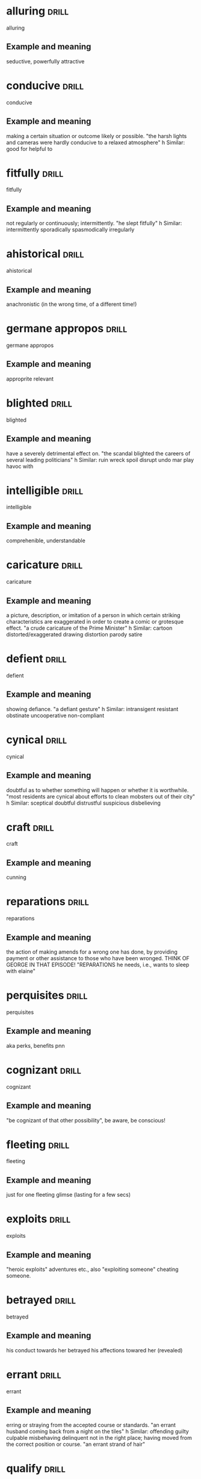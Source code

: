 #+TAGS: drill nodef
* alluring                                                            :drill:
:PROPERTIES:
:ID:       b6e23d5c-d923-49ca-ac31-1a9e4415bddc
:END:
alluring
** Example and meaning
seductive, powerfully attractive
* conducive                                                           :drill:
:PROPERTIES:
:ID:       dcd09563-a6b4-45d1-9fc7-854c94ec9d9f
:END:
conducive
** Example and meaning
making a certain situation or outcome likely or possible.
"the harsh lights and cameras were hardly conducive to a relaxed atmosphere"
h
Similar:
good for
helpful to
* fitfully                                                            :drill:
:PROPERTIES:
:ID:       c02a9a4f-941f-4d45-8018-f27d7d2d5273
:END:
fitfully
** Example and meaning
not regularly or continuously; intermittently.
"he slept fitfully"
h
Similar:
intermittently
sporadically
spasmodically
irregularly
* ahistorical                                                         :drill:
:PROPERTIES:
:ID:       de552087-cdd0-47b8-b51f-4b64754a7675
:END:
ahistorical 
** Example and meaning
anachronistic (in the wrong time, of a different time!)
* germane appropos                                                    :drill:
:PROPERTIES:
:ID:       48e2cb3b-8f16-40c9-a9ca-0fc620cb8e98
:END:
germane appropos
** Example and meaning
approprite relevant
* blighted                                                            :drill:
:PROPERTIES:
:ID:       38a442e1-367e-4146-a835-6360200e4268
:END:
blighted
** Example and meaning
have a severely detrimental effect on.
"the scandal blighted the careers of several leading politicians"
h
Similar:
ruin
wreck
spoil
disrupt
undo
mar
play havoc with
* intelligible                                                        :drill:
:PROPERTIES:
:ID:       4a2aeb28-9327-4295-825b-8da73d89c9b3
:END:
intelligible
** Example and meaning
comprehenible, understandable
* caricature                                                          :drill:
:PROPERTIES:
:ID:       39ddf60f-8a0d-472c-a61c-4b071afdc213
:END:
caricature
** Example and meaning
 a picture, description, or imitation of a person in which certain striking characteristics are exaggerated in order to create a comic or grotesque effect.
"a crude caricature of the Prime Minister"
h
Similar:
cartoon
distorted/exaggerated drawing
distortion
parody
satire
* defient                                                             :drill:
:PROPERTIES:
:ID:       c055bb73-59ba-40af-9d40-3fbf3a940ee1
:END:
defient
** Example and meaning
showing defiance.
"a defiant gesture"
h
Similar:
intransigent
resistant
obstinate
uncooperative
non-compliant
* cynical                                                             :drill:
:PROPERTIES:
:ID:       f501de97-7a44-43bf-b55c-17bbf595d710
:END:
cynical
** Example and meaning
doubtful as to whether something will happen or whether it is worthwhile.
"most residents are cynical about efforts to clean mobsters out of their city"
h
Similar:
sceptical
doubtful
distrustful
suspicious
disbelieving
* craft                                                               :drill:
:PROPERTIES:
:ID:       9b1ba665-2f71-4480-847d-350f9975913a
:END:
craft
** Example and meaning
cunning
* reparations                                                         :drill:
:PROPERTIES:
:ID:       964bded3-941c-4aec-a4ca-5eca32103cd9
:END:
reparations
** Example and meaning
the action of making amends for a wrong one has done,
by providing payment or other assistance to those who have been
wronged. THINK OF GEORGE IN THAT EPISODE! "REPARATIONS he needs, i.e.,
wants to sleep with elaine"
* perquisites                                                         :drill:
:PROPERTIES:
:ID:       e19aa88a-36f2-4273-a886-7fdf83528ccd
:END:
perquisites
** Example and meaning
aka perks, benefits pnn
* cognizant                                                           :drill:
:PROPERTIES:
:ID:       e1992dd2-21e2-4a4d-be49-4f841c4e7882
:END:
cognizant
** Example and meaning
"be cognizant of that other possibility", be aware, be conscious!
* fleeting                                                            :drill:
:PROPERTIES:
:ID:       4ac15199-d515-4cf0-8129-8bf6b5fc96d5
:END:
fleeting
** Example and meaning
just for one fleeting glimse (lasting for a few secs)
* exploits                                                            :drill:
:PROPERTIES:
:ID:       373cf86e-cbcd-495f-9607-090191835785
:END:
exploits
** Example and meaning
"heroic exploits" adventures etc., also "exploiting
someone"  cheating someone.
* betrayed                                                            :drill:
:PROPERTIES:
:ID:       30df19f3-40ab-4e21-a1cc-42dcce61d6be
:END:
betrayed
** Example and meaning
his conduct towards her betrayed his affections
towared her (revealed)
* errant                                                              :drill:
:PROPERTIES:
:ID:       b3d27e06-45de-4ce3-ae90-95746162f0ab
:END:
errant
** Example and meaning
erring or straying from the accepted course or standards.
"an errant husband coming back from a night on the tiles"
h
Similar:
offending
guilty
culpable
misbehaving
delinquent
not in the right place; having moved from the correct position or course.
"an errant strand of hair"
* qualify                                                             :drill:
:PROPERTIES:
:ID:       7c6cb083-f850-40df-a1ab-f899a8ff3b9c
:END:
qualify
** Example and meaning
check if something meets the required standard (so
having exceptions or showing exceptions is a way to qualify) "present
findings that qualify the accepted generalizations"
* conflating                                                          :drill:
:PROPERTIES:
:ID:       9b52e7c7-8851-4fe1-8565-379767f710b1
:END:
conflating
** Example and meaning
"I am not going to do it, then it means I am
conflating different skills."
* athema                                                              :drill:
:PROPERTIES:
:ID:       1c777093-3438-4fcf-a22a-d2408057fa23
:END:
athema
** Example and meaning
"greg skipping a question to me is like an athema",
abohorrent, hateful, repugnant, vehemently dislikes.
* vestigial                                                           :drill:
:PROPERTIES:
:ID:       96599b90-6b85-496e-aa61-ce0586477260
:END:
vestigial
** Example and meaning
forming a very small remnant of something that was once greater or more noticeable.
"he felt a vestigial flicker of anger from last night"
h
Similar:
remaining
surviving
residual
leftover
* concession                                                          :drill:
:PROPERTIES:
:ID:       9dfce155-6e6b-4e60-8c3b-6811fb198f8e
:END:
concession
** Example and meaning
Concession – a sentence or two acknowledging that
there could be some truth to the Counterargument; "Apparently I am an
alcoholic. YES, I do drink a beer or two a day"
* egalitarian                                                         :drill:
:PROPERTIES:
:ID:       90c50457-fb96-4d8f-ab21-237f7440746c
:END:
egalitarian
** Example and meaning
believing in or based on the principle that all people are equal and deserve equal rights and opportunities.
"a fairer, more egalitarian society"
* resplendent                                                         :drill:
:PROPERTIES:
:ID:       169f0d5b-087b-4e42-9bd4-03624661da7b
:END:
resplendent
** Example and meaning
attractive and impressive through being richly colourful or sumptuous.
"My vacation was restful, resplendid, magnificent"
h
Similar:
*splendid*
magnificent
brilliant
dazzling
glittering
* facile                                                              :drill:
:PROPERTIES:
:ID:       8e3f27e1-9b44-4590-bb20-511290c0a5ce
:END:
facile
** Example and meaning
ignoring the true complexities of an issue; superficial.
"facile generalizations"
h
Similar:
simplistic
superficial
oversimple
oversimplified
2. (especially of success in sport) easily achieved; effortless.
"a facile seven-lengths victory"
h
Similar:
effortless
easy
undemanding
unexacting
painless
* penitential                                                         :drill:
:PROPERTIES:
:ID:       a91ec510-2fb7-4936-b504-0edcfcab32cd
:END:
penitential
** Example and meaning
relating to or expressing penitence(sorrow) or penance.
"penitential tears"
* vogue                                                               :drill:
:PROPERTIES:
:ID:       6b87b285-78c4-4d6c-bcfa-2758cc83dec0
:END:
vogue
** Example and meaning
ular; fashionable.
"‘citizenship’ was to be the government's vogue word"
* base                                                                :drill:
:PROPERTIES:
:ID:       9c74db74-cf8c-46bc-b33e-217c38927ffc
:END:
base
** Example and meaning
lacking morals
* arbitrage                                                           :drill:
:PROPERTIES:
:ID:       41fea476-2dfb-48e0-9ab4-f39271f097a6
:END:
arbitrage
** Example and meaning
Tale advantage of a difference in price to make profits
* objurgation                                                         :drill:
:PROPERTIES:
:ID:       549c5eb0-8fef-4535-8f8c-63b5270b6977
:END:
objurgation
** Example and meaning
harsh rebuke, public disapproval
* ceded                                                               :drill:
:PROPERTIES:
:ID:       52de21eb-3ece-44f5-81f6-7bcb294cc58f
:END:
ceded
** Example and meaning
give up (power or territory).
"in 1874, the islands were ceded to Britain"
h
Similar:
surrender
concede
relinquish
yield
* afflicted                                                           :drill:
:PROPERTIES:
:ID:       2b8dbb1a-8fa1-47a4-92f9-748f3a94bada
:END:
afflicted
** Example and meaning
"The idea of that one can satisfy his sexual needs
(assuming one is afflicted by such)..." --> greviously affected or
troubled (as by a diseases), Similar: troubled, botherd, burdened, distressed.
* entreat                                                             :drill:
:PROPERTIES:
:ID:       138ff890-ff8f-45c4-a334-bb8c52572b9e
:END:
entreat
** Example and meaning
ask someone earnestly or anxiously to do something.
"his friends entreated him not to go"

Similar:
implore
beseech
beg
plead with
supplicate

* occlude                                                             :drill:
:PROPERTIES:
:ID:       3329027a-c206-4c18-97fe-806bcdf322d9
:END:
occlude
** Example and meaning
stop, close up, or obstruct (an opening, orifice, or passage).
"thick make-up can occlude the pores"

Similar:
block
block up
stop
stop up
*obstruct*    

* vacuous                                                             :drill:
:PROPERTIES:
:ID:       974a437f-85ec-4650-9b5e-9ba5634b75e2
:END:
vacuous
** Example and meaning
having or showing a lack of thought or intelligence; mindless.
"a vacuous smile"

Similar:
*blank*
vacant
expressionless
deadpan
inscrutable
* encroach                                                            :drill:
:PROPERTIES:
:ID:       b268b613-4c1b-470b-b18e-5f66e5cc5e5b
:END:
encroach
** Example and meaning
intrude on (a person's territory, rights, personal life, etc.).
"rather than encroach on his privacy she might have kept to her room"

Similar:
*intrude*
trespass
impinge
butt in
barge in

* piquant                                                             :drill:
:PROPERTIES:
:ID:       d6e99d42-7d79-4a6f-9a4b-95a6a85033cb
:END:
piquant
** Example and meaning
having a pleasantly *sharp taste* or appetizing flavour.
"a piquant tartare sauce"

Similar:
*spicy*
tangy
spiced
peppery
hot
tasty
2. pleasantly stimulating or exciting to the mind.

Similar:
*intriguing*
stimulating
interesting
fascinating
* latitude                                                            :drill:
:PROPERTIES:
:ID:       ac7daf8a-8301-4991-b97b-de3f8473c5a2
:END:
latitude
** Example and meaning
scope for freedom of action or thought.
"journalists have considerable latitude in criticizing public figures"

Similar:
*freedom*
scope
leeway
elbow room
* reprobate                                                           :drill:
:PROPERTIES:
:ID:       b9f7401d-4f2e-4e06-a9ea-331ce847438b
:END:
reprobate
** Example and meaning
unprincipled.
"reprobate behaviour"

Similar:
unprincipled
roguish
bad
wicked

2. express or feel disapproval of.
"his neighbours reprobated his method of proceeding"

Similar:
criticize
condemn
censure
denounce
* endowed                                                             :drill:
:PROPERTIES:
:ID:       8fd6c4e6-ed28-436a-bf5a-aa245210b60f
:END:
endowed
** Example and meaning
1. provide with a quality, ability, or asset.
"he was endowed with tremendous physical strength"

Similar:
provide
supply
furnish
equip
invest
2. give or bequeath an income or property to (a person or institution).
"he endowed the Church with lands"
* patronize                                                           :drill:
:PROPERTIES:
:ID:       85bcb148-bc84-4bed-9c5a-0fe67182ec02
:END:
patronize
** Example and meaning
1. treat in a way that is apparently kind or helpful but that betrays a feeling of superiority.
"she was determined not to be put down or patronized"

Similar:
treat condescendingly
treat with condescension 

2. frequent (a shop, restaurant, or other establishment) as a customer.
"restaurants and bars regularly patronized by the stars were often crowded with paparazzi"

Similar:
do business with

3. give financial or other support to (a person, organization, or cause).
"she patronizes worthy causes"

Similar:
sponsor
back
fund
finance
* indignant                                                           :drill:
:PROPERTIES:
:ID:       fc734c35-a535-45e6-a3ee-8676d35f660d
:END:
indignant
** Example and meaning
feeling or showing anger or annoyance at what is perceived as unfair treatment.
"he was indignant at being the object of suspicion"

Similar:
aggrieved
resentful
affronted
disgruntled
discontented
* effrontery                                                          :drill:
:PROPERTIES:
:ID:       16366bc2-6fc0-4629-bddb-f165e1d3f8e7
:END:
effrontery
** Example and meaning
insolent or impertinent behaviour.
"one juror had the effrontery to challenge the coroner's decision"

Similar:
impudence
impertinence
cheek
insolence
cheekiness
* malevolent                                                          :drill:
:PROPERTIES:
:ID:       e4fb84fd-8b6c-4430-921a-66f1b4ae0801
:END:
malevolent
** Example and meaning
having or showing a wish to do evil to others.
"the glint of dark, malevolent eyes"
h
Similar:
malicious
spiteful
hostile
evil-minded
* penurious                                                           :drill:
:PROPERTIES:
:ID:       27da6a72-e3dd-4a5f-b9fd-7e2ff35ee11f
:END:
penurious
** Example and meaning
1. extremely poor; poverty-stricken.
"a penurious old tramp"
h
Similar:
*poor*
as poor as a church mouse
poverty-stricken
2. unwilling to spend money; mean.
"a tight-fisted, penurious boss whose wage scale is well below other bandleaders"
h
Similar:
*miserly*
parsimonious
penny-pinching
close-fisted
* paragon                                                             :drill:
:PROPERTIES:
:ID:       5a445c98-773a-4c41-bc18-a23c0c0f3259
:END:
paragon
** Example and meaning
a person or thing regarded as a perfect example of a particular quality.
"it would have taken a paragon of virtue not to feel viciously jealous"

a person or thing viewed as a model of excellence.
"your cook is a paragon"

Similar:
perfect example

shining example
* dilettante                                                          :drill:
:PROPERTIES:
:ID:       88f566fd-9058-4689-9527-f4b64d1bef67
:END:
dilettante
** Example and meaning
a person who cultivates an area of interest, such as the arts, without
real commitment or knowledge.  "a wealthy literary dilettante"

Similar:
*dabbler*
potterer
tinkerer
trifler
dallier
amateur
non-professional
* turbid                                                              :drill:
:PROPERTIES:
:ID:       34de6b29-d3c8-4483-a86b-2450e78dfee3
:END:
turbid
** Example and meaning
(of a liquid) cloudy, opaque, or thick with suspended matter.
"the turbid estuary"

Similar:
*murky*
muddy
thick
opaque
cloudy
clouded
* indictment                                                          :drill:
:PROPERTIES:
:ID:       9e2387ef-11b2-4443-a6b2-17094d476a52
:END:
indictment
** Example and meaning
*a formal charge or accusation of a serious crime.*
"an indictment for conspiracy"

Similar:
charge
accusation
arraignment
citation
* depravity                                                           :drill:
:PROPERTIES:
:ID:       26901aa7-7de6-445d-8427-2b4e9d41ab46
:END:
depravity
** Example and meaning
moral corruption; wickedness.
"a tale of depravity hard to credit"

Similar:
corruption
corruptness
vice
perversion
* ascetic                                                             :drill:
:PROPERTIES:
:ID:       9b11293b-838e-4a9d-ac6c-b967754c1786
:END:
ascetic
** Example and meaning
1. characterized by severe self-discipline and abstention from all
   forms of indulgence, typically for religious reasons.
"an ascetic life of prayer, fasting, and manual labour"

Similar:
austere
self-denying
abstinent
abstemious
* ossify                                                              :drill:
:PROPERTIES:
:ID:       851880b2-8270-421f-b51e-c54e22c8702c
:END:
ossify
** Example and meaning
1.
turn into bone or bony tissue.
"these tracheal cartilages may ossify"

Similar:
*turn into bone*
become bony
*harden*
solidify
stiffen
2. become rigid or fixed in attitude or position; *cease developing.*
"our political system has ossified"

Similar:
become inflexible
*become rigid*
fossilize
harden
* rhapsody                                                            :drill:
:PROPERTIES:
:ID:       7dfc91cb-acf4-4ed0-b4e0-208f43e94505
:END:
rhapsody
** Example and meaning
1. an effusively *enthusiastic* or ecstatic *expression of feeling*.
"rhapsodies of praise"

2. *a portion of an epic poem* adapted for recitation
* fringe                                                              :drill:
:PROPERTIES:
:ID:       eb0ab097-c4e8-4f8b-bc7f-4ffe20f76c96
:END:
fringe
** Example and meaning
not part of the mainstream; unconventional, peripheral, or extreme.
"fringe theatre"

Similar:
*unconventional*
unorthodox
offbeat
*alternative*
avant-garde
* recluse                                                             :drill:
:PROPERTIES:
:ID:       f2f4e8a3-23c2-425e-9668-a21150cce23f
:END:
recluse
** Example and meaning
*a person who lives a solitary life and tends to avoid other people.*
"she has turned into a virtual recluse"

Similar:
hermit
ascetic
monk
nun
marabout
* coddle                                                              :drill:
:PROPERTIES:
:ID:       a4cc8f45-6c9f-4936-aa78-5e54357f38ed
:END:
coddle
** Example and meaning
*treat (someone) in an indulgent or overprotective way.*
"I was coddled and cosseted"

Similar:
pamper
cosset
mollycoddle
2. cook (an egg) in water below boiling point.
"you may have your eggs scrambled, poached, coddled, or boiled"
* sinuous                                                             :drill:
:PROPERTIES:
:ID:       5da458c8-c863-4494-8ee9-aecb4af15d8f
:END:
sinuous
** Example and meaning
having many curves and turns.
"the river follows a sinuous trail through the dale"

Similar:
winding
windy
serpentine
curving
twisting

2. lithe and supple.
"the sinuous grace of a cat"

Similar:
*lithe*
supple
agile
graceful
loose-limbed
limber

* surfeit                                                             :drill:
:PROPERTIES:
:ID:       43593056-7c4a-4998-87ec-37da8ffa6595
:END:
surfeit
** Example and meaning
*cause (someone) to desire no more of something as a result of having
consumed or done it to excess.*
"I am surfeited with shopping"

Similar:
satiate
gorge
*overfeed*
*overfill*

* sinecure                                                            :drill:
:PROPERTIES:
:ID:       b9f125a1-9025-445b-95c6-5b2a449ae578
:END:
sinecure
** Example and meaning
a position requiring little or no work but giving the holder status or financial benefit.
"political sinecures for the supporters of ministers"

Similar:
*"govt job"*
easy job
soft option
cushy number
money for old rope
* abrogate                                                            :drill:
:PROPERTIES:
:ID:       9a6a10a8-2a14-4913-8c90-3e2843759e97
:END:
abrogate
** Example and meaning
*repeal or do away with* (a law, right, or formal agreement).
"a proposal to abrogate temporarily the right to strike"

Similar:
repudiate
revoke
repeal
rescind
overturn
overrule
2. *evade* (a responsibility or duty).
"we believe the board is abrogating its responsibilities to its shareholders"
* stanch                                                              :drill:
:PROPERTIES:
:ID:       0634ecec-f53a-4ea1-8a02-631531f2a1c2
:END:
stanch spelled as staunch sometimes
** Example and meaning
(of a wall) of strong or *firm construction.*
"these staunch walls could withstand attack by cannon"

2. *stop or restrict* (a flow of blood) from a wound.
"he staunched the blood with whatever came to hand"
h
Similar:
stem
hold back
stop
halt
check
block

* frenetic                                                            :drill:
:PROPERTIES:
:ID:       414cc2dc-19fa-4d55-8491-8c31683b8c34
:END:
frenetic
** Example and meaning
fast and energetic in a rather wild and uncontrolled way.
"a frenetic pace of activity"

Similar:
*frantic*
wild
frenzied
hectic
fraught
feverish
* pastische                                                           :drill:
:PROPERTIES:
:ID:       fe868aa7-4c66-43ff-a802-7fbf195abd0b
:END:
pastische
** Example and meaning
an artistic work in a style that imitates that of another work, artist, or period.
"the operetta is a pastiche of 18th century style"

Similar:
*imitation* or *cover medley*
parody
take-off
pasticcio

an artistic work consisting of a medley of pieces imitating various sources.
"a pastiche of literary models and sources"
* obfuscate                                                           :drill:
:PROPERTIES:
:ID:       1cc95eac-f7ef-4d60-b4c1-3c91685c046c
:END:
obfuscate
** Example and meaning
make obscure, unclear, or unintelligible.
"the spelling changes will deform some familiar words and obfuscate their etymological origins"

Similar:
*obscure*
confuse
make obscure/unclear
2. bewilder (someone).
"the new rule is more likely to obfuscate people than enlighten them"

Similar:
*bewilder*
mystify
puzzle
perplex
baffle
confound
* ponderous                                                           :drill:
:PROPERTIES:
:ID:       efac16fa-65ba-474b-aa98-71df8a7d6414
:END:
ponderous
** Example and meaning
*slow and clumsy* because of *great weight*.
"a swarthy, ponderous giant of a man"

Similar:
clumsy
slow
heavy
awkward
lumbering

2. (especially of *speech* or writing) *dull or laborious*.
"the show is loaded down with ponderous one-liners"

Similar:
laboured
laborious
dull
awkward
clumsy

* voluble                                                             :drill:
:PROPERTIES:
:ID:       3fd8472d-2e7c-4599-916b-8e359faa6484
:END:
voluble
** Example and meaning
(of a person) talking fluently, readily, or incessantly.
"a voluble game-show host"

Similar:
talkative
loquacious
garrulous
verbose
* hapless                                                             :drill:
:PROPERTIES:
:ID:       3c10d978-5742-4c85-90c0-e15842e3f6d6
:END:
hapless
** Example and meaning
(especially of a person) unfortunate.
"the hapless victims of the disaster"
h
Similar:
*unfortunate*
*unlucky*
luckless
out of luck
ill-starred
ill-fated
* beguile                                                             :drill:
:PROPERTIES:
:ID:       3cb57409-3f58-42fd-95b7-30e637d60e65
:END:
beguile
** Example and meaning
1. harm or enchant (someone), often in a deceptive way.
"he beguiled the voters with his good looks"

Similar:
*charm* in a deceptive way
attract
enchant
entrance
win over

2. *help (time) pass pleasantly.*
"to beguile some of the time they went to the cinema"

Similar:
entertain
amuse
delight
please
* shrik                                                               :drill:
:PROPERTIES:
:ID:       efebe63c-48f8-41e5-acbf-99365f5e3072
:END:
shrik
** Example and meaning
avoid or neglect (a duty or responsibility).
"I do not shirk any responsibility in this matter"

Similar:
evade
*dodge* a duty
avoid
get out of
sidestep

2. *be unwilling to do (something difficult).*
"we will not shirk from closing a school if the evidence should justify it"
* extenuate                                                           :drill:
:PROPERTIES:
:ID:       0d110364-22d6-46d2-bcc9-64d3ad268268
:END:
extenuate
** Example and meaning
*cause (an offence) to seem less serious.*
"even the fact that you once helped to save my life could not extenuate your offence"
h
Similar:
excuse
mitigate
palliate
make allowances for
* apprise                                                             :drill:
:PROPERTIES:
:ID:       e55d7aa3-7560-4911-929c-9b7846f105b2
:END:
apprise
** Example and meaning
inform or tell (someone).
"I thought it right to apprise Chris of what had happened"
h
Similar:
*inform*
notify
tell
let know
advise
brief
* morbid                                                              :drill:
:PROPERTIES:
:ID:       52b63fdd-e0c3-41be-8a08-263e9c012fcf
:END:
morbid
** Example and meaning
characterized by an abnormal and unhealthy interest in disturbing and unpleasant subjects, especially death and disease.
"I got an ad for a weird electric car company and out of morbid
curiosity I checked it out"

Similar:
ghoulish
macabre
unhealthy
gruesome
grisly
* parable                                                             :drill:
:PROPERTIES:
:ID:       24988677-780c-4527-a8f8-3c3fb19a923c
:END:
parable
** Example and meaning
a simple story used to illustrate a moral or spiritual lesson, as told by Jesus in the Gospels.
"the parable of the blind men and the elephant"
h
Similar:
allegory
moral story
moral tale
fable
lesson
* feint                                                               :drill:
:PROPERTIES:
:ID:       2376e885-30d4-476c-b0ca-28338238be86
:END:
feint
** Example and meaning
1. *a deceptive or pretended blow*, thrust, or other *movement*, especially in boxing or fencing.
"a brief feint at the opponent's face" 
Similar:
bluff
blind
ruse
deception

* plucky                                                              :drill:
:PROPERTIES:
:ID:       b64485c2-1888-4540-8dce-0af9c023caf7
:END:
plucky
** Example and meaning
having or showing determined courage in the face of difficulties.
"the plucky youngster has astounded medical staff"
h
Similar:
brave
*courageous in the presence of adversaries*
bold
daring
fearless
intrepid
* cogitate                                                            :drill:
:PROPERTIES:
:ID:       08e79d62-83f8-4d17-8683-bd6405067b57
:END:
cogitate
** Example and meaning
*think deeply about something*; meditate or reflect.
"he stroked his beard and retired to cogitate"
h
Similar:
think (about)
*contemplate*
consider
give thought to
* capitulate                                                          :drill:
:PROPERTIES:
:ID:       88b50b37-3701-49ec-95d6-741452b04322
:END:
capitulate
** Example and meaning
cease to resist an opponent or an unwelcome demand; yield.
"the patriots had to capitulate to the enemy forces"

Similar:
*surrender*
give in
yield
admit defeat
* soliloquy                                                           :drill:
:PROPERTIES:
:ID:       1a6409c1-97b6-4c26-9db1-cc1977e9d5bb
:END:
soliloquy
** Example and meaning
an act of speaking one's thoughts aloud when by oneself or regardless of any hearers, especially by a character in a play.
"Edmund ends the scene as he had begun it, with a soliloquy"

Similar:
*monologue*
speech
address
lecture
* tenuous                                                             :drill:
:PROPERTIES:
:ID:       8dfc5e66-e22a-4546-81f0-843e41d09222
:END:
tenuous
** Example and meaning
very weak or slight.
"the tenuous link between interest rates and investment"

Similar:
*slight*
*insubstantial*
flimsy
negligible
weak
2. very slender or fine; *insubstantial*.
"a tenuous cloud"

Similar:
fine
thin
slender
attenuated
delicate
* fallow                                                              :drill:
:PROPERTIES:
:ID:       d4bcd8bb-c575-4bc6-b8b8-cda31a41bd23
:END:
fallow
** Example and meaning
1. (of farmland) ploughed and harrowed but left for a period without
   being sown in order to restore its fertility or to avoid surplus
   production.
"incentives for farmers to let land lie fallow"

Similar:
*uncultivated*
unploughed
untilled
2. *unproductive period* "fallow periods"
3. pale brown color
* verve                                                               :drill:
:PROPERTIES:
:ID:       0eb52d6a-173d-4a16-97d2-789dbe70ad76
:END:
verve
** Example and meaning
vigour and spirit or enthusiasm.
"Kollo sings with supreme verve and flexibility"

Similar:
*enthusiasm*
vigour
energy
pep
* deportment                                                          :drill:
:PROPERTIES:
:ID:       e54e98d1-f347-4a73-bc3f-52a20b9efa6d
:END:
deportment
** Example and meaning
the way a person stands and walks, particularly as an element of etiquette.
"poise is directly concerned with good deportment"

Similar:
gait
*posture*, *behavior*
carriage
comportment
bearing
* obstreperous                                                        :drill:
:PROPERTIES:
:ID:       75f2a13e-9dbe-4b54-a125-fda359c8ce46
:END:
obstreperous
** Example and meaning
noisy and difficult to control.
"the boy is cocky and obstreperous"

Similar:
unruly
unmanageable
disorderly
undisciplined
* bravado                                                             :drill:
:PROPERTIES:
:ID:       3c5584f5-cebe-48e2-80f3-c83d64420fc1
:END:
bravado
** Example and meaning
a bold manner or a show of *boldness intended to impress or intimidate.*
"he possesses none of the classic wheeler-dealer's casual bravado"

Similar:
*boldness*
bold manner
swagger
swaggering
bluster
* flagrant                                                            :drill:
:PROPERTIES:
:ID:       8cc2a011-b297-4d7e-9fe5-bd93a6c02e5d
:END:
flagrant
** Example and meaning
(of an action considered wrong or immoral) *conspicuously or obviously offensive*.
"a flagrant violation of the law"

Similar:
blatant
*glaring*
obvious
overt
evident
*conspicuous*
* spurn                                                               :drill:
:PROPERTIES:
:ID:       5e59bc27-f18a-4fa6-9f13-2d3d1b47644f
:END:
spurn
** Example and meaning
reject with disdain or contempt.
"he spoke gruffly, as if afraid that his invitation would be spurned"

Similar:
*refuse*
decline
say no to
reject
rebuff
scorn
* dissension                                                          :drill:
:PROPERTIES:
:ID:       591a018f-d4de-477b-87b6-6c5c9687ccbb
:END:
dissension
** Example and meaning
*disagreement that leads to discord (lack of harmony)*

Similar:
*disagreement*
difference of opinion
dispute
dissent
* slovenly                                                            :drill:
:PROPERTIES:
:ID:       87c656a4-8030-4323-a8d2-befa3a14f99e
:END:
slovenly
** Example and meaning
(especially of a person or their appearance) untidy and dirty.
"a fat, slovenly ex-rock star"

Similar:
scruffy
untidy
messy
unkempt
2. (especially of a person or action) careless; excessively casual.
"slovenly speech"

Similar:
careless
slapdash
slipshod
disorganized
* fraught                                                             :drill:
:PROPERTIES:
:ID:       621fe28e-71c9-4f72-a720-5b1ea28b90ce
:END:
fraught
** Example and meaning
1. (of a situation or course of action) filled with or likely to
   result in (something undesirable).
"marketing any new product is fraught with danger"

Similar:
*full of*
filled with
swarming with
rife with

2. causing or affected by anxiety or stress.
"there was a fraught silence"

Similar:
*anxious*
worried
upset
distraught
overwrought

* jocund                                                              :drill:
:PROPERTIES:
:ID:       e93dad36-19db-4040-8292-58b2fe7fd7b6
:END:
jocund
** Example and meaning
cheerful and light-hearted.
"a jocund wedding party"

Similar:
cheerful
*happy*
jolly
merry
bright
* expatiate                                                           :drill:
:PROPERTIES:
:ID:       0231a35d-8e97-48f5-bb95-1cf8def5f558
:END:
expatiate
** Example and meaning
speak or write in detail about.
"she expatiated on working-class novelists"

Similar:
hold forth about
speak/write at length about
pontificate about
* zenith                                                              :drill:
:PROPERTIES:
:ID:       25796fbe-0730-4db4-84b5-610fa5de9588
:END:
zenith
** Example and meaning
the time at which something is most powerful or successful.
"in 1977, punk was at its zenith"

Similar:
*highest point in time*
high point
crowning point
height
* commiserate                                                         :drill:
:PROPERTIES:
:ID:       c687c19e-5feb-41c0-bc00-bed266ec115f
:END:
commiserate
** Example and meaning
express or feel sympathy or pity; *sympathize.*
"she went over to commiserate with Rose on her unfortunate circumstances"

Similar:
offer sympathy to
be sympathetic to
express sympathy for
* contretemps                                                         :drill:
:PROPERTIES:
:ID:       71340fc8-7f09-4ad7-82a6-38ff768dd224
:END:
contretemps
** Example and meaning
a minor dispute or disagreement.
"she had occasional contretemps with her staff"

Similar:
*minor argument*
quarrel
squabble
altercation
clash

2. an unexpected and unfortunate occurrence.
"the hotel had to deal with more than one contretemps before the end of the night"
h
Similar:
*mishap*
misadventure
accident
mischance

* chagrin                                                             :drill:
:PROPERTIES:
:ID:       8541664f-6f15-483a-b768-6c407c630a97
:END:
chagrin
** Example and meaning
annoyance or distress at having failed or been humiliated.
"to my chagrin, he was nowhere to be seen"

Similar:
*annoyance at failure or humiliation*
irritation
vexation
exasperation
displeasure
* conflagration                                                       :drill:
:PROPERTIES:
:ID:       e5e9a4ea-ff35-4cc6-bb05-2bb8ca6d6335
:END:
conflagration
** Example and meaning
an extensive fire which destroys a great deal of land or property.
"tinder-dry conditions sparked fears of a conflagration in many
drought-devastated communities"

Similar:
*fire which destroys*
blaze
flames
inferno
firestorm
* collude                                                             :drill:
:PROPERTIES:
:ID:       edb880c5-5a9b-41c7-a2db-4253a4cafc48
:END:
collude
** Example and meaning
*cooperate in a secret or unlawful way in order to deceive or gain an advantage* over others.
"he accused his opponents of colluding with one another"

Similar:
conspire
connive
intrigue
be hand in glove
* ennui                                                               :drill:
:PROPERTIES:
:ID:       ffdd3616-b9ad-4770-8bb4-e253034f03ae
:END:
ennui
** Example and meaning
a feeling of listlessness and dissatisfaction arising from a lack of occupation or excitement.
"an ennuied housewife"
h
Similar:
boredom
tedium
*listlessness*
lethargy
lassitude
languor
* apogee                                                              :drill:
:PROPERTIES:
:ID:       9812aa7f-8aa6-45c8-b212-2b882818f523
:END:
apogee
** Example and meaning
*the highest point* in the development of something; a climax or culmination.
"a film which was the apogee of German expressionist cinema"
* depose                                                              :drill:
:PROPERTIES:
:ID:       d01db78b-4231-494a-89e6-0d39b89d6177
:END:
depose
** Example and meaning
1. remove from office suddenly and forcefully.
"he had been deposed by a military coup"

Similar:
overthrow
overturn
*topple*
bring down
remove from office

2. testify to or give (evidence) under oath, typically in a written
   statement.
"every affidavit shall state which of the facts deposed to are within
the deponent's knowledge"

Similar:
swear
*testify*
attest
undertake
assert
* echelon                                                             :drill:
:PROPERTIES:
:ID:       3dc892dd-548a-48ef-83cb-aaa69bfbaa88
:END:
echelon
** Example and meaning
a level or rank in an organization, a profession, or society.
"the upper echelons of the business world"

Similar:
*level*
rank
grade
step
rung
* dowdy                                                               :drill:
:PROPERTIES:
:ID:       0578b45b-b8de-496c-a0aa-63110c6e05ba
:END:
dowdy
** Example and meaning
(of a person or their clothes) unfashionable and unstylish in
appearance (typically used of a woman).  

"she could achieve the kind of casual chic which made every other
woman around her look dowdy"

Similar:
*unfashionable*
frumpish
frumpy
drab
* nadir                                                               :drill:
:PROPERTIES:
:ID:       c7f4bfc1-0b1c-4b63-a9a0-232a17a19557
:END:
nadir
** Example and meaning
the lowest or most unsuccessful point in a situation.
"asking that question was the nadir of my career"
h
Similar:
*the lowest point*
the all-time low
the lowest level
low-water mark
the bottom
as low as one can get
rock-bottom
* aspersion                                                           :drill:
:PROPERTIES:
:ID:       4795914d-3195-4be3-a422-28e5aa633213
:END:
aspersion
** Example and meaning
an attack on the reputation or integrity of someone or something.
"I don't think anyone is casting aspersions on you"

Similar:
vilification
disparagement
denigration
defamation
* croon                                                               :drill:
:PROPERTIES:
:ID:       165592d4-9e37-4d3f-8a02-d2cb5193b0aa
:END:
croon
** Example and meaning
1. *hum or sing in a soft, low voice,* especially in a sentimental manner.
"she was crooning to the child"
=
Similar:
sing softly
hum
lilt
carol
warble
trill
2.     *say in a soft, low voice.*
    "‘Goodbye, you lovely darling,’ she crooned"
* bawdy                                                               :drill:
:PROPERTIES:
:ID:       f3ba81de-1911-44a3-a8c9-f6d540be3eac
:END:
bawdy
** Example and meaning
dealing with sexual matters in a comical way; humorously indecent.

Similar:
*ribald*
indecent
risqué
racy
rude
spicy
* prurient                                                            :drill:
:PROPERTIES:
:ID:       adaf7cdb-3998-49f8-87ba-ba2675bdca24
:END:
prurient
** Example and meaning
having or encouraging an excessive interest in sexual matters,
especially the sexual activity of others.  

"she'd been the subject of much prurient curiosity"
Similar:
salacious licentious voyeuristic lascivious lecherous lustful
* nimble                                                              :drill:
:PROPERTIES:
:ID:       fffb1fde-ba91-4c02-b778-375724f418e2
:END:
nimble
** Example and meaning
quick and light in movement or action; agile.
"with a deft motion of her nimble fingers"

Similar:
*agile*
lithe
sprightly
acrobatic
2. (of the mind) able to think and understand quickly.
"her mind was so nimble and she was so quick to learn"

Similar:
*quick-thinking*
quick-witted
quick
nimble-witted
alert
* imbroglio                                                           :drill:
:PROPERTIES:
:ID:       18abd045-5a46-44f1-aa54-0bf6d3fbf340
:END:
imbroglio
** Example and meaning
an extremely confused, complicated, or embarrassing situation.
"the abdication imbroglio of 1936"

Similar:
*complicated confusing situation*
complication
complexity
* outlandish                                                          :drill:
:PROPERTIES:
:ID:       b98561d5-8b61-4167-873b-bcf9f4ed4ed1
:END:
outlandish
** Example and meaning
"out of this land"
*looking or sounding bizarre or unfamiliar*.
"outlandish, brightly coloured clothes"
* detente                                                             :drill:
:PROPERTIES:
:ID:       cf13f367-3dea-4fd7-add1-713e2ec051f4
:END:
detente
** Example and meaning
*the easing of hostility or strained relations*, especially between countries.
"his policy of arms control and detente with the Soviet Union"
* ominous                                                             :drill:
:PROPERTIES:
:ID:       1917d01a-ef41-4f0a-aedc-7cd285dc9488
:END:
ominous
** Example and meaning
giving the worrying impression that *something bad is going to happen*; threateningly inauspicious.
"there were ominous dark clouds gathering overhead"

Similar:
threatening
menacing
baleful
forbidding
* propitious                                                          :drill:
:PROPERTIES:
:ID:       6001d117-34c7-4dcb-8f90-159046416f87
:END:
propitious
** Example and meaning
giving or indicating a good chance of success; favourable.
"the timing for such a meeting seemed propitious"

Similar:
favourable
*auspicious*
promising
* august                                                              :drill:
:PROPERTIES:
:ID:       85b35ab9-29a5-49d6-bc61-53f4d0da4e05
:END:
august
** Example and meaning
respected and impressive.
"she was in august company"
h
Similar:
distinguished
respected
eminent
*venerable*
hallowed
* abeyance                                                            :drill:
:PROPERTIES:
:ID:       3fdce770-2661-4955-a309-9e8e54dff25f
:END:
abeyance
** Example and meaning
a state of temporary disuse or suspension.
"matters were held in abeyance pending further enquiries"
h
Similar:
suspension
*a state of suspension*
* distend                                                             :drill:
:PROPERTIES:
:ID:       fb995f39-74f5-416b-9764-c2a9af103b41
:END:
distend
** Example and meaning
swell or cause to swell by pressure from inside.
"the abdomen distended rapidly"
h
Similar:
*turgid*
swell
bloat
bulge
puff out/up
blow up/out
* disdain                                                             :drill:
:PROPERTIES:
:ID:       1b97c945-85f0-4f63-8027-c72c2b87b7b8
:END:
disdain
** Example and meaning
the feeling that someone or something is unworthy of one's consideration or respect.
"her upper lip curled in disdain"

Similar:
*contempt*
scorn
scornfulness
2. refuse to do (something) from feelings of pride or superiority.
"she remained standing, pointedly disdaining his invitation to sit down"

Similar:
spurn
reject
*refuse*
rebuff
disregard
* redoubtable                                                         :drill:
:PROPERTIES:
:ID:       231cba73-1017-499f-a7ca-7af639899596
:END:
redoubtable
** Example and meaning
(of a person) formidable, especially as an opponent.
"he was a redoubtable debater"
h
Similar:
*formidable*
awe-inspiring
fearsome
daunting
* impudent                                                            :drill:
:PROPERTIES:
:ID:       f802887a-d8df-4931-92f8-ebbca0102e18
:END:
impudent
** Example and meaning
not showing due respect for another person; impertinent.
"he could have strangled this impudent upstart"
h
Similar:
impertinent
*insolent* *rude*
cheeky
audacious
brazen
* ravage                                                              :drill:
:PROPERTIES:
:ID:       a6835adc-5491-4ba2-984d-07ba30e8495f
:END:
ravage
** Example and meaning
*cause severe and extensive damage to.*
"the hurricane ravaged southern Florida"
h
Similar:
lay waste
devastate
ruin
* burnish                                                             :drill:
:PROPERTIES:
:ID:       625d1557-14de-4665-80d0-a7318a19dd13
:END:
burnish
** Example and meaning
*polish* (something, *especially metal*) by rubbing.
"to burnish copper, I would probably use a drill with a pad attached to the end"
*"burnish his image"*

Similar:
polish (up)
shine
brighten
rub up/down
* endemic                                                             :drill:
:PROPERTIES:
:ID:       c1d0c740-33bc-4e82-ad67-a6eae8920da0
:END:
endemic
** Example and meaning
(of a disease or condition) regularly found *among particular people or
in a certain area.*
* affront                                                             :drill:
:PROPERTIES:
:ID:       a8ae5c33-0375-4985-99fa-6a03cc70a069
:END:
affront
** Example and meaning
offend the modesty or values of.
"he took his son's desertion as a personal affront"
h
Similar:
*insult*
*offend*
outrage
mortify
provoke
* quandry                                                             :drill:
:PROPERTIES:
:ID:       faa7d75a-72e1-42e1-a3a6-b8abb9d94392
:END:
quandry
** Example and meaning
a state of perplexity or uncertainty over what to do in a difficult situation.
"Kate was in a quandary"
h
Similar:
*dilemma*
plight
*predicament*
* recant                                                              :drill:
:PROPERTIES:
:ID:       1cbf7ac8-9588-431d-b936-66edf738ee28
:END:
recant
** Example and meaning
say that one no longer holds an opinion or belief, especially one considered heretical.
"heretics were burned if they would not recant"
h
Similar:
*renounce*
forswear
disavow
deny
repudiate
* hysterical                                                          :drill:
:PROPERTIES:
:ID:       c54fe28e-1082-47a2-ae79-85278790670e
:END:
hysterical
** Example and meaning
affected by or deriving from *wildly uncontrolled emotion.*
"Janet became hysterical and began screaming"
h
Similar:
overwrought
emotional
uncontrolled
uncontrollable
2. *Also extremely funny*
* coy                                                                 :drill:
:PROPERTIES:
:ID:       c3124d5d-24b0-4552-8a45-995c31821dd3
:END:
coy
** Example and meaning
1. (especially with reference to a woman) making a *pretense of
   shyness or modesty which is intended to be alluring.*
"she treated him to a coy smile of invitation"

Similar:
arch
simpering
coquettish
*flirtatious*
kittenish
*skittish*
2. *reluctant to give details about something regarded as sensitive.*
"he is coy about his age"
* sophistry                                                           :drill:
:PROPERTIES:
:ID:       c342af02-87eb-4eb4-9347-4e13676bb3d6
:END:
sophistry
** Example and meaning
the use of clever but false arguments, especially with the intention of deceiving.
"trying to argue that I had benefited in any way from the disaster was pure sophistry"

    a fallacious argument.
    plural noun: sophistries
    h
    Similar:
    specious reasoning
    sophism
    casuistry
* wily                                                                :drill:
:PROPERTIES:
:ID:       3c62b987-4729-4e3c-aa60-f3c2e027adf7
:END:
wily
** Example and meaning
skilled at gaining an advantage, especially deceitfully.
"his wily opponents" *gilli using blades*

Similar:
shrewd
clever
sharp
sharp-witted
astute

* gauche                                                              :drill:
:PROPERTIES:
:ID:       9e5dfac4-cdc1-4e50-979a-9e568ddad936
:END:
gauche
** Example and meaning
unsophisticated and socially awkward.
"a shy and gauche teenager"

Similar:
awkward
*gawky*
inelegant
graceless
* quibble                                                             :drill:
:PROPERTIES:
:ID:       4f1496ca-6593-49e5-9430-482e22ed2eaf
:END:
quibble
** Example and meaning
1. *a slight objection or criticism* about a trivial matter.
"the only quibble about this book is the price"
* sordid                                                              :drill:
:PROPERTIES:
:ID:       16fcb12a-14b3-47e2-bfaa-7ba1d15f9b98
:END:

:PROPERTIES:
:ID:       9f147c86-c4bd-476d-b06d-58305e8005af
:DRILL_LAST_INTERVAL: 3.8999
:DRILL_REPEATS_SINCE_FAIL: 2
:DRILL_TOTAL_REPEATS: 1
:DRILL_FAILURE_COUNT: 0
:DRILL_AVERAGE_QUALITY: 3.0
:DRILL_EASE: 2.36
:DRILL_LAST_QUALITY: 3
:DRILL_LAST_REVIEWED: [2022-04-01 vr 10:14]
:END:
sordid
** Example and meaning
involving immoral or dishonourable actions and motives; arousing moral distaste and contempt.
"the story paints a sordid picture of bribes and scams"

Similar:
sleazy
seedy
seamy
unsavoury

2. dirty or squalid.
"the overcrowded housing conditions were sordid and degrading"
h
Similar:
dirty
filthy
mucky
grimy
muddy
grubby

* heady                                                               :drill:
:PROPERTIES:
:ID:       93720c44-3e68-4f94-b264-b3aa27ab1747
:END:
heady
** Example and meaning
*intoxicating* (of alcohol), also used for perfumes,
"*exhilarating* perfume (heady perfume)"
* unalloyed                                                           :drill:
:PROPERTIES:
:ID:       64029adf-9e92-49b4-8925-ab0cc81d024d
:END:
unalloyed
** Example and meaning
1.
(of metal) *not alloyed; pure.*
"unalloyed copper"
2.
(chiefly of emotions) *complete* and unreserved.
"unalloyed delight" (PURE delight there is nothing else i.e., unalloyed)
* cajole                                                              :drill:
:PROPERTIES:
:ID:       f249dde4-c876-4e60-8b37-0585d35235b4
:END:

:PROPERTIES:
:ID:       db04adcc-93c8-4c31-a9c2-dfbd2baf7a67
:DRILL_LAST_INTERVAL: 4.3295
:DRILL_REPEATS_SINCE_FAIL: 2
:DRILL_TOTAL_REPEATS: 1
:DRILL_FAILURE_COUNT: 0
:DRILL_AVERAGE_QUALITY: 3.0
:DRILL_EASE: 2.36
:DRILL_LAST_QUALITY: 3
:DRILL_LAST_REVIEWED: [2022-03-30 wo 23:17]
:END:
cajole
** Example and meaning
persuade (someone) to do something by sustained coaxing or flattery.
"he hoped to cajole her into selling the house"
* xenophobic                                                          :drill:
:PROPERTIES:
:ID:       9cd0a070-a319-4f76-8dbd-364a96b297e4
:END:
xenophobic
** Example and meaning
having or showing a dislike of or prejudice against people from other countries.
"xenophobic attitudes"

Similar:
racist
racialist
ethnocentric
ethnocentrist
nationalist
* estimable                                                           :drill:
:PROPERTIES:
:ID:       2a5a0d2d-f120-46d9-bd03-2dd5a0447264
:END:
estimable
** Example and meaning
worthy of great respect.
"she was shown into that estimable woman's presence"
* haughty                                                             :drill:
:PROPERTIES:
:ID:       b54caf8a-022e-42cd-9146-71628217d24e
:END:
haughty
** Example and meaning
*arrogantly superior and disdainful.*
"a look of haughty disdain"
h
Similar:
pompous
self-important
proud
vain
arrogant
conceited
* implacable                                                          :drill:
:PROPERTIES:
:ID:       3606de76-26aa-4dff-91a5-6ddad436c3ce
:END:
implacable
** Example and meaning
unable to be *appeased or placated or STOPPED*.
"he was an implacable enemy of Ted's"

Similar:
unappeasable
unpacifiable
unplacatable
unmollifiable

* wheedle                                                             :drill:
:PROPERTIES:
:ID:       72d5f153-aab3-4074-8ebb-dc354267c727
:END:
wheedle
** Example and meaning
use flattery or coaxing in order to persuade someone to do something or give one something.
"she wheedled her way on to the guest list"

Similar:
coax
*cajole*
*inveigle*
lure
* curmudgeon                                                          :drill:
:PROPERTIES:
:ID:       e31d3923-2d5b-4b45-97e1-2d8f96bd9562
:END:
curmudgeon
** Example and meaning
a bad-tempered person, especially an old one.

Similar:
bad-tempered person
crank
crosspatch
* excoriate                                                           :drill:
:PROPERTIES:
:ID:       92531437-731b-4e31-abae-cebb9c469708
:END:
excoriate
** Example and meaning
damage or remove part of the surface of (the skin).
"the discharge is acrid and excoriates the skin of the nose"

Similar:
abrade
rub away
rub off
rub raw
2. criticize severely
* dirge                                                               :drill:
:PROPERTIES:
:ID:       9ab7ae80-5bc8-40e6-96b0-569c335e233a
:END:
dirge
** Example and meaning
a lament for the dead, especially one forming part of a funeral rite.

Similar:
elegy
lament
funeral song/chant
burial hymn
requiem
* relegate                                                            :drill:
:PROPERTIES:
:ID:       695c44a1-e441-48fd-b04e-9066017a0964
:END:
relegate
** Example and meaning
assign an inferior rank or position to.
"they aim to prevent women from being relegated to a secondary role"

Similar:
downgrade
lower
lower in rank/status
put down
move down
* philistine                                                          :drill:
:PROPERTIES:
:ID:       ae0860dc-6508-45d6-8313-f52cf49c8d51
:END:
philistine
** Example and meaning
hostile or indifferent to culture and the arts.
"there were displays to inspire even the most philistine of visitors"

Similar:
crass
tasteless
uncultured
uncultivated
*uneducated*
* turpitude                                                           :drill:
:PROPERTIES:
:ID:       c9b6db5f-eaea-4fc7-9960-4c84bd4f46b8
:END:
turpitude
** Example and meaning
depraved or wicked behaviour or character.
"acts of moral turpitude"

Similar:
wickedness
*immorality*
depravity
corruption
corruptness
* euphemism                                                           :drill:
:PROPERTIES:
:ID:       120603eb-3e25-43bf-9451-e1cbb81b140f
:END:
euphemism
** Example and meaning
mild term substitute for harsh blunt ting
* lambaste                                                            :drill:
:PROPERTIES:
:ID:       cda4824d-a4ad-4d1c-b273-28e9bea7f334
:END:
lambaste
** Example and meaning
criticize (someone or something) harshly.
"they lambasted the report as a gross distortion of the truth"

Similar:
criticize
castigaet
chastise
censure
* bombastic                                                           :drill:
:PROPERTIES:
:ID:       a63fd1c2-facb-46d5-91cf-116a5ebd543a
:END:
bombastic
** Example and meaning
high-sounding but with little meaning; inflated.
"bombastic rhetoric"
h
Similar:
pompous
blustering
ranting
* idiosyncrasy                                                        :drill:
:PROPERTIES:
:ID:       f9952048-2650-48ff-9b29-64156cf3c00a
:END:
idiosyncrasy
** Example and meaning
things peculiar to an individual
* adversary                                                           :drill:
:PROPERTIES:
:ID:       47b20dda-e678-47e3-bb43-475535ca974b
:END:
adversary
** Example and meaning
opponent
* equaniminity                                                        :drill:
:PROPERTIES:
:ID:       012b9255-d4b2-4775-a172-291f5b8e04b1
:END:
equaniminity
** Example and meaning
calmness and composure
* officious                                                           :drill:
:PROPERTIES:
:ID:       dbd1754f-006c-43a3-99c8-95c629c82638
:END:
officious
** Example and meaning
1. *assertive of authority in a domineering way, especially with regard to trivial matters.*
"the security people were very officious"

2. intrusively enthusiastic in offering help or advice; *interfering*.
"an officious bystander"
* doctrinaire                                                         :drill:
:PROPERTIES:
:ID:       97dfb85f-6e48-49f8-8f0e-e2ab3fa5af43
:END:
doctrinaire
** Example and meaning
seeking to impose a doctrine in all circumstances without regard to practical considerations.
"the administration's doctrinaire economic policy"
h
Similar:
*dogmatic*
rigid
*inflexible*
uncompromising
unyielding
* idiosyncratic                                                       :drill:
:PROPERTIES:
:ID:       23e67d5e-c7e1-439d-a55d-3bcca58165ef
:END:
idiosyncratic
** Example and meaning
relating to idiosyncrasy; *peculiar or individual.*
"she emerged as one of the great, idiosyncratic talents of the nineties"
h
Similar:
*distinctive* things about someone
individual
characteristic
peculiar
* eclectic                                                            :drill:
:PROPERTIES:
:ID:       e94578fb-1bb8-4878-900f-b8a244e0c542
:END:
eclectic
** Example and meaning
deriving ideas, style, or taste from a broad and diverse range of sources.
"universities offering an *eclectic mix of courses*"

Similar:
*wide-ranging*
wide
broad
broad-ranging
* morose                                                              :drill:
:PROPERTIES:
:ID:       288f5e8d-feff-41a6-a3aa-9ecfb86003e2
:END:
morose
** Example and meaning
sullen and ill-tempered.
"she was morose and silent when she got home"
h
Similar:
sullen
sulky
*gloomy*
*bad-tempered*
* corporeal                                                           :drill:
:PROPERTIES:
:ID:       4bd27ffd-5032-4dc8-a6fc-32783b1c18c8
:END:
corporeal
** Example and meaning
1. *relating to body* ("corporeal appetities", a corporeal
god)
2. *consisting of material objects.*
"in Scotland ‘goods’ includes all corporeal movables except money"
* treatise                                                            :drill:
:PROPERTIES:
:ID:       7ca13caa-aa90-4c96-8a4a-ba35b563782e
:END:
treatise
** Example and meaning
a written work dealing formally and systematically with a subject.
"his treatise on Scottish political theory"
h
Similar:
disquisition
essay
*paper*
work
piece of writing
exposition
discourse
*dissertation*
*thesis*
* serene                                                              :drill:
:PROPERTIES:
:ID:       1668c919-085b-4d12-8577-c5a5692d5dec
:END:
serene
** Example and meaning
*calm, peaceful, and untroubled; tranquil*.
"her eyes were closed and she looked very serene"
h
Similar:
calm
composed
collected
cool
2. an expanse of clear sky or calm sea.
"not a cloud obscured the deep serene"
h
Similar:
*cloudless*
unclouded
clear
bright
sunny
* tacit                                                               :drill:
:PROPERTIES:
:ID:       f8cf710c-460f-43b1-980e-bd8adc849d3b
:END:
tacit
** Example and meaning
understood or implied without being stated.
"your silence may be taken to mean tacit agreement"
h
Similar:
*implicit*
understood
implied
inferred
* gullible                                                            :drill:
:PROPERTIES:
:ID:       e28ada60-6b96-4c23-b9d7-4333abae280a
:END:
gullible
** Example and meaning
credulous naive
* macabre                                                             :drill:
:PROPERTIES:
:ID:       13f4a827-7f84-4cc0-936f-632577223e4a
:END:
macabre
** Example and meaning
*disturbing because concerned with or causing a fear of death.*
"a macabre series of murders"
h
Similar:
gruesome
grisly
grim
gory
morbid
* axiomatic                                                           :drill:
:PROPERTIES:
:ID:       8bf5834e-ad7a-4ba8-9dfb-17bbd2068076
:END:
axiomatic
** Example and meaning
self-evident or unquestionable.
"it is axiomatic that dividends have to be financed"
h
Similar:
self-evident
unquestionable
undeniable
* captious                                                            :drill:
:PROPERTIES:
:ID:       5394b44a-6f2b-4957-8840-649a9d69653b
:END:
captious
** Example and meaning
tending to find fault or raise petty objections.
"a captious teacher"
h
Similar:
critical
fault-finding
quibbling
niggling
* rigor                                                               :drill:
:PROPERTIES:
:ID:       54640d5d-f7f3-4fe9-b138-2956d33854d7
:END:
rigor
** Example and meaning
1. the quality of being extremely thorough and careful.
"his analysis is lacking in rigour"
h
Similar:
*meticulousness*
thoroughness
2. harsh and demanding conditions.
plural noun: rigours; plural noun: rigors
"the rigours of a harsh winter"
h
Similar:
hardship
*harshness*
severity
* poise                                                               :drill:
:PROPERTIES:
:ID:       0d555b9b-8880-4cac-979d-66716a3d746c
:END:
poise
** Example and meaning
1. graceful and elegant bearing in a person.
"carried a water jar poised on her head "

Similar:
*balance*
equilibrium
control

2. composure and dignity of manner.
If someone has poise, they are calm, dignified, and self-controlled. 
"at least he had a moment to think, to recover his poise"

Similar:
*composure* *calmness*, dignified
equanimity
self-possession
* adverse                                                             :drill:
:PROPERTIES:
:ID:       4eb2fe40-7419-435a-9d2b-35de7530fe73
:END:
adverse
** Example and meaning
harmful, unfavourable, "adverse effect on production"
* conspire                                                            :drill:
:PROPERTIES:
:ID:       d0120dcf-d94d-452f-822c-6f535632374d
:END:
conspire
** Example and meaning
plot secretly to commit unlawful stuff, scheme plan,
hatch a plot
* rhetoric                                                            :drill:
:PROPERTIES:
:ID:       451e1229-35d5-49b1-895d-7a5e5a6bf3a9
:END:
rhetoric
** Example and meaning
Eloquence, oratory (the art of effective speaking
writing ~lacking sincereity though~)
* harangue                                                            :drill:
:PROPERTIES:
:ID:       f389c8f5-24ec-410e-84d4-ff3ea28ced79
:END:
harangue
** Example and meaning
lengthy and aggressive speech

Diatribe, tirade
* relent                                                              :drill:
:PROPERTIES:
:ID:       d9ddd0bf-343e-4873-97cf-4a87222fa92a
:END:
relent
** Example and meaning
1. "she was going to refuse his request, but relented"

Similar:
*change one's mind*
do a U-turn
2. *become less severe or intense.*
"the rain relented"

Similar:
ease off
slacken
let up
ease

*opposite of relentless*
* archetype                                                           :drill:
:PROPERTIES:
:ID:       cdade3ba-8cf9-4b44-8bcc-1d619a435c88
:END:
archetype
** Example and meaning
a very typical example of a certain person or thing.
"he was the archetype of the old-style football club chairman"
(Stereotype, type, representative)
* steadfast                                                           :drill:
:PROPERTIES:
:ID:       2a5919c2-b85f-46f9-b38d-f50a244b75ee
:END:
steadfast
** Example and meaning
resolutely or *dutifully firm and unwavering*.
"steadfast loyalty"

Similar:
*loyal* *unwavering*
faithful
committed
devoted
* delineate                                                           :drill:
:PROPERTIES:
:ID:       5839ba8b-6276-4861-bfb1-ee26c756b391
:END:
delineate
** Example and meaning
1. "law should delineate (*describe, outline*) behavior which is not
   acceptable",
2. outline (exact position e.g.,)
* frailty                                                             :drill:
:PROPERTIES:
:ID:       e5e57db5-0cfe-4c6d-993f-be887065beb4
:END:
frailty
** Example and meaning
1. Condition of being *weak and delicate* (weakness)
2. "human frailty", *weakness in character* or morals
* bereft                                                              :drill:
:PROPERTIES:
:ID:       56172091-8171-4f33-8dbc-bd2eebdbcb38
:END:
bereft
** Example and meaning
1. *deprived of or lacking (something)*.
"her room was stark and bereft of color"

Similar:
*deprived of*
robbed of
stripped of

2. (of a person) *sad* and lonely, especially through someone's death or departure.
    "his death in 1990 left her bereft"
* espionage                                                           :drill:
:PROPERTIES:
:ID:       18b6ee30-a349-4a94-b278-44951da04f14
:END:
espionage
** Example and meaning
spying
* despondent                                                          :drill:
:PROPERTIES:
:ID:       1a6a1c64-15f9-4d78-851d-3a6a5b52739e
:END:
despondent
** Example and meaning
in low spirits from loss of hope or courage.
"she grew more and more despondent"
h
Similar:
disheartened
discouraged
dispirited
* disposition                                                         :drill:
:PROPERTIES:
:ID:       59ca4fb4-c633-413a-9006-8a16b160f6bc
:END:
disposition
** Example and meaning
"I hope your sour dispositions will abate"
(disposition --> temperment, arrangement, ditribution)
* buttress                                                            :drill:
:PROPERTIES:
:ID:       1b018bec-486f-4628-9da8-40f731e61c50
:END:
buttress
** Example and meaning
BUTT REST (SUPPORT ;))
increase the strength of or justification for; reinforce.
"authority was buttressed by religious belief"
h
Similar:
strengthen
reinforce
fortify
support
prop up
* condone                                                             :drill:
:PROPERTIES:
:ID:       c84c94d7-d2d6-47db-8da8-fcbccb72052d
:END:
condone
** Example and meaning
*accept* or *approve* *allow* (behaviour that is considered morally wrong or offensive).
"the college cannot condone any behaviour that involves illicit drugs" 

Similar:
*overlook*
*deliberately ignore*
not take into consideration

*approve with reluctunce*
* perpetrate                                                          :drill:
:PROPERTIES:
:ID:       34a44a3a-417d-42e2-9b22-677bb4d7301c
:END:
perpetrate
** Example and meaning
commit
* despotic                                                            :drill:
:PROPERTIES:
:ID:       eeec58e4-755e-4d8c-ac8e-fc08e84c15d4
:END:
despotic
** Example and meaning
of or typical of a despot; *tyrannical*.
"a despotic regime"

Similar:
autocratic
dictatorial
totalitarian
authoritarian
absolute
* mercurial                                                           :drill:
:PROPERTIES:
:ID:       ceed889c-5aa0-4750-9558-b71d21278394
:END:
mercurial
** Example and meaning
subject to sudden or unpredictable changes of mood or mind.
"his mercurial temperament" 

Similar:
volatile
capricious
temperamental
excitable
fickle
changeable
* quiescent                                                           :drill:
:PROPERTIES:
:ID:       eac73cad-413a-4629-80b8-74d8da188f6c
:END:
quiescent
** Example and meaning
in a state or period of inactivity or dormancy.
"strikes were headed by groups of workers who had previously been quiescent"

Similar:
*inactive*
inert
latent
fallow
passive
*idle*
* reprove                                                             :drill:
:PROPERTIES:
:ID:       45a3b9e5-6132-4e5e-a9d7-825795957a97
:END:
reprove
** Example and meaning
rebuke, reprimand, reparoach reprove admonish
* berate                                                              :drill:
:PROPERTIES:
:ID:       64c8962c-4ab1-4daa-8b78-94004c8a657c
:END:
berate
** Example and meaning
rebuke, reprimand, reparoach reprove admonish
* benevolent                                                          :drill:
:PROPERTIES:
:ID:       e98ee62d-e477-48cf-a7f3-163787e52865
:END:
benevolent
** Example and meaning
well meaning and *kindly*
2. Benevolent fund --> charitable, non-profit making
* buoyant                                                             :drill:
:PROPERTIES:
:ID:       34aba55c-7379-41b1-b9a7-a66c065186d3
:END:
buoyant
** Example and meaning
1. cheerful and optimistic 2. Booming "car sales are buoyant"
* surmount                                                            :drill:
:PROPERTIES:
:ID:       75e19cfe-752b-483a-af4a-19d0c4e09fce
:END:
surmount
** Example and meaning
overcome (a difficulty or obstacle).
"all manner of cultural differences were surmounted"
h
Similar:
*overcome*
conquer
get over
2. *stand or be placed on top of.*
"the tomb was surmounted by a sculptured angel"
h
Similar:
cap
*top*
crown
tip
rise above
* plaintive                                                           :drill:
:PROPERTIES:
:ID:       1fb999e1-053e-46bc-88ac-fb5300044a11
:END:
plaintive
** Example and meaning
sounding sad and mournful.
"a plaintive cry"
h
Similar:
mournful
*sad*
wistful
doleful
pathetic
pitiful
* assail                                                              :drill:
:PROPERTIES:
:ID:       101645f9-8286-470d-8b63-f16825c0be01
:END:
assail
** Example and meaning
1. Attack "the army assailed", 
2. Trouble ("Assailed by doubts"), 
3. Critisize (assailed editored for their alleged excess) 
* finicky                                                             :drill:
:PROPERTIES:
:ID:       7d0b62c0-5d11-4390-a64e-d9d79759467e
:END:
finicky
** Example and meaning
(of a person) fussy about their needs or requirements.
"a finicky eater"
h
Similar:
*fussy*
*fastidious*
*punctilious*
over-particular
hard to please
overcritical
difficult
awkward
exacting
demanding
perfectionist
* recourse                                                            :drill:
:PROPERTIES:
:ID:       10f8b8de-a067-4028-b3e9-881012233d58
:END:
recourse
** Example and meaning
1. a source of help in a difficult situation.
"surgery may be the only recourse"
h
Similar:
option
possibility
2. the legal right to demand compensation or payment.
"the bank has recourse against the exporter for losses incurred"
* execrated                                                           :drill:
:PROPERTIES:
:ID:       c382ad33-92a0-4c7a-b8ff-9064a72ac274
:END:
execrated
** Example and meaning
denounce, critisize, censure, decry, condemn, villy
* decry                                                               :drill:
:PROPERTIES:
:ID:       19b2385b-d380-4f49-95c8-cc08e37b40cd
:END:
decry
** Example and meaning
denounce
condemn, criticize, censure, execrated
* fret                                                                :drill:
:PROPERTIES:
:ID:       32936508-4a74-4cf8-af6b-157aee84a4bb
:END:
fret
** Example and meaning
1. worry or be anxious 
2. flow or move "clay that fretted between his toes" 
3. wear away "The shape the sea frets into the land"
* nonplussed                                                          :drill:
:PROPERTIES:
:ID:       541c61cf-51fe-4314-96c6-19466577be04
:END:
nonplussed
** Example and meaning
so surprised and confused that one is unsure how to react.
"Henry looked completely nonplussed"

Similar:
confused
*bewildered*
bemused
* convalescent                                                        :drill:
:PROPERTIES:
:ID:       b71f46e6-b20f-4386-b769-d5b02a0750d5
:END:
convalescent
** Example and meaning
(of a person) recovering from an illness or medical treatment.
"a convalescent child"
h
Similar:
recuperating
recovering
getting better
* headstrong                                                          :drill:
:PROPERTIES:
:ID:       57cd39a6-04b9-4c73-81c5-5631aa2f3448
:END:
headstrong
** Example and meaning
wilful and determined (strong-willed)

Similar:
wayward, unruly, ungovernable
* duress                                                              :drill:
:PROPERTIES:
:ID:       d19a7fa4-c1cf-44d5-a995-0ef39a6709db
:END:
duress
** Example and meaning
threats, violence, constraints, or other action used to coerce someone into doing something against their will or better judgement.
"confessions extracted under duress"
h
Similar:
coercion
compulsion
force
*pressure*

* ire                                                                 :drill:
:PROPERTIES:
:ID:       326d3461-f9a6-43c3-8f72-572338e943b3
:END:
ire
** Example and meaning
anger
* regress                                                             :drill:
:PROPERTIES:
:ID:       eafb46f5-2a36-42ff-9cb0-422d81a7f66f
:END:
regress
** Example and meaning
return to a former or less developed state.
"they would not regress to pre-technological tribalism"
h
Similar:
*revert*
retrogress
relapse
lapse
backslide
* fawn                                                                :drill:
:PROPERTIES:
:ID:       f99eac6a-16a8-4b45-ba0d-d34f1d6fe05e
:END:
fawn
** Example and meaning
Typically to gain favor!

Similar:
servlie, obsequious, sycophantic, kiss-ass
* mettlesome                                                          :drill:
:PROPERTIES:
:ID:       31a91839-5a8d-4d88-ad2d-54728daea30b
:END:
mettlesome
** Example and meaning
(of a person or animal) full of spirit and courage; lively.
"their horses were beasts of burden, not mettlesome chargers"
h
Similar:
spirited
game
gritty
intrepid
fearless
courageous
* lull                                                                :drill:
:PROPERTIES:
:ID:       eeacc12e-4702-461f-a6c9-5aea1e35497d
:END:
lull
** Example and meaning
1. *lullaby* (make someone calm or send to sleep)
2. Make someone feel *deceptively secure* and confident
"lulled into a false sense of security"

Similar:
*assuage*
allay
pacify
placate
mollify
temper

3. *abate* "conversation lulled for an hour"
* allusive                                                            :drill:
:PROPERTIES:
:ID:       b4731a1a-edc4-478e-bc50-40610ab238b2
:END:
allusive
** Example and meaning
using or containing suggestion rather than explicit mention.
"allusive references to the body"
* deplorable                                                          :drill:
:PROPERTIES:
:ID:       12c9e508-15db-4097-87a7-a87adea0c32b
:END:
deplorable
** Example and meaning
disgraceful
* unfettered                                                          :drill:
:PROPERTIES:
:ID:       0282c816-d8c2-4895-b1af-f6dd742eb2e3
:END:
unfettered
** Example and meaning
unrestrained or uninhibited.
"Weddings are a great place to meet chicks. I have to be unfettered"
h
Similar:
unrestrained
unrestricted
unconstrained
free
unbridled
* chastise                                                            :drill:
:PROPERTIES:
:ID:       4bc0a7c8-b469-4688-aa86-99983ded5c6e
:END:
chastise
** Example and meaning
rebuke or reprimand severely. OR *PUNISH*
"he chastised his colleagues for their laziness"
h
Similar:
scold
*upbraid*
berate
reprimand
reprove
rebuke
admonish

Opposite:
praise
* falter                                                              :drill:
:PROPERTIES:
:ID:       027057a2-a724-4444-8205-b5fe92d54a9b
:END:
falter
** Example and meaning
"the music faltered" *loose momnetum, hesitate*, delay, vacillate,
stall 2. "adam faltered" speak hesitantly
* prodigious                                                          :drill:
:PROPERTIES:
:ID:       bdc010db-c20b-44c4-98c3-b589943d7486
:END:
prodigious
** Example and meaning
remarkably or impressively great in extent, size, or degree.
"the stove consumed a prodigious amount of fuel"
h
Similar:
*enormous*
huge
colossal
immense
vast
* histrionic                                                          :drill:
:PROPERTIES:
:ID:       6341964b-8e41-4e46-9bf7-14142fac6f03
:END:
histrionic
** Example and meaning
"by now, Anna was accustomed to her mother's histrionics"
h
Similar:
*dramatics*
drama
theatrics
theatricality
* vivacious                                                           :drill:
:PROPERTIES:
:ID:       0be7cd4b-000d-4fe4-baf2-803e16ba4dc7
:END:
vivacious
** Example and meaning
attractively lively and animated (typically used of a woman).
"her vivacious and elegant mother"
h
Similar:
*lively*
animated
full of life
spirited
high-spirited
effervescent
* obstinate                                                           :drill:
:PROPERTIES:
:ID:       0a1fea4f-fabf-4e15-9099-e7f77a73d108
:END:
obstinate
** Example and meaning
stubbornly refusing to change one's opinion or chosen course of
action, despite attempts to persuade one to do so.  "her obstinate
determination to pursue a career in radio"

Similar:
*stubborn*
headstrong
wilful
unyielding
inflexible
unbending
* renege                                                              :drill:
:PROPERTIES:
:ID:       84b81eb2-cc9c-4c68-8df7-935ce241d213
:END:
renege
** Example and meaning
go back on a promise, undertaking, or contract.
"they have reneged on their promises to us"
h
Similar:
default on
fail to honour
go back on
break
back out of
* inviolate                                                           :drill:
:PROPERTIES:
:ID:       4afe16a2-f09e-440b-a8b4-a98c94c44eb1
:END:
inviolate
** Example and meaning
free or safe from injury or violation.
"an international memorial which must remain inviolate"
h
Similar:
*untouched* *virgin*
undamaged
unhurt
unharmed
unscathed
unmarred
* embellish                                                           :drill:
:PROPERTIES:
:ID:       07526cbd-b344-4ce1-beca-10f3e91db3c1
:END:
embellish
** Example and meaning
decorate adorn, dress up, furnish beautify
* foment                                                              :drill:
:PROPERTIES:
:ID:       f0e26ab1-3945-47d2-8299-2f1accb3599a
:END:
foment
** Example and meaning
instigate or stir up (an undesirable or violent sentiment or course of action).
"they accused him of fomenting political unrest"
h
Similar:
instigate  
incite
*provoke Sounds very similar to goad except for the violent part*
agitate
excite
* propensity                                                          :drill:
:PROPERTIES:
:ID:       6d80ebff-7e8b-40d9-afa9-8f837934ce6b
:END:
propensity
** Example and meaning
an inclination or natural tendency to behave in a particular way.
"his propensity for violence"
h
Similar:
*tendency*
inclination
*predisposition*
proneness
*proclivity*
readiness
susceptibility
liability
disposition
aptness
*penchant*
* phlegmatic                                                          :drill:
:PROPERTIES:
:ID:       205dc42f-3785-4fce-9616-8a5ca18030c6
:END:
phlegmatic
** Example and meaning
stolid, calm unemotional, captain cool EM IS DHOINE
* temper                                                              :drill:
:PROPERTIES:
:ID:       031f0d7e-94fa-497d-90f2-9940893746dc
:END:
temper
** Example and meaning
1. improve hardness or quality  (harden),
2. "idealism is tempered with realism" (*tone down*, moderate, mitigate)
* gaffe                                                               :drill:
:PROPERTIES:
:ID:       6697e425-48a7-4ad2-81c8-47419abe7fec
:END:
gaffe
** Example and meaning
an unintentional act or remark causing embarrassment to its originator; a blunder.
"in my first few months at work I made some real gaffes"
h
Similar:
*blunder*
mistake
error
slip
* euphoric                                                            :drill:
:PROPERTIES:
:ID:       2c3c7221-54bb-4bf4-8a3f-ca0b1649eb84
:END:
euphoric
** Example and meaning
elated, happy, joyful
* stinting                                                            :drill:
:PROPERTIES:
:ID:       27deed3e-f6b0-47c5-8b1a-0d193a01ca15
:END:
stinting
** Example and meaning
be very economical or mean about spending or providing something.
"he doesn't stint on wining and dining"
h
Similar:
skimp on
scrimp on
be economical with
economize on
* unprecedented                                                       :drill:
:PROPERTIES:
:ID:       e6b32e48-e3b1-4d75-b01b-4dfbdfac2f80
:END:
unprecedented
** Example and meaning
*never done or known before.*

Similar:
unparalleled
unequalled
*unmatched*
unrivalled
* cumbersome                                                          :drill:
:PROPERTIES:
:ID:       995896a3-907d-4825-afbe-b5e608952ceb
:END:
cumbersome
** Example and meaning
"cumbersome diving suits" (unmanageable, awkward,
unwieldly, inconvenient, *large or heavy*) 
"cumbersome hierarchical structures"
(complex, *involved*, *inefficient*)
* valor                                                               :drill:
:PROPERTIES:
:ID:       79f98b3d-0d49-4c37-b500-928e81715abb
:END:
valor
** Example and meaning
great courage in the face of danger, especially in battle.
"the medals are awarded for acts of valour"

Similar:
bravery
courage
fearlessness
* supple                                                              :drill:
:PROPERTIES:
:ID:       541ecbbf-322b-48e3-9e46-4a67befa846e
:END:
supple
** Example and meaning
bending and moving easily and gracefully; flexible.
"her supple fingers"
h
Similar:
lithe
limber
nimble
lissom
* repertoire                                                          :drill:
:PROPERTIES:
:ID:       2972ca56-fe00-4f59-8b45-684346f568d3
:END:
repertoire
** Example and meaning
a stock of plays, dances, or items that a company or a performer knows or is prepared to perform.
h
Similar:
*collection* (in his repertoire)
stock
range
repertory
reserve
* mutiny                                                              :drill:
:PROPERTIES:
:ID:       ee75e580-e7d3-42be-aa6a-7fd11f03c75f
:END:
mutiny
** Example and meaning
an open rebellion against the proper authorities, especially by soldiers or sailors against their officers.
"a mutiny by those manning the weapons could trigger a global war"
h
Similar:
insurrection
*rebellion*
revolt
riot
revolution
uprising
* incontrovertible                                                    :drill:
:PROPERTIES:
:ID:       329274b6-ea89-45f7-8eba-9eb7835a1ac7
:END:
incontrovertible
** Example and meaning
not able to be denied or disputed.
"incontrovertible proof"
indisputable
incontestable
undeniable
unassailable
* goad                                                                :drill:
:PROPERTIES:
:ID:       e9fc7be2-ddf9-4acf-93ab-83b77484fa1a
:END:
goad
** Example and meaning
"he was trying to goad her into a fight"

Similar:
*provoke*
spur
prick
sting
prod

* fledgling                                                           :drill:
:PROPERTIES:
:ID:       e4c350eb-9f95-4f92-b76d-e5843646162e
:END:
fledgling
** Example and meaning
a person or organization that is immature, inexperienced, or underdeveloped.
"A New York businessman accused of defrauding a fledgling Broadway production has been held without bail"
h
Similar:
emerging
emergent
arising
sunrise
* cathartic                                                           :drill:
:PROPERTIES:
:ID:       d6af4a99-c0ee-418d-a06b-8e2091a32e6b
:END:
cathartic
** Example and meaning
providing psychological relief through the open expression of strong emotions; causing catharsis.
"crying is a cathartic release"

Similar:
*purgative*
purging
purifying
*cleansing*
cleaning
* barrage                                                             :drill:
:PROPERTIES:
:ID:       a3450188-da30-4b5b-a35b-7c91b3cb2fa2
:END:
barrage
** Example and meaning
1. "A  barrage of gunfire",  "A barrage of questions"
Similar:
*bombardment*, *Plethora*
gunfire, 

2. "Tidal barrage"

similar:
*Dam*
* aver                                                                :drill:
:PROPERTIES:
:ID:       6509dc62-da11-4d7a-87c7-079a80de829e
:END:
aver
** Example and meaning
state or assert to be the case.
"he averred that he was innocent of the allegations"
h
Similar:
declare
maintain
claim
assert
state
attest
* abject                                                              :drill:
:PROPERTIES:
:ID:       d6d653cb-316f-4eb5-a183-f372a6a582f3
:END:
abject
** Example and meaning
Similar:
wretched
miserable
hopeless
*pathetic*
1. *"abject failure"*

2. Obsequious, grovelling,  *"abject apology"*
* reconnaissance                                                      :drill:
:PROPERTIES:
:ID:       d334f04a-7fa8-4122-9b90-fb9e4b38f4dd
:END:
reconnaissance
** Example and meaning
*military observation of a region to locate* an enemy or ascertain strategic features.
"Now our reconnaissance is focused on offensive operations"

Similar:
preliminary survey
survey
exploration
observation
investigation

* exhort                                                              :drill:
:PROPERTIES:
:ID:       087fea00-8ced-4da8-b49a-3fa1566c5953
:END:
exhort 
** Example and meaning
strongly encourage to do something

*similar to beseech* implore which beg so that someone does something
* contravene                                                          :drill:
:PROPERTIES:
:ID:       a1958849-f059-43e4-bc4d-b28800ff9325
:END:
contravene
** Example and meaning
break a rule (speeding, jaywalking)
* precipitous                                                         :drill:
:PROPERTIES:
:ID:       a950d7a3-8fa2-4a1d-bd08-0c0c4d11b37d
:END:
precipitous
** Example and meaning
1. dangerously high or steep.
"the track skirted a precipitous drop"
h
Similar:
steep
sheer
high
2. (of an action) done suddenly and without careful consideration.
"precipitous intervention"
h
Similar:
hasty
overhasty
*rash*
hurried
* wane                                                                :drill:
:PROPERTIES:
:ID:       d162aef7-6e52-42b4-ac3b-402cb386bb77
:END:
wane
** Example and meaning
lil wane (dimnish)
* forlorn                                                             :drill:
:PROPERTIES:
:ID:       f8bd7882-afab-4aec-9227-f8b426fef23c
:END:
forlorn
** Example and meaning
1. *sad*
2. There is no point, pointless *pious, hopeless, useless, futile, "a forlorn
   attempt to escape"*
* court                                                               :drill:
:PROPERTIES:
:ID:       72282319-c17c-42b3-8499-0e281e0ba2a5
:END:
court
** Example and meaning
try hard to win (favourable attention).
"court her friendship"

Similar:
seek
try to obtain
pursue
* goad                                                                :drill:-
:PROPERTIES:
:ID:       369128bc-7ec3-425f-93fa-562947c63a66
:END:
goad
** Example and meaning
provoke or annoy (someone) so as to stimulate an action or reaction.
"he was trying to goad her into a fight"

Similar:
*provoke*
spur
prick
sting
prod
* lampoon                                                             :drill:
:PROPERTIES:
:ID:       41f7e4ee-b919-4d28-8b8b-fee35a6aa037
:END:
lampoon
** Example and meaning
publicly criticize (someone or something) by using ridicule, irony, or sarcasm.
"the actor was lampooned by the press"

Similar:
satirize
mock
ridicule
make fun of
poke fun at
* denounce                                                            :drill:
:PROPERTIES:
:ID:       0f59dc32-1ed3-4feb-9361-f5263bc09c9f
:END:
denounce
** Example and meaning
publicly declare to be wrong or evil.

Similar:
*condemn*
*criticize*
attack
censure
castigate
* forage                                                              :drill:
:PROPERTIES:
:ID:       5dce20ec-c4f3-455c-9cf2-2ccbd02ab4ee
:END:
forage
** Example and meaning
1. Fodder feed food
2. Scavenge hunt (to obtain something food or provisions)
* quotidian                                                           :drill:
:PROPERTIES:
:ID:       d2d84b6c-12ba-47c9-9730-669e3fe9a4d9
:END:
quotidian
** Example and meaning
ordinary or everyday; mundane.
"his story is an achingly human one, mired in quotidian details"

Similar:
daily
everyday
occurring each/every day
day-to-day
*diurnal*
*humdrum*
*prosaic*
* divergent                                                           :drill:
:PROPERTIES:
:ID:       e3e9e6d1-3284-4f99-b481-6c3d98260c62
:END:
divergent
** Example and meaning
tending to be different or develop in different directions.
"divergent interpretations"
h
Similar:
*differing*
varying
different
*dissimilar*
unlike
unalike
*disparate*
* outmoded                                                            :drill:
:PROPERTIES:
:ID:       89b22055-8c01-4d2a-8345-418fd689e2f6
:END:
outmoded
** Example and meaning
old-fashioned.
"an outmoded Victorian building"
h
Similar:
*obselete*
out of date
old-fashioned
outdated
* indecorous                                                          :drill:
:PROPERTIES:
:ID:       7049034e-2f42-4eb7-ae75-bf836185c7bd
:END:
indecorous
** Example and meaning
not in keeping with good taste and propriety (decorum, correctness);
improper.  

Similar:
*improper* 
*unseemly* 
unbecoming
* fortuitous                                                          :drill:
:PROPERTIES:
:ID:       2fbf9429-6308-45f6-abcd-c9a1635d65c3
:END:
fortuitous
** Example and meaning
happening by chance rather than intention.
"the similarity between the paintings may not be simply fortuitous"

Similar:
*chance*
unexpected
unanticipated
unpredictable
unforeseen
unlooked-for
*serendipitous*
casual
* acute                                                               :drill:
:PROPERTIES:
:ID:       25aa9b9f-b8d1-42ab-bc48-10d1976a0422
:END:
acute
** Example and meaning
(of an unpleasant or unwelcome situation or phenomenon) present or
experienced to a severe or intense degree.
"an acute housing shortage"

Similar:
*severe*
critical
drastic
dire
* sporadic and scanty                                                 :drill:
:PROPERTIES:
:ID:       670a94fa-2ebf-4002-92d0-341c80d5f210
:END:
sporadic and scanty
** Example and meaning
sporadic means occational, infrequent, irregular, isolated, patchy

, whereas scanty means
minimal *(NOT SYNONYMS)*

* coalesce                                                            :drill:
:PROPERTIES:
:ID:       45f8452a-fcd7-407b-aa1c-dc9046414c36
:END:
coalesce
** Example and meaning
come together to form one mass or whole.
"the puddles had coalesced into shallow streams"

Similar:
unite
join together
combine
merge
* incensed                                                            :drill:
:PROPERTIES:
:ID:       96120ba4-412c-4412-9e81-1fd9ee1987aa
:END:
incensed
** Example and meaning
very angry; enraged.
"Leonora glared back at him, incensed"

Similar:
enrage
infuriate
anger
madden
* serendipitous                                                       :drill:
:PROPERTIES:
:ID:       5ed5fac1-27a9-47a0-9f70-a2e5ed690b35
:END:
serendipitous
** Example and meaning
occurring or discovered by chance in a happy or beneficial way.
"a serendipitous encounter"

Similar:
chance
accidental
lucky
*fortuitous*
* percolating                                                         :drill:
:PROPERTIES:
:ID:       c5795224-c3ce-4555-8798-ea6df6e3f89d
:END:
percolating
** Example and meaning
(of a liquid or gas) filter gradually through a porous surface or substance.
"the water percolating through the soil may leach out minerals"

Similar:
filter
drain
drip
ooze
seep
trickle

2. be or become full of lively activity or excitement. "Oh I am
percolating Jerry, this whole da vinci sleep thing is so good"
* impugnity                                                           :drill:
:PROPERTIES:
:ID:       e466e16b-da0f-4652-a4ff-7b36f14c5bcd
:END:
impugnity
** Example and meaning
exemption from punishment or freedom from the injurious consequences
of an action.  
"the impunity enjoyed by military officers implicated
in civilian killings"

Similar:
*immunity*
*indemnity*
* scourge                                                             :drill:
:PROPERTIES:
:ID:       6b1e63bd-71b4-4d91-a2c8-831fcc96bee9
:END:
scourge
** Example and meaning
cause great suffering to.
"political methods used to scourge and oppress workers"

Similar:
afflict
plague
torment
torture
curse

2. whip someone as a punishment

Similar:
whip
horsewhip
lash
strap
* patron                                                              :drill:
:PROPERTIES:
:ID:       1b792a00-28a5-4c60-b216-4d70b6bbf964
:END:
patron
** Example and meaning
Sponsor (financier, guarantor, partisan) as well as customer, client, shopper,
frequenter etc.
* patronage                                                           :drill:
:PROPERTIES:
:ID:       d1bbf574-6226-4b1f-a008-eb85c3a8a383
:END:
patronage
** Example and meaning
the support given by a patron.
"the arts could no longer depend on private patronage"

Similar:
sponsorship
backing
funding

2. nepotism, favoritism, partiality
"recruits are selected on merit, not through political patronage"
* abreast                                                             :drill:
:PROPERTIES:
:ID:       1356c475-9707-42c8-a1ff-61177df97622
:END:
abreast
** Example and meaning
2. side by side "path was wide enough for two people to
walk abreast" & keeping up to date (alongside or level
with something)
* confound                                                            :drill:
:PROPERTIES:
:ID:       b7fbf17e-711b-4261-8f57-09c99f1192e3
:END:
confound
** Example and meaning
cause surprise or confusion in (someone), especially by not according with their expectations.
"the inflation figure confounded economic analysts"

Similar:
amaze
*astonish*
*dumbfound*
2. mix up with something else (I know this)
* duplicitous                                                         :drill:
:PROPERTIES:
:ID:       6b3fa237-959b-4a9a-a22c-aaa61dcc5b53
:END:
duplicitous
** Example and meaning
    1.  deceitful.
    "a duplicitous philanderer"
    2. (of a charge or plea) containing more than one allegation.
* expedient                                                           :drill:
:PROPERTIES:
:ID:       0b239bb7-be1d-48e0-8a97-b71c6beac0a8
:END:
expedient
** Example and meaning
(of an action) convenient and practical although possibly improper or immoral.
"either side could break the agreement if it were expedient to do so"

Similar:
*convenient*
advantageous
* glum                                                                :drill:
:PROPERTIES:
:ID:       07070e76-2af3-4348-b298-ff4b61fdec39
:END:
glum
** Example and meaning
looking or feeling dejected; morose.
"the princess looked glum but later cheered up"

Similar:
*gloomy*
*sad*
downcast
downhearted
dejected
disconsolate
dispirited
despondent
crestfallen
cast down
depressed
*disappointed*

* harbinger                                                           :drill:
:PROPERTIES:
:ID:       fb1c2ec3-8b6d-4603-95a4-49c70235e114
:END:
harbinger
** Example and meaning
a person or thing that announces or signals the approach of another.
"witch hazels are the harbingers of spring"

Similar: (Noun)
herald
sign
indicator
portent
augury
precursor
* libertine                                                           :drill:
:PROPERTIES:
:ID:       1806c2fe-683b-405f-b9a2-41ec8a7f0858
:END:
libertine
** Example and meaning
1. a person, especially a man, who freely indulges in sensual
   pleasures without regard to moral principles.

"his image as an unbridled libertine is a total myth"

Similar:
philanderer
ladies' man
playboy
*licentious*
*dissolute*
lustful
libidinous
*lecherous*
*lascivious*
*lubricious*
2. a freethinker (in matters of religion).
* malfeasance                                                         :drill:
:PROPERTIES:
:ID:       c7d544f2-099c-41b3-a225-d78b7c09e701
:END:
malfeasance
** Example and meaning
wrong doing
* pious                                                               :drill:
:PROPERTIES:
:ID:       a5fc890a-8411-4859-9dae-25f5bbd32524
:END:
pious
** Example and meaning
2.
(of a hope) sincere but unlikely to be fulfilled. ????
"a pious attempt to escape the prison"
Similar:
sincere
*forlorn* (also means sad)
vain
desperate
* providential                                                        :drill:
:PROPERTIES:
:ID:       e827274c-1d21-490c-ab7a-40bed978ec3a
:END:
providential
** Example and meaning
occurring at a favourable time; opportune.
"his appearance had seemed more than just providential"

Similar:
*opportune*
advantageous
favourable
*Auspicious*
propitious

2. involving divine foresight or providence.
"they took it for granted that the order of the world reflects a designing providential hand"

Similar:
*divine*
heaven-sent
miraculous
* prowess                                                             :drill:
:PROPERTIES:
:ID:       4cbbe764-4938-4255-b3bd-cce36b01c22b
:END:
prowess
** Example and meaning
expertise (prowess as a fisherman), *courage* (prowess in war)
* stalwart                                                            :drill:
:PROPERTIES:
:ID:       031324ca-d842-4a9c-a35c-d7647d7b5dff
:END:
stalwart
** Example and meaning
loyal, reliable, and hard-working.
"he remained a stalwart supporter of the cause"

Similar:
staunch
loyal
faithful
committed
* implore                                                             :drill:
:PROPERTIES:
:ID:       4f08c293-cc07-4b9a-91b0-23272a211415
:END:
implore
** Example and meaning
beg someone earnestly or desperately to do something.
"he implored her to change her mind"

Similar:
plead with
beg
entreat
*beseech*
* beseech                                                             :drill:
:PROPERTIES:
:ID:       6b03a08a-8ef0-419f-a405-2bd04c21682d
:END:
beseech
** Example and meaning
ask (someone) urgently and fervently to do something; implore; entreat.
"they beseeched him to stay"

Similar:
implore
beg
entreat
importune
* supplicate                                                          :drill:
:PROPERTIES:
:ID:       46cb3ffd-c685-473c-930d-b8fb160c1eed
:END:
supplicate
** Example and meaning
ask or beg for something earnestly or humbly.
"the plutocracy supplicated to be made peers"

Similar:
entreat
*beseech*
beg
* tirade                                                              :drill:
:PROPERTIES:
:ID:       cac72ffc-b450-4d7b-893e-a3cc2bc32c98
:END:
tirade
** Example and meaning
a long, angry speech of criticism or accusation.
"a tirade of abuse"

Similar:
diatribe
invective
polemic
* vanquish                                                            :drill:
:PROPERTIES:
:ID:       69b8b941-8552-41e1-938f-adbe8a944b44
:END:
vanquish
** Example and meaning
defeat thoroughly.
"he successfully vanquished his rival"

Similar:
conquer
*defeat (utterly)*
beat (hollow)
* woeful                                                              :drill:
:PROPERTIES:
:ID:       917ad87b-e806-49c8-8368-8de7387063e5
:END:
woeful
** Example and meaning
1. characterized by, expressive of, or causing sorrow or misery.
"her face was woeful"

Similar:
*sad*
unhappy
miserable

2. very bad; deplorable.
"the remark was enough to establish his *woeful ignorance* about the theater"

Similar:
dreadful
very bad
*awful*
* transitory                                                          :drill:
:PROPERTIES:
:ID:       20bfb672-b5fc-4878-9e0d-06fee3ec29f7
:END:
transitory
** Example and meaning
not permanent.
"transitory periods of medieval greatness"

Similar:
*temporary*
transient
brief
* temporal                                                            :drill:
:PROPERTIES:
:ID:       dab36a7a-9735-4aa7-9304-a7f722578e27
:END:
temporal
** Example and meaning
1.
relating to worldly as opposed to spiritual affairs; *secular*.
"the Church did not imitate the secular rulers who thought only of temporal gain"

Similar:
secular
*non-spiritual*
worldly
profane
* recrudescence                                                       :drill:
:PROPERTIES:
:ID:       c063cceb-bf38-42a9-a31e-844de6463977
:END:
recredescence
** Example and meaning
the recurrence of an undesirable condition.
"recrudescence of the disease is a real possibility"
* pedestrian                                                          :drill:
:PROPERTIES:
:ID:       df25bba7-ec98-43e3-9e6b-6c21aa40d7ed
:END:
pedestrian
** Example and meaning
lacking inspiration or excitement; dull.
"disenchantment with their pedestrian lives"

Similar:
dull
plodding
boring
tedious
humdrum
mundane
* parochial                                                           :drill:
:PROPERTIES:
:ID:       525463a7-6d47-4241-9f42-bb3529fe08c5
:END:
parochial
** Example and meaning
1.
relating to a Church parish.
"the parochial church council"
2.
having a limited or narrow outlook or scope.
"parochial attitudes"
h
Similar:
narrow-minded
small-minded
provincial
* munificient                                                         :drill:
:PROPERTIES:
:ID:       76ca33d9-6ed0-42ed-901f-e3f54e75e192
:END:
munificient
** Example and meaning
characterized by or displaying great generosity.
"a munificent bequest"

Similar:
generous
bountiful
open-handed
* jettison                                                            :drill:
:PROPERTIES:
:ID:       d7b25b47-96a2-494b-879e-36ebc08077f1
:END:
jettison
** Example and meaning
abandon or discard (someone or something that is no longer wanted).
"the scheme was jettisoned"

Similar:
dump
drop
ditch
* inviegle                                                            :drill:
:PROPERTIES:
:ID:       6705ff0c-4f70-4d90-ab67-b95cdd0e035c
:END:
inviegle
** Example and meaning
persuade (someone) to do something by means of deception or flattery.
"we cannot inveigle him into putting pen to paper"

Similar:
cajole
wheedle
coax
persuade
convince
tempt
lure
seduce
* gawky                                                               :drill:
:PROPERTIES:
:ID:       6022792d-3b64-4df5-b918-fc7eac1b4777
:END:
gawky
** Example and meaning
nervously awkward and ungainly.
"a gawky teenager"

Similar:
awkward
ungainly
inelegant
graceless
* florid                                                              :drill:
:PROPERTIES:
:ID:       3ee0a8aa-5af9-4075-8835-db5bca5779c6
:END:
florid
** Example and meaning
having a red or flushed complexion.
"a stout man with a florid face"
h
Similar:
ruddy
red
red-faced
2. excessively intricate or elaborate.
"a florid, baroque building"
h
Similar:
ornate
fancy
very elaborate
extravagant
flamboyant
* fallible                                                            :drill:
:PROPERTIES:
:ID:       5868ea68-0aa6-4404-9716-553be8acb3ad
:END:
fallible
** Example and meaning
capable of making mistakes or being wrong.
"experts can be fallible"
h
Similar:
error-prone
erring
errant
* facetious                                                           :drill:
:PROPERTIES:
:ID:       50d7dd27-7120-4280-8849-9dbf4641b8cc
:END:
facetious
** Example and meaning
treating serious issues with deliberately inappropriate humour; flippant.
"I was being Facetious when I sent a video discussing bringing
patriarchy back again"
h
Similar:
flippant
flip
glib
frivolous
tongue-in-cheek
* ebullient                                                           :drill:
:PROPERTIES:
:ID:       37e27eff-7214-4693-9a7a-29821e6758f9
:END:
ebullient
** Example and meaning
cheerful and full of energy.
"she sounded ebullient and happy"
h
Similar:
exuberant
buoyant
cheerful
* dubious                                                             :drill:
:PROPERTIES:
:ID:       2fd480d5-4c88-4c0f-ae4d-9cbe0237bd06
:END:
dubious
** Example and meaning
hesitating or doubting.
"I was rather dubious about the whole idea"

Similar:
*doubtful*
uncertain
unsure
2. not to be relied upon; suspect.
"extremely dubious assumptions"

Similar:
*suspicious*
suspect
under suspicion
* dissent                                                             :drill:
:PROPERTIES:
:ID:       4ed8992e-8cf1-46d0-aed2-8ddeec8444c9
:END:
dissent
** Example and meaning
the holding or expression of opinions at variance with those commonly or officially held.
"there was no dissent from this view"

Similar:
*disagreement*
lack of agreement
*difference of opinion*
* coercion                                                            :drill:
:PROPERTIES:
:ID:       877fa59b-c5f1-4e5a-acf7-a11bc66f2869
:END:
coercion
** Example and meaning
the practice of persuading someone to do something by using force or threats.
"our problem cannot be solved by any form of coercion but only by agreement"

Similar:
*force*
compulsion
constraint
duress
* anoint                                                              :drill:
:PROPERTIES:
:ID:       25c5ab6a-312a-4db9-a647-3c794b800378
:END:
anoint
** Example and meaning
1. smear or rub with oil. anointed with oil

2. nominate or choose (someone) as successor to or leading candidate for a position.
   "he was anointed as the organizational candidate of the party"
* formiddable                                                         :drill:
:PROPERTIES:
:ID:       8f7a8886-e9f0-4734-b4e0-57e7c75e3775
:END:
formiddable
** Example and meaning
inspiring fear or respect through being impressively large, powerful,
intense, or capable.  "Putin is a formula 1 driver and an ice hockey
player, how formidable!"

Similar:
intimidating
forbidding
redoubtable
daunting
* gratuity                                                            :drill:
:PROPERTIES:
:ID:       87a8efd3-fd0c-419e-870a-1f33291ef3d0
:END:
gratuity
** Example and meaning
a tip given to a waiter, taxi driver, etc.
"am afraid I don't have any gratuity right now!"---moira to her
husband.

Similar:
tip
gift
present
* veritable                                                           :drill:
:PROPERTIES:
:ID:       9c13d3de-21b0-427e-913d-3352fdfcc694
:END:
veritable
** Example and meaning
used for emphasis, *often to qualify a metaphor*.
"the early 1970s witnessed a veritable price explosion"; *authentic*,
true genuine
* unseemly                                                            :drill:
:PROPERTIES:
:ID:       72855328-e4c0-4fcd-abe0-8213c5660396
:END:
unseemly
** Example and meaning
*Not seemly* a : not according with established standards of
good form or taste unseemly bickering "an unseemly squabble" h

Similar: *indecorous* improper inappropriate
* prolix                                                              :drill:
:PROPERTIES:
:ID:       526c78aa-10ee-4786-8aec-8ba6279e4e8c
:END:
prolix
** Example and meaning
(of speech or writing) using or containing *too many words*; *tediously lengthy*.
"he found the narrative too prolix and discursive"

Similar:
lengthy
long-winded
long-drawn-out
* predicament                                                         :drill:
:PROPERTIES:
:ID:       9016d43a-fda7-40e9-99d0-b23c023cf8e7
:END:
predicament
** Example and meaning
*a difficult, unpleasant, or embarrassing situation.*
"the club's financial predicament"
h
Similar:
difficult situation
awkward situation
* pernicious                                                          :drill:
:PROPERTIES:
:ID:       b973b5c1-a786-4081-8c62-072e396b0078
:END:
pernicious
** Example and meaning
*having a harmful effect*, especially in a gradual or subtle way.
"the pernicious influences of the mass media"
h
Similar:
harmful
damaging
destructive
* noxious                                                             :drill:
:PROPERTIES:
:ID:       3f61aac6-cd4e-42e2-ae97-f4375e75aeca
:END:
noxious
** Example and meaning
*harmful, poisonous*, or very unpleasant.
"they were overcome by the *noxious fumes*"
h
Similar:
poisonous
toxic
deadly
* manacle                                                             :drill:
:PROPERTIES:
:ID:       ffc7427d-b4ba-47cd-bad5-279385c408ce
:END:
manacle
** Example and meaning
shackle (verb) or shackles (noun)
"his hands were manacled behind his back"
* irksome                                                             :drill:
:PROPERTIES:
:ID:       20be16e3-7636-4dec-a4ff-ed4f5f16eb8e
:END:
irksome
** Example and meaning
irritating; annoying.
"an irksome journey"

Similar:
irritating
annoying
vexing
* industrious                                                         :drill:
:PROPERTIES:
:ID:       6b054e92-907a-470c-b1f0-20b46dfe7b5b
:END:
industrious
** Example and meaning
*diligent and hard-working.*
"an industrious people striving to make their country prosperous"

Similar:
hard-working
diligent
*assiduous*
*sedulous*
*conscientious* --> wishing to do one's work or duty well and thoroughly.
* efficacious                                                         :drill:
:PROPERTIES:
:ID:       8e6e712d-784a-4ada-8788-b45ce98ab853
:END:
efficacious
** Example and meaning
(of something inanimate or abstract) successful in producing a desired or intended result; effective.
"this treatment was efficacious in some cases"

Similar:
*effective*
successful
effectual
productive
* dawdle                                                              :drill:
:PROPERTIES:
:ID:       2db825a0-6173-4743-8a3b-21c4bc49d90f
:END:
dawdle
** Example and meaning
*waste time; be slow*.
"she mustn't dawdle—she had to make the call now"
h
Similar:
linger
dally
*take one's time*
* blithe                                                              :drill:
:PROPERTIES:
:ID:       2ae98e41-303d-407c-895a-eb0fff190cc8
:END:
blithe
** Example and meaning
showing a casual and cheerful indifference considered to be callous or improper.
"*a blithe disregard for the rules of the road*"

Similar:
heedless
uncaring
*careless*

2. happy or carefree.
"*a blithe seaside comedy*"

Similar:
*happy*
cheerful
cheery

* augment                                                             :drill:
:PROPERTIES:
:ID:       81d297da-f4bb-4ea0-a3a2-e5b5400643bb
:END:
augment
** Example and meaning
make (something) greater by adding to it; *increase*.
"he augmented his summer income by painting houses"
h
Similar:
increase
make larger
* amalgamation                                                        :drill:
:PROPERTIES:
:ID:       b1e058a0-fb1b-4fb6-958d-158a2558fe98
:END:
amalgamation
** Example and meaning
the action, process, or result of combining or uniting.
"the threat of amalgamation with another college"
h
Similar:
*combination*
*union*
merger
blend
* abet                                                                :drill:
:PROPERTIES:
:ID:       b0b9d706-905c-4dcf-931d-6e177e90f564
:END:
abet
** Example and meaning
encourage or assist (someone) to do something wrong, in particular to commit a crime.
"he was not guilty of murder but was guilty of aiding and abetting others"
h
Similar:
*assist*
aid
help
* vexation                                                            :drill:
:PROPERTIES:
:ID:       e3a369e8-44f9-4620-b8e4-58345600df97
:END:
vexation
** Example and meaning
the state of being annoyed, frustrated, or worried.
"Jenna bit her lip in vexation"
h
Similar:
annoyance
irritation
irritability
* upbraid                                                             :drill:
:PROPERTIES:
:ID:       a99f0bf1-bc00-4498-8fc5-6cd669d4ea9f
:END:
upbraid
** Example and meaning
find fault with (someone); *scold*.
"he was upbraided for his slovenly appearance"

Similar:
*reprimand*
rebuke
reproach
* tepid                                                               :drill:
:PROPERTIES:
:ID:       3f0f5a16-f8ac-40a8-8dd1-2dee568a1498
:END:
tepid
** Example and meaning
1. "tepid water" --> Lukewarm, 

2. showing little enthusiasm.
"the applause was tepid"

Similar:
unenthusiastic
apathetic
half-hearted
* sanctimonious                                                       :drill:
:PROPERTIES:
:ID:       53097688-afa9-47e0-8514-e16b4041cce5
:END:
sanctimonious
** Example and meaning
making a show of being morally superior to other people.
"what happened to all the sanctimonious talk about putting his family first?"
h
Similar:
self-righteous
*holier-than-thou*
churchy
pious
* pliant                                                              :drill:
:PROPERTIES:
:ID:       cd096f41-ce00-47a4-b9de-0d4605a5ac86
:END:
pliant
** Example and meaning
1.
easily bent.
"pliant willow stems"
2.
easily influenced or directed; yielding.
"a more pliant prime minister"

Similar:
compliant
biddable
docile
* pithy                                                               :drill:
:PROPERTIES:
:ID:       bd1f9345-fefd-48c3-b279-bd539448d518
:END:
pithy
** Example and meaning
1.
(of a fruit or plant) containing much pith (essence).
2.
(of language or style) terse and vigorously expressive.
"his characteristically pithy comments"

Similar:
*succinct*
terse
*concise*
* petulant                                                            :drill:
:PROPERTIES:
:ID:       880ab28d-737c-409c-9474-56f1b62bf821
:END:
petulant
** Example and meaning
(of a person or their manner) childishly sulky or bad-tempered.
"he was moody and petulant"

Similar:
peevish
*bad-tempered*
ill-tempered
* patent                                                              :drill:
:PROPERTIES:
:ID:       d47235b9-abf3-430f-ac87-a5237a0ca071
:END:
patent
** Example and meaning
easily recognizable; *obvious*.
"she was smiling with patent insincerity"

Similar:
obvious
clear
plain
evident
* inveterate                                                          :drill:
:PROPERTIES:
:ID:       919402d8-383d-45a0-b0ef-adb04077afe1
:END:
inveterate
** Example and meaning
having a particular habit, activity, or interest that is
*long-established and unlikely to change*.  
"an inveterate gambler" 

Similar: 
*ingrained* 
deep-seated 
deep-rooted
* incessant                                                           :drill:
:PROPERTIES:
:ID:       c3c4ee3c-6fb3-41d8-b8ec-4d0dab94297b
:END:
incessant
** Example and meaning
(of something regarded as unpleasant) continuing without pause or interruption.
"the incessant beat of the music"

Similar:
ceaseless
*unceasing*
constant
* impugn                                                              :drill:
:PROPERTIES:
:ID:       17072180-5477-4f77-85eb-4527c4284176
:END:
impugn
** Example and meaning
*dispute the truth, validity, or honesty* of (a statement or motive); call into question.
"the father does not impugn her capacity as a good mother"

Similar:
call into question
challenge
question
dispute
* foolhardy                                                           :drill:
:PROPERTIES:
:ID:       4144273f-2cf0-4b5c-aa6b-55a73dc2db5a
:END:
foolhardy
** Example and meaning
recklessly bold or rash.
"it would be foolhardy to go into the scheme without support"

Similar:
*reckless*
rash
incautious
careless
heedless
* fallicious                                                          :drill:
:PROPERTIES:
:ID:       b8004398-a038-4f1b-a326-5a19171c4ce2
:END:
fallicious
** Example and meaning
based on a mistaken belief.
"fallacious arguments"

Similar:
erroneous
*false*
untrue
wrong
* dogmatic                                                            :drill:
:PROPERTIES:
:ID:       fde671e9-2ca4-4885-8130-2d55eaf98eac
:END:
dogmatic
** Example and meaning
inclined to lay down principles as undeniably true.
"she was not tempted to be dogmatic about what she believed"

Similar:
*opinionated*
peremptory
assertive
* cataclysmic                                                         :drill:
:PROPERTIES:
:ID:       399a81c6-a708-4c67-8c0b-26c5e6af5042
:END:
cataclysmic
** Example and meaning
(of a natural event) large-scale and violent.
"a cataclysmic earthquake"
h
Similar:
disastrous
*catastrophic*
calamitous
* fecklessness                                                        :drill:
:PROPERTIES:
:ID:       ef32c057-b180-47fb-b8d5-0226fa64d6a6
:END:
fecklessness
** Example and meaning
lacking initiative or strength of character; irresponsible.
"her feckless younger brother"
h
Similar:
useless
worthless
incompetent
*inefficient*
inept
* suffrage                                                            :drill:
:PROPERTIES:
:ID:       af25ed23-a6e2-498b-a703-89cd914dd219
:END:
suffrage
** Example and meaning
the right to vote in political elections.
"universal adult suffrage"
* sovereignty                                                         :drill:
:PROPERTIES:
:ID:       fc9f5590-b604-4955-a6ca-9c7e8201f02b
:END:
sovereignty
** Example and meaning
supreme power or authority.
"the sovereignty of Parliament"
h
Similar:
jurisdiction
supremacy
dominion


2. the authority of a state to govern itself or another state.
"national sovereignty"
h
Similar:
autonomy
independence
self-government

* singularity                                                         :drill:
:PROPERTIES:
:ID:       0b447497-0432-4136-a3b6-365e5ed8ed4b
:END:
singularity
** Example and meaning
the state, fact, quality, or condition of being singular.
"he believed in the singularity of all cultures"
h
Similar:
uniqueness
distinctiveness
difference
individuality
* circumscribe                                                        :drill:
:PROPERTIES:
:ID:       f68afcae-25f7-49c7-aab0-35f6b82eef61
:END:
circumscribe
** Example and meaning
restrict (something) within limits.
"the minister's powers are circumscribed both by tradition and the organization of local government"
h
Similar:
restrict
limit
* acolyte                                                             :drill:
:PROPERTIES:
:ID:       2049e814-c0f9-4e0e-9de9-509b71f74b18
:END:
acolyte
** Example and meaning
an assistant or follower.
"she runs the department through a small group of acolytes"
h
Similar:
assistant
helper
attendant
* martinet                                                            :drill:
:PROPERTIES:
:ID:       f6944f1f-294b-4d4e-8120-dbe9da363467
:END:
martinet
** Example and meaning
a person who demands complete obedience; a strict disciplinarian.
"the woman in charge was a martinet who treated all those beneath her like children"
h
Similar:
disciplinarian
slave driver
stickler for discipline
taskmaster
* entice                                                              :drill:
:PROPERTIES:
:ID:       a3696a26-a045-4f30-97f9-8fabcc7837f8
:END:
entice
** Example and meaning
tempt "she enticed me by showing her ********"
* apropos                                                             :drill:
:PROPERTIES:
:ID:       100d1a80-4ee9-4f1f-85aa-dfb61d8507c9
:END:
apropos
** Example and meaning
very appropriate to a particular situation.
"the composer's reference to child's play is apropos"
h
Similar:
*appropriate*
pertinent
relevant
apposite

*with reference* to; concerning.
"she remarked apropos of the initiative, ‘It's not going to stop the abuse’"
h
Similar:
with reference to
with regard to
with respect to

* entrenched                                                          :drill:
:PROPERTIES:
:ID:       63b70dde-8b5c-4c9b-abfb-a68fd43e1575
:END:
entrenched
** Example and meaning
establish (an attitude, habit, or belief) so firmly that change is
very difficult or unlikely.  

"ageism is entrenched in our society" 

Similar: establish settle ensconce
* exotic                                                              :drill:
:PROPERTIES:
:ID:       02bc83a8-e213-4361-9326-02f7f134929c
:END:
exotic
** Example and meaning
1. foreign,  "exotic birds"
2. not encountered often "exotic chemicals"
3. striking "youths with exotic haircuts"
* forsake                                                             :drill:
:PROPERTIES:
:ID:       3d3dae9b-994b-4838-8ba5-bf5c29900dd4
:END:
forsake
** Example and meaning
"why have you forsaken me"
*abandon*
"he would never forsake Tara"
*renounce*
"I won't forsake my vegetarian principles"
* gratify                                                             :drill:
:PROPERTIES:
:ID:       01d68d5a-8807-4756-8ea0-9809f7e1d256
:END:
gratify
** Example and meaning
give (someone) pleasure or satisfaction.
"she was gratified to see the shock in Jim's eyes"
h
Similar:
*please*
gladden

2.indulge or satisfy (a desire).
"not all the sexual impulses can be gratified"
h
Similar:
*satisfy*
fulfil
indulge
relieve
* apposite                                                            :drill:
:PROPERTIES:
:ID:       e1587a39-bc70-4f2d-a4da-a0a03822e0c9
:END:
apposite
** Example and meaning
apt in the circumstances or in relation to something.
*pertinent*
* propriety                                                           :drill:
:PROPERTIES:
:ID:       ed0d4133-e642-4d3e-b33f-63361aefbf57
:END:
propriety
** Example and meaning
conformity to conventionally accepted standards of behaviour or morals.
"he always behaved with the utmost propriety"
h
Similar:
decorum
respectability
decency
*correctness*
*appropriateness*

2. the condition of being right, appropriate, or fitting.
"they questioned the propriety of certain investments made by the council"
h
Similar:
*correctness*
rightness
fitness
* scintillation                                                       :drill:
:PROPERTIES:
:ID:       82591a17-1192-4b58-8eb6-a35e6590c71a
:END:
scintillation
** Example and meaning
a *flash* or sparkle of light.
"scintillations of diamond-hard light"

"scintillating man" --> *clever* 
* strife                                                              :drill:
:PROPERTIES:
:ID:       d6f9751d-9bf6-406d-9ce3-7821ca76271c
:END:
strife
** Example and meaning
angry or bitter disagreement over fundamental issues; conflict.
"strife within the community"

Similar:
*conflict*
friction
discord
disagreement
* unscrupulous                                                        :drill:
:PROPERTIES:
:ID:       bf3bed90-07ab-488a-9fbd-90b24faf5f1f
:END:
unscrupulous
** Example and meaning
having or showing no moral principles; not honest or fair.
"unscrupulous landlords might be tempted to harass existing tenants"
h
Similar:
unprincipled
unethical
immoral
* virulent                                                            :drill:
:PROPERTIES:
:ID:       d64d204b-9970-48b1-b2c7-20ec02c11dad
:END:
virulent
** Example and meaning
(of a disease or poison) extremely severe or harmful in its effects.
"a virulent strain of influenza"
h
Similar:
*poisonous*
toxic
venomous
noxious
2. *bitterly hostile.*
"his involvement with the temperance movement led to his virulent attack on the drink trade"
h
Similar:
vitriolic
malicious
malevolent
* volatile                                                            :drill:
:PROPERTIES:
:ID:       cb1c1aa2-8768-4050-92d6-12aa2f3b8d62
:END:
volatile
** Example and meaning
evaporative, unpredictable, subject to rapid change
* antedate                                                            :drill:
:PROPERTIES:
:ID:       46f1ec8a-5be1-4561-80a1-6f99bd20946d
:END:
antedate
** Example and meaning
precede in time; come before (something) in date.
"a civilization that antedated the Roman Empire"
h
Similar:
precede or antecede
predate
come/go before
* bridle                                                              :drill:
:PROPERTIES:
:ID:       06e325f4-c9d5-4cb1-8fd1-a714d6ea18b6
:END:
bridle
** Example and meaning
bring (something) under control; curb.
"the fact that he was their servant bridled his tongue"
h
Similar:
curb
restrain
hold back
2.
show one's resentment or anger, especially by throwing up one's head and drawing in one's chin.
"she bridled at his tone"
h
Similar:
bristle
be/become indignant
take offence
take umbrage
* crestfallen                                                         :drill:
:PROPERTIES:
:ID:       62da80ee-8df4-4578-93fa-a464f0e4dedb
:END:
crestfallen
** Example and meaning
sad and disappointed.
"he came back empty-handed and crestfallen"
h
Similar:
downhearted
downcast
despondent
disappointed
* curtain                                                             :drill:
:PROPERTIES:
:ID:       416d728b-80ff-430e-9f66-eb35db3e4fab
:END:
curtain
** Example and meaning
a disastrous outcome.
"it looked like curtains for me"
* elucidate                                                           :drill:
:PROPERTIES:
:ID:       109d0894-b29b-4046-b364-daa153cfcb15
:END:
elucidate
** Example and meaning
explain or make clear
* feckless                                                            :drill:
:PROPERTIES:
:ID:       e6065a2b-3964-4a8e-a608-36d315dcc580
:END:
feckless
** Example and meaning
lacking initiative or strength of character; irresponsible.
"her feckless younger brother"

Similar:
useless
worthless
*incompetent*
* fester                                                              :drill:
:PROPERTIES:
:ID:       e815a30e-45a8-47ff-a56d-ebad10cecf4f
:END:
fester
** Example and meaning
1. (of a wound or sore) become septic; *suppurate*
"I developed a tropical sore that festered badly"
h
Similar:
suppurate
become septic
*form pus*
secrete pus

2. Become worse
"rot" (food)
"below the surface old antagonisms festered"
"remand prisoners are left to fester in our jails while they wait for
trial"
* immure                                                              :drill:
:PROPERTIES:
:ID:       06e1d586-26ad-41ba-ba86-dd2184ef84f8
:END:
immure
** Example and meaning
enclose or confine (someone) against their will.
"her brother was immured in a lunatic asylum"

Similar:
confine
intern
shut up
* inscrutable                                                         :drill:
:PROPERTIES:
:ID:       e1bdb8d9-680c-4b61-82ee-c0b46f637aaf
:END:
inscrutable
** Example and meaning
impossible to understand or interpret.
"Guy looked blankly inscrutable"
"inscrutable countenance"

Similar:
enigmatic
unreadable
impenetrable
mysterious
* lionize                                                             :drill:
:PROPERTIES:
:ID:       27e80c09-9601-4b80-99b3-80f87a2007b5
:END:
lionize
** Example and meaning
give a lot of public attention and approval to (someone); treat as a celebrity.
"modern sportsmen are lionized and feted"
h
Similar:
celebrate
fete
glorify
honour
* monotonous                                                          :drill:
:PROPERTIES:
:ID:       6932369c-8cfc-4208-b2b6-19fbaa6ee563
:END:
monotonous
** Example and meaning
dull, *tedious*, and repetitious; lacking in variety and interest.
"the statistics that he quotes with monotonous regularity"
h
Similar:
tedious
boring
dull
uninteresting
* peculiar                                                            :drill:
:PROPERTIES:
:ID:       93ccad2b-6844-4385-9d94-f7ce5799e5e3
:END:
peculiar
** Example and meaning
different to what is normal or expected; strange.
"he gave her some very peculiar looks"
h
Similar:
*strange*
unusual
odd
2. particular; special.
"any attempt to explicate the theme is bound to run into peculiar difficulties"
h
Similar:
*distinctive*
characteristic
distinct
* premeditate                                                         :drill:
:PROPERTIES:
:ID:       712f66da-d5ab-4d1b-88dd-40d096838e1b
:END:
premeditate
** Example and meaning
think out or plan (an action, especially a crime) beforehand.
"apparently he did not premeditate her murder"
h
Similar:
planned
intentional
intended
* reconcile                                                           :drill:
:PROPERTIES:
:ID:       b93f40eb-3b70-4e9b-ad83-4f967453186f
:END:
reconcile
** Example and meaning
1. *to make ok (to restore Friendships*, to settle a
quarrel)
2. make or show to be compatible, or consistent
"it is not necessary to reconcile the cost accounts to the financial accounts"
"the agreement had to be reconciled with the city's new international relations policy"
h
Similar:
*make compatible*
harmonize
square
3. make someone accept (a disagreeable or unwelcome thing).
"he was reconciled to leaving this job as he was fired"
h
Similar:
*accept*
come to accept
resign oneself to
* ruminate                                                            :drill:
:PROPERTIES:
:ID:       02975be1-7230-4d1c-8ff2-d204f994a245
:END:
ruminate
** Example and meaning
think deeply about something.
"we sat ruminating on the nature of existence"
h
Similar:
think about
contemplate
consider
* frivolous                                                           :drill:
:PROPERTIES:
:ID:       18e5ad65-d7a0-4ff4-adb1-95aabcdd0dc2
:END:
frivolous
** Example and meaning
not having any serious purpose or value.
"frivolous ribbons and lacy frills"
h
Similar:
flippant
glib
waggish
* skittish                                                            :drill:
:PROPERTIES:
:ID:       ac309778-79c5-4661-96bd-04df319d7246
:END:
skittish
** Example and meaning
(of an animal, especially a horse) nervous or excitable; easily scared.
"a skittish chestnut mare"

Similar:
*restive*
excitable
nervous
(of a person) playfully frivolous or *unpredictable*.
"my skittish and immature mother"

Similar:
playful
lively
high-spirited
frisky
coltish
* superfluous                                                         :drill:
:PROPERTIES:
:ID:       78d19a4d-ec72-479a-a3ff-9bdb1740034c
:END:
superfluous
** Example and meaning
 Sheldon states that instead of using the phrase "I
 told you so," he would instead say, "I informed you thusly." However,
 the word "thusly" is considered non-standard English, as it is a
 superfluous form of the adverb "thus."; 

unnecessary, especially through being more than enough.
"the purchaser should avoid asking for superfluous information"

Similar:
surplus
redundant
unneeded
* synoptic                                                            :drill:
:PROPERTIES:
:ID:       228add00-68f6-4506-9565-d6bf0911f327
:END:
synoptic
** Example and meaning
general summary or synopsis.
"a synoptic outline of the contents"

taking or involving a comprehensive mental view, breadth of view
"a synoptic model of higher education"
* vociferous                                                          :drill:
:PROPERTIES:
:ID:       dc470e4f-9af5-44b0-a772-db0b8fb308ae
:END:
vociferous
** Example and meaning
loud and forceful
* vitiate                                                             :drill:
:PROPERTIES:
:ID:       ddeb40a0-9fa9-474e-8a2b-45b89d796502
:END:
vitiate
** Example and meaning
spoil or impair the quality or efficiency of.
"development programmes have been vitiated by the rise in population"
destroy or impair the legal validity of.
"the insurance is vitiated because of foolish acts on the part of the tenant"
* versimilitude                                                       :drill:
:PROPERTIES:
:ID:       32db6ff4-0572-471d-91f8-1f9b1a71a3ef
:END:
versimilitude
** Example and meaning
the appearance of being true or real.

"Even though Jeremy was telling a lie, he still managed to present his
story with verisimilitude."

"My talks with the kid had quite the versimilitude. She couldn't
differentiate when I was lying or when I was telling the truth."
* urbane                                                              :drill:
:PROPERTIES:
:ID:       255f72a4-c137-4da0-8b22-2f57a3bd7d68
:END:
urbane
** Example and meaning
(of a person) courteous and refined in manner.
"they are charming and urbane"
h
Similar:
suave
sophisticated
debonair
worldly
* transgression                                                       :drill:
:PROPERTIES:
:ID:       0f71166f-0e7d-4bbf-b9b5-b5298d52c98d
:END:
transgression
** Example and meaning
an act that goes against a law, rule, or code of conduct; an offence.
"I'll be keeping an eye out for further transgressions"
h
Similar:
offence
crime
sin
wrong
* tenable                                                             :drill:
:PROPERTIES:
:ID:       29a614a4-030a-479f-a951-e966a0fa8bbc
:END:
tenable
** Example and meaning
able to be maintained or defended against attack or objection.
"such a simplistic approach is no longer tenable"
h
Similar:
defensible
justifiable
defendable
* tempestuous                                                         :drill:
:PROPERTIES:
:ID:       dd51375c-78e2-4e54-8020-eb3ed6f0f53c
:END:
tempestuous
** Example and meaning
characterized by strong and turbulent or conflicting emotion.
"he had a reckless and tempestuous streak"
h
Similar:
turbulent
stormy
tumultuous
violent
wild
2. very stormy.
"a tempestuous wind"
* parsimonious                                                        :drill:
:PROPERTIES:
:ID:       72a87124-3bcc-42aa-8360-fc6683ecdc37
:END:
parsimonious
** Example and meaning
very unwilling to spend money or use resources.
"even the parsimonious Joe paid for drinks all round"
h
Similar:
miserly
close-fisted
penny-pinching
cheese-paring
* opprobrium                                                          :drill:
:PROPERTIES:
:ID:       e014e6f0-471d-474a-add3-bc2cb9cc8a1e
:END:
opprobrium
** Example and meaning (ALSO OBLOQUY)
harsh *criticism* or censure.
"the critical opprobrium generated by his films"

Similar:
Similar:
*vilification*
abuse
vituperation
*condemnation8
*criticism*
censure
castigation
denunciation
defamation
denigration
disparagement
*obloquy*

2.  *public disgrace* arising from shameful conduct.
"the opprobrium of being closely associated with gangsters"

Similar:
disgrace
shame
dishonour
discredit
ignominy
*obloquy*
* onerous                                                             :drill:
:PROPERTIES:
:ID:       2a462e6d-bd4b-4455-afcf-ba456c9774e9
:END:
onerous
** Example and meaning
(of a task or responsibility) involving a great deal of effort,
trouble, or difficulty.  "he found his duties increasingly onerous"

Similar: burdensome heavy inconvenient
* hackneyed                                                           :drill:
:PROPERTIES:
:ID:       f71dd55b-7f11-48dd-9554-cb744c303729
:END:
hackneyed
** Example and meaning
(of a phrase or idea) having been overused; unoriginal and trite.
"hackneyed old sayings"
h
Similar:
overused
overworked
overdone
*platitudinous*
* fungible                                                            :drill:
:PROPERTIES:
:ID:       05af3715-225c-4683-ab60-86e4f020318f
:END:
fungible
** Example and meaning
replaceable by another identical item; mutually
interchangeable. Commodities, common shares, dollar bills, lumber,
wheat are fungible goods
* exasperated                                                         :drill:
:PROPERTIES:
:ID:       21f2c2a0-beee-4151-8811-a3e0f11713e1
:END:
exasperated
** Example and meaning
irritate and frustrate (someone) intensely.
"this futile process exasperates prison officers"
h
Similar:
infuriate
incense
anger
annoy
irritate
* distressed                                                          :drill:
:PROPERTIES:
:ID:       68bafa36-df75-46d4-a809-42ccb58d8204
:END:
distressed
** Example and meaning
suffering from extreme anxiety, sorrow, or pain.
"I was distressed at the news of his death" (ALSO OF A JACKET being
put through shit)
* cavalier                                                            :drill:
:PROPERTIES:
:ID:       ef8f3961-3024-46ea-bfb4-3557614bc7b0
:END:
cavalier
** Example and meaning
1. a dashing and attentive man, especially one acting as a lady's escort.
noun: cavalier; plural noun: cavaliers 2. showing a lack of proper concern; offhand.
"Anne was irritated by his cavalier attitude"
h
Similar:
offhand
indifferent
*nonchalant*
casual
dismissive
perfunctory
* canny                                                               :drill:
:PROPERTIES:
:ID:       ec06dac4-2dbd-460d-8b04-2ce60ae9d23b
:END:
canny
** Example and meaning
having or showing shrewdness and good judgement, especially in money or business matters.
"canny investors will switch banks if they think they are getting a raw deal"
h
Similar:
shrewd
astute
sharp
sharp-witted
discerning
perpicacious
sagacious
* beneficient                                                         :drill:
:PROPERTIES:
:ID:       13716efe-41c4-47cb-b8ed-2911c2ed87e3
:END:
beneficient
** Example and meaning
(of a person) generous or doing good.
"a beneficent landowner"
h
Similar:
benevolent
charitable
altruistic
humane
* acrimonious                                                         :drill:
:PROPERTIES:
:ID:       62509103-fb9f-476c-98ca-388f2c092f25
:END:
acrimonious
** Example and meaning
(typically of speech or discussion) angry and bitter.
"an acrimonious dispute about wages"
"An acrimonious divorce" --> full of anger and bitterness

Similar:
bitter
rancorous
caustic
acerbic
* truculent                                                           :drill:
:PROPERTIES:
:ID:       32e52e8e-8f14-4d55-97f1-856125d0b2ac
:END:
truculent
** Example and meaning
eager or quick to argue or fight; aggressively defiant.
"the truculent attitude of farmers to cheaper imports"
h
Similar:
defiant
aggressive
antagonistic
belligerent
pugnacious
bellicose
* skirt                                                               :drill:
:PROPERTIES:
:ID:       14a9e621-ef7b-4986-858a-815b67915f12
:END:
skirt
** Example and meaning
1.
go round or past the edge of.
"he did not go through the city but skirted it"

Similar:
go round
move round
walk round

2.
attempt to ignore; avoid dealing with.
"they are both skirting the issue"

Similar:
avoid
evade
steer clear of
* sham                                                                :drill:
:PROPERTIES:
:ID:       110f72f5-8b1c-45dd-b135-e4db813eae82
:END:
sham
** Example and meaning
falsely present something as the truth.
"was he ill or was he shamming?"
h
Similar:
pretend
fake
dissemble
* satirical                                                           :drill:
:PROPERTIES:
:ID:       3083c963-4d9e-4f8c-bcdf-3c9c9eb25acc
:END:
satirical
** Example and meaning
containing or using satire.
"a New York-based satirical magazine"

sarcastic, critical, and mocking another's weaknesses.
"his satirical sense of humour"
h
Similar:
mocking

ironic
ironical
satiric
sarcastic
sardonic
scornful
* rapacious                                                           :drill:
:PROPERTIES:
:ID:       b8be1c21-cdfd-4c59-89e2-863b3cb166eb
:END:
rapacious
** Example and meaning
aggressively greedy or grasping.
"rapacious landlords"
h
Similar:
grasping
greedy
avaricious
acquisitive
* pervasive                                                           :drill:
:PROPERTIES:
:ID:       489afda3-a4b3-4325-8176-10269a1bc1ec
:END:
pervasive
** Example and meaning
(especially of an unwelcome influence or physical effect) spreading widely throughout an area or a group of people.
"ageism is pervasive and entrenched in our society"
h
Similar:
prevalent
penetrating
pervading
* perilous                                                            :drill:
:PROPERTIES:
:ID:       99207692-eeb7-44c4-8ccc-0cbea818353c
:END:
perilous
** Example and meaning
full of danger or risk.
"a perilous journey south"
* perfuntory                                                          :drill:
:PROPERTIES:
:ID:       ecfb9619-8805-4dd9-b304-1f27f19f6f22
:END:
perfuntory
** Example and meaning
(of an action) carried out without real interest, feeling, or effort.
"he gave a perfunctory nod"
h
Similar:
cursory
desultory
quick
brief
hasty
* panacea                                                             :drill:
:PROPERTIES:
:ID:       77f3e0aa-3c0c-4eda-92fe-21221cc571a2
:END:
panacea
** Example and meaning
a solution or remedy for all difficulties or diseases.
"the panacea for all corporate ills"
h
Similar:
universal cure
cure-all
cure for all ills
* fractious                                                           :drill:
:PROPERTIES:
:ID:       dcfe5eaf-5718-423a-ae74-d55e94dd71e6
:END:
fractious
** Example and meaning
1. (of a group or organization) difficult to control; unruly.
"King Malcolm struggled to unite his fractious kingdom"
h
Similar:
wayward
unruly
uncontrollable
unmanageable
2. (typically of children) irritable and quarrelsome.
"they fight and squabble like fractious children"
h
Similar:
grumpy
grouchy
crotchety
* droll                                                               :drill:
:PROPERTIES:
:ID:       f521232e-2dc4-4075-a506-b9c6746106d8
:END:
droll
** Example and meaning
curious or unusual in a way that provokes dry amusement.
"his unique brand of droll self-mockery"
h
Similar:
funny
humorous
amusing

* delibitate                                                          :drill:
:PROPERTIES:
:ID:       885ca0d8-5122-4b18-9c34-76e4f62d518f
:END:
delibitate
** Example and meaning
make (someone) very weak and infirm.
"he was severely debilitated by a stomach upset"
h
Similar:
weakening
enfeebling
enervating
* clandestine                                                         :drill:
:PROPERTIES:
:ID:       97b65991-2d54-447b-80ca-418d65368038
:END:
clandestine
** Example and meaning
kept secret or done secretively, especially because illicit.
"she deserved better than these clandestine meetings"
h
Similar:
secret
covert
furtive
surreptitious
* churlish                                                            :drill:
:PROPERTIES:
:ID:       a8fa6f90-af11-4b97-9377-ef0348a69578
:END:
churlish
** Example and meaning
rude in a mean-spirited and surly way.
"it seems churlish to complain"
h
Similar:
rude
ill-mannered
discourteous
* chivalrous                                                          :drill:
:PROPERTIES:
:ID:       620414fb-5552-4102-8d28-ffbb87887d35
:END:
chivalrous
** Example and meaning
courteous and gallant, especially towards women (typically used of a man or his behaviour).
"shall I be chivalrous and offer you my coat?"
h
Similar:
gallant
gentlemanly
honourable
* boisterous                                                          :drill:
:PROPERTIES:
:ID:       fa8b98b8-0306-4222-9318-da5c7503a726
:END:
boisterous
** Example and meaning
noisy, energetic, and cheerful.
"a group of boisterous lads"
h
Similar:
lively
active
animated
exuberant
* callous                                                             :drill:
:PROPERTIES:
:ID:       45a2d795-9cf2-4114-87c1-9647e111eb9f
:END:
callous
** Example and meaning
showing or having an insensitive and cruel disregard for others.
"I got the armoir from the guy you callously called soup nazi"
h
Similar:
heartless
unfeeling
uncaring
cold
cold-hearted
* inundated                                                           :drill:
:PROPERTIES:
:ID:       11995f27-005d-472e-92a3-3fa1fc14ab7f
:END:
inundated
** Example and meaning
overwhelm (someone) with things or people to be dealt with.
"we've been inundated with complaints from listeners"
h
Similar:
overwhelm
overpower
overburden
overrun
overload
2.
flood.
"the islands may be the first to be inundated as sea levels rise"
h
Similar:
flood
deluge
overflow
overrun
* scathing                                                            :drill:
:PROPERTIES:
:ID:       2ef0efc5-6184-45ca-b04e-3e67ce337a37
:END:
scathing
** Example and meaning
witheringly scornful; severely critical.
"she launched a scathing attack on the Prime Minister"

Similar:
devastating
withering
blistering
extremely critical
* overt                                                               :drill:
:PROPERTIES:
:ID:       0e3b0f95-c5d6-4f0d-8f92-ad745c91341e
:END:
overt
** Example and meaning
done or shown openly; plainly apparent.
"an overt act of aggression"

Similar:
undisguised
unconcealed

opposite:
Covert
* numinous                                                            :drill:
:PROPERTIES:
:ID:       22afc532-b7c9-41b5-924b-b99d85e44d78
:END:
numinous
** Example and meaning
having a strong religious or spiritual quality; indicating or suggesting the presence of a divinity.
"the strange, numinous beauty of this ancient landmark (Iyappan temple)"

Similar:
spiritual
religious
divine
holy
* invidious                                                           :drill:
:PROPERTIES:
:ID:       579bd2a7-a590-424d-9faf-51df5e77eb65
:END:
invidious
** Example and meaning
1. (of an action or situation) likely to arouse or incur resentment or anger in others.
"she'd put herself in an invidious position"

Similar:
unpleasant
awkward
difficult
2. (of a comparison or distinction) unfairly discriminating; unjust.
"it seems invidious to make special mention of one aspect of his work"

Similar:
unfair
unjust
prejudicial
* illusory                                                            :drill:
:PROPERTIES:
:ID:       61edf29f-2a0c-429e-b3a3-ca4823c50c92
:END:
illusory
** Example and meaning
based on illusion; not real.
"she knew the safety of her room was illusory"
h
Similar:
delusory
delusional
delusive
* fervor                                                              :drill:
:PROPERTIES:
:ID:       1f028aa9-c40d-4d85-91e8-cbf3321197c1
:END:
fervor
** Example and meaning
passionate feeling
"talked with all fervor"
* extraneous                                                          :drill:
:PROPERTIES:
:ID:       0473060b-466b-4b8f-81b1-8b1e5309ebb7
:END:
extraneous
** Example and meaning
1.
irrelevant or unrelated to the subject being dealt with.
"one is obliged to wade through many pages of extraneous material"

Similar:
irrelevant
immaterial
beside the point

2. external
"when the transmitter pack is turned off no extraneous noise is heard"
* diffuse                                                             :drill:
:PROPERTIES:
:ID:       da666b8b-d0b2-4be3-89a4-5aa7fe569d85
:END:
diffuse
** Example and meaning
1. spread out over a large area; not concentrated.
2. lacking clarity or conciseness.
"the second argument is more diffuse"

Similar:
verbose
wordy
prolix
* covert                                                              :drill:
:PROPERTIES:
:ID:       5b05843b-adb7-40e3-ad3d-bac4443ad693
:END:
covert
** Example and meaning
not openly acknowledged or displayed.
"covert operations against the dictatorship"

Similar:
secret
furtive
clandestine
* countenance                                                   :drill:leech:
:PROPERTIES:
:ID:       0525aabf-8e90-4be8-81bf-36c1ae862125
:END:
countenance
** Example and meaning
1.
a person's face or facial expression.
"his impenetrable eyes and inscrutable countenance give little away"

Similar:
face
features

2. admit as acceptable or possible.
"he was reluctant to countenance the use of force"

Similar:
tolerate
permit
allow
* byzantine                                                           :drill:
:PROPERTIES:
:ID:       515c660e-b0bf-4d14-9060-4c5adee22518
:END:
byzantine
** Example and meaning
1. (of a system or situation) excessively complicated, and typically
   involving a great deal of administrative detail.
"Byzantine insurance regulations"

2. characterized by deviousness or underhand procedure.
adjective: byzantine
"he has the most Byzantine mind in politics"
* baroque                                                             :drill:
:PROPERTIES:
:ID:       76f9148e-b01c-419d-849a-187c34691afa
:END:
baroque
** Example and meaning
highly ornate and extravagant in style
"lavish baroque"
Similar:
ornate
fancy
very elaborate

* affinity                                                            :drill:
:PROPERTIES:
:ID:       ec714541-b902-4ff2-8bac-48194ea10eb3
:END:
affinity
** Example and meaning
1. a natural liking for and understanding of someone or something.
"he had a special affinity with horses"

2. similarity
"a semantic affinity between two words"

3. *relationship, esp by marriage*

* wayward                                                             :drill:
:PROPERTIES:
:ID:       75b30399-e2e8-4229-9df5-47bc168b1f70
:END:
wayward
** Example and meaning
difficult to control or predict because of wilful or perverse behaviour.
"a wayward adolescent"
h
Similar:
wilful
self-willed
headstrong
stubborn
obstinate

PERHAPS --> following no clear principle or law : unpredictable, UNGOVERNABLE\
* umbrage                                                             :drill:
:PROPERTIES:
:ID:       94f7188f-9806-4631-8d17-f772e4e92ebd
:END:
umbrage
** Example and meaning
offence or annoyance.
"she took umbrage at his remarks"

Similar:
take offence
be offended
* trenchant                                                           :drill:
:PROPERTIES:
:ID:       ea54b94a-9953-4760-8aed-d757bff82ed8
:END:
trenchant
** Example and meaning
vigorous or incisive in expression or style.
"the White Paper makes trenchant criticisms of health authorities"

Similar:
incisive
cutting
pointed
* torpor                                                              :drill:
:PROPERTIES:
:ID:       64efb845-4b0b-4e51-836c-08abf7ed14b5
:END:
torpor
** Example and meaning
a state of physical or mental inactivity; *lethargy*
"they veered between apathetic torpor and hysterical fanaticism"

Similar:
lethargy
torpidity
sluggishness
inertia
* tantalize                                                           :drill:
:PROPERTIES:
:ID:       61b09196-3c65-45a4-aa74-64c2d45471fe
:END:
tantalize
** Example and meaning
1. torment or tease (someone) with the sight or promise of something that is unobtainable.
"such ambitious questions have long tantalized the *world's best thinkers*"

2. excite the senses or desires of (someone).
"she still *tantalized him*"

Similar:
*tease*
*torment*
torture
bait
* surreptitious                                                       :drill:
:PROPERTIES:
:ID:       07894874-bb82-451b-9b0f-430616e18590
:END:
surreptitious
** Example and meaning
kept secret, especially because it would not be approved of.
"low wages were supplemented by surreptitious payments from tradesmen"

Similar:
secret
stealthy
clandestine
covert 
furtive in a sense (furtive is secretive but discovery would be dangerous)
* polymath                                                            :drill:
:PROPERTIES:
:ID:       16f4397d-7f80-42ac-8dc9-2a48875d2782
:END:
polymath
** Example and meaning
a person of wide knowledge or learning.
"a Renaissance polymath"
* chuffed                                                             :drill:
:PROPERTIES:
:ID:       56cfc728-d2f1-46b9-908c-671e90637496
:END:
chuffed
** Example and meaning
very pleased.
"I'm dead chuffed to have won"
* flummoxed                                                           :drill:
:PROPERTIES:
:ID:       19f4e405-459f-4c2e-84e0-a241ab68c764
:END:
flummoxed 
** Example and meaning
bewildered or perplexed.
"he became flummoxed and speechless"
* exacting                                                            :drill:
:PROPERTIES:
:ID:       ea6d99f3-fd2d-431e-ad56-2d6b81714348
:END:
exacting
** Example and meaning
1. making great demands on one's skill, attention, or other resources.
"*the exacting standards* laid down by the organic food industry"
h
Similar:
demanding
hard
tough

2. inflict (revenge) on someone.
"he exacts a cruel revenge against the winning candidate"
h
Similar:
inflict
impose
deliver
* elitist                                                             :drill:
:PROPERTIES:
:ID:       e10ea2b7-fa3c-42fe-92d9-7b14cd995e0e
:END:
elitist
** Example and meaning
    demonstrating a *superior attitude* or behaviour associated with an elite.
    "some that say he is a spoiled, elitist snob"
* self-effacing                                                       :drill:
:PROPERTIES:
:ID:       de5dfaf4-15dd-4456-9790-293fc5b09108
:END:
self-effacing

** Example and meaning
not claiming attention for oneself; retiring and modest.
"his demeanour was self-effacing, gracious, and polite"

*Unobtrusive* and *modest*
* unobtrusive                                                         :drill:
:PROPERTIES:
:ID:       6499a1f1-67a8-4750-a842-562d6b1c4dca
:END:
unobtrusive
** Example and meaning
not conspicuous or attracting attention.
"the service was unobtrusive and efficient"
* discreet                                                            :drill:
:PROPERTIES:
:ID:       ffb92ed3-578a-4aaf-be12-656056290fe1
:END:
discreet
** Example and meaning
careful and prudent in one's speech or actions, especially in order to keep something confidential or to avoid embarrassment.
"we made some discreet inquiries"

Similar:
careful
circumspect
cautious
wary

*This is enough*
intentionally unobtrusive.
"a discreet cough"

Similar:
*unobtrusive*
inconspicuous
subtle

* astringent                                                          :drill:
:PROPERTIES:
:ID:       cd0a8f7e-0480-4691-8d9a-58e077fb675a
:END:
astringent
** Example and meaning
1.
causing the contraction of skin cells and other body tissues.
"an astringent skin lotion"

Similar:
constricting
contracting
constrictive
2. (of taste or smell) slightly acidic or bitter.
"fresh blackcurrants have a rather astringent flavour"
3. sharp or severe in manner or style.
"his subversive and astringent humour"

Similar:
severe
sharp
stern
harsh

* apologist                                                           :drill:
:PROPERTIES:
:ID:       5c8dc801-fcd2-4793-bcb9-a1ad076cf996
:END:
apologist
** Example and meaning
a person who offers an argument in defence of something controversial.
"critics said he was an apologist for colonialism"

Similar:
defender
supporter
upholder
* animus                                                              :drill:
:PROPERTIES:
:ID:       7c28ff0c-e8ed-4f5e-94c0-e51c3b929081
:END:
animus
** Example and meaning
1.
hostility or ill feeling.
"the author's animus towards her"
2.
motivation to do something.
"the reformist animus came from within the Party"
* adoit                                                               :drill:
:PROPERTIES:
:ID:       c0d43bdb-6a0b-45bf-a49f-0d2d3c572ee0
:END:
adoit
** Example and meaning
1.
clever or skilful.
"he was adroit at tax avoidance"

Similar:
skilful
adept
dexterous
deft
* difference between exigent, exulted, exculpated, and emapcipated    :drill:
:PROPERTIES:
:ID:       c60d8ce9-e7d7-4390-8e7b-28340c134e4e
:END:
difference between exigent, exulted, exculpated, and emapcipated
** Example and meaning
exigent --> urgent; Exulted --> rejoiced (exhuted for
feminism or pitied for the philandering of her husband); exculpated
--> show or declare someone is not guilty; emacipated --> set free
(legal obligation) 
* peddle                                                              :drill:
:PROPERTIES:
:ID:       1b48a13b-27f1-4032-8e2a-60e628bdf8af
:END:
peddle
** Example and meaning
sell (an illegal drug or stolen item).
"he was arrested after trying to peddle guns" Similar: *TOUT3*
promote (an idea or view) persistently or widely.
"he criticized his fellow candidate for peddling risky ideas" *TOUT4*

Similar:
advocate
suggest
urge
recommend
* tout                                                                :drill:
:PROPERTIES:
:ID:       3a91b6d5-6fed-43ea-ab3b-5b5cdf90aab5
:END:
tout
** Example and meaning
1. informer (of crime) 
2. offer racing tips for a share of any resulting winnings. (consultant)
3. sell (a ticket) for an event at a price higher than the official one.
"he made his fortune touting tickets"

Synonym: Peddle, sell, hawk, 

4. attempt to persuade people of the merits of.
"she was touted as a potential Prime Minister"

Synonym: Endorse, recommended

Tout as a noun has all the above definitions but for a person.
* supersede                                                           :drill:
:PROPERTIES:
:ID:       67a75c82-30d7-41d4-bdad-853b601e9713
:END:
supersede
** Example and meaning
take the place of (a person or thing previously in authority or use); supplant.
"the older models of car have now been superseded"

Similar:
*replace*
supplant
take the place of
take over from
* stoic                                                               :drill:
:PROPERTIES:
:ID:       fac0c170-3620-4d6b-b39e-357d30ba2a52
:END:
stoic
** Example and meaning
a person who can endure pain or hardship without showing their feelings or complaining.
* somnolent                                                           :drill:
:PROPERTIES:
:ID:       9d9209b2-0d97-429c-bd64-408401bb97c8
:END:
somnolent
** Example and meaning
sleepy; drowsy.

Similar:
sleepy
drowsy
tired
languid
* slight                                                              :drill:
:PROPERTIES:
:ID:       1e394f05-9142-4457-9c49-8339e07f7f86
:END:
slight
** Example and meaning
(of a person or their build) not sturdy; thin or slender.
"she was slight and delicate-looking"

Similar:
slim
slender
slightly built
petite
diminutive

2. insult (someone) by treating or speaking of them without proper respect or attention.
"he was desperate not to slight a guest"

Similar:
insult
snub
rebuff

* salutary                                                            :drill:
:PROPERTIES:
:ID:       95cafb14-9ae0-4b43-8ac2-f85f2f149c17
:END:
salutary
** Example and meaning
(especially with reference to something unwelcome or unpleasant) producing good effects; beneficial.
"it failed to draw *salutary lessons* from Britain's loss of its colonies"

Similar:
beneficial
good
good for one
advantageous
* provincial                                                          :drill:
:PROPERTIES:
:ID:       c105409b-9aae-49aa-9c12-5dd411f7ef71
:END:
provincial
** Example and meaning
1. of or *concerning a province* of a country or empire.

Similar:
non-metropolitan
small-town
non-urban
outlying
rural

2. of or concerning the *regions* outside the capital city of a country,
   especially when regarded as *unsophisticated or narrow-minded*.
"provincial towns"

Similar:
regional
state
territorial
district
local
* portend                                                             :drill:
:PROPERTIES:
:ID:       dcff2d47-0d98-47cb-8cc5-f8deceb643f2
:END:
portend
** Example and meaning
be a sign or warning that (something, especially something momentous or calamitous) is likely to happen.
"the eclipses portend some major events"
h
Similar:
presage
augur
foreshadow
foretell
* pensive                                                             :drill:
:PROPERTIES:
:ID:       e0e9d5ae-a5fe-4716-96e8-a8fb073f76a5
:END:
pensive
** Example and meaning
engaged in, involving, or reflecting deep or serious thought.
"a pensive mood" anitha from BIG BOSS!

Similar:
thoughtful
thinking
reflective
contemplative
* nonchalant                                                          :drill:
:PROPERTIES:
:ID:       ce734439-bf20-4b24-bc58-8e23fb86a467
:END:
nonchalant
** Example and meaning
(of a person or manner) feeling or appearing casually calm and relaxed; not displaying anxiety, interest, or enthusiasm.
"she gave a nonchalant shrug"

Similar:
calm
*cool*
*unconcerned*
* indispensable                                                       :drill:
:PROPERTIES:
:ID:       db0c231c-09af-4c5a-b21c-34c51118e1e3
:END:
indispensable
** Example and meaning
absolutely necessary.
"he made himself indispensable to the parish priest"

Similar:
essential
crucial
necessary
* furtive                                                             :drill:
:PROPERTIES:
:ID:       3c0c4e11-63b6-4776-acd8-b603217a5fbd
:END:
furtive
** Example and meaning
1. attempting to avoid notice or attention, typically because of guilt
   or a belief that discovery would lead to trouble; secretive.
"Young boys and girls in India have to spend furtive days together,
because of the RSS"

Similar:
secretive
secret
surreptitious
sly
2. suggestive of guilty nervousness.
    "the look in his eyes became furtive"
* feign                                                               :drill:
:PROPERTIES:
:ID:       2586ad94-b822-4a29-a702-d7490025dff0
:END:
feign
** Example and meaning
pretend to be affected by (a feeling, state, or injury).
"she feigned nervousness"

Similar:
simulate
fake
sham
* fastidious                                                          :drill:
:PROPERTIES:
:ID:       41366060-0c25-47fb-a12b-960cf3858a15
:END:
fastidious
** Example and meaning
very attentive to and concerned about accuracy and detail.
"she dressed with fastidious care"

Similar:
*scrupulous*
*punctilious*
painstaking
*meticulous*
*assiduous*
*sedulous*
* exculpate                                                           :drill:
:PROPERTIES:
:ID:       6a84b5f2-89b1-4fe0-a30f-f0ddd7fdd379
:END:
exculpate
** Example and meaning
show or declare that (someone) is not guilty of wrongdoing.
"the article exculpated the mayor"
* eschew                                                              :drill:
:PROPERTIES:
:ID:       199353a7-9db4-4233-b8b0-f029168ca4b4
:END:
eschew
** Example and meaning
deliberately avoid using; abstain from.
"he appealed to the crowd to eschew violence"

Similar:
abstain from
refrain from
give up
* befuddled                                                           :drill:
:PROPERTIES:
:ID:       9a9b71d8-3952-4fcd-97d0-144f567b6093
:END:
befuddled
** Example and meaning
make (someone) unable to think clearly.
"the logic used to arrive at this conclusion befuddles me"

Similar:
confused
muddled
addled
* ascribe                                                             :drill:
:PROPERTIES:
:ID:       322f1724-d644-4fb9-af5a-5e62d513d828
:END:
ascribe
** Example and meaning
regard something as being due to (a cause).
"he ascribed Jane's short temper to her upset stomach"

Similar:
attribute
assign
put down
set down
* antithesis                                                          :drill:
:PROPERTIES:
:ID:       be4939fd-d52f-4bef-8b20-f554455e240b
:END:
antithesis
** Example and meaning
a person or thing that is the direct opposite of someone or something else.
"love is the antithesis of selfishness"
h
Similar:
(direct) opposite
converse
reverse
reversal
* acumen                                                              :drill:
:PROPERTIES:
:ID:       e6eb9d12-4c54-4b1c-8044-698db0d7bb9c
:END:
acumen
** Example and meaning
the ability to make good judgements and take quick decisions.
"she hides a shrewd business acumen"

Similar:
astuteness
awareness
shrewdness
acuity
* repudiate                                                           :drill:
:PROPERTIES:
:ID:       4b414e06-f442-4591-ae92-1d20fd1ab907
:END:
repudiate
** Example and meaning
2.
*deny* the truth or validity of.
"the minister repudiated allegations of human rights abuses"

Similar:
deny
refute
contradict
rebut
refuse to accept; reject.

1. "she has repudiated policies associated with previous party leaders"

Similar:
*reject*
renounce
abandon
* precarious                                                          :drill:
:PROPERTIES:
:ID:       0f101347-50fd-44f4-87f0-8ee233b73a00
:END:
precarious
** Example and meaning
*not securely* held or in position; dangerously likely to fall or collapse.
"a precarious ladder"

dependent on chance; *uncertain*.
"he made a precarious living as a painter"

Similar:
uncertain
insecure
unreliable
unsure
* outstrip                                                            :drill:
:PROPERTIES:
:ID:       eccbd5a5-7d34-453d-9bec-47a7b4065117
:END:
outstrip
** Example and meaning
 1 : to go faster or farther than (someone in person or in life)
2 : to get ahead of
* mordant                                                             :drill:
:PROPERTIES:
:ID:       7227d701-6289-486b-bf54-a0fdff883e07
:END:
mordant
** Example and meaning
(especially of humour) having or showing a sharp or critical quality; biting.
"a mordant sense of humour"

Similar:
caustic
trenchant
biting
cutting
acerbic
* irascible                                                           :drill:
:PROPERTIES:
:ID:       0db06a02-7639-4d9f-bc88-9c4dfd36e259
:END:
irascible

** Example and meaning
having or showing a tendency to be easily angered.
"an irascible and difficult man"

Similar:
*irritable*
quick-tempered
*short-tempered*
bad-tempered
* impetuous                                                           :drill:
:PROPERTIES:
:ID:       010fb484-271d-4dce-8a6b-cf0b73970780
:END:
impetuous
** Example and meaning
1. acting or done quickly and without thought or care.
"she might live to rue this impetuous decision"

Similar:
impulsive
*rash*
*hasty*
overhasty
2. moving forcefully or rapidly.
"an impetuous but controlled flow of water"

Similar:
torrential
*powerful*
forceful
* hodgepodge                                                          :drill:
:PROPERTIES:
:ID:       14d6b1c8-c0f9-4fb6-8eba-7268d943b3af
:END:
hodgepodge
** Example and meaning
a confused mixture; a hotchpotch.
"Rob's living room was a hodgepodge of modern furniture and antiques"

Similar:
*mixture*
mix
mixed bag
assortment
* forbear                                                             :drill:
:PROPERTIES:
:ID:       9f937efd-7bfe-4f1d-94b6-9393d846a225
:END:
forbear
** Example and meaning
politely or patiently restrain an impulse to do something; refrain.
"he modestly forbears to include his own work"

Similar:
refrain
*abstain*
desist
keep
* felicitous                                                          :drill:
:PROPERTIES:
:ID:       3b1a8007-d6c6-4fc7-a7cf-51a616f33541
:END:
felicitous
** Example and meaning
1. well chosen or suited to the circumstances.
"a felicitous phrase"

Similar:
apt
well chosen

2. pleasing and fortunate.
"the view was the room's only felicitous feature"

Similar:
*fortunate*
advantageous
good
* erudite                                                             :drill:
:PROPERTIES:
:ID:       edfaf1d7-e01c-4371-9f15-fdf6dfdbb907
:END:
erudite
** Example and meaning
"Ken could turn any conversation into an erudite discussion"

Similar:
learned
scholarly
well educated
knowledgeable
* elicit                                                              :drill:
:PROPERTIES:
:ID:       e0ff0389-5329-4c5b-bbe2-da3000e60f2a
:END:
elicit
** Example and meaning
"I tried to elicit a smile from Joanna"

Similar:
obtain
bring out
draw out
extract
* edify                                                               :drill:
:PROPERTIES:
:ID:       d8bbdcf6-2a8c-4950-9ef1-83b7138fa15a
:END:
edify
** Example and meaning
instruct or improve (someone) morally or intellectually.
"Rachel had edified their childhood with frequent readings from Belloc"

Similar:
educate
instruct
teach
school
tutor
* dichtotomy                                                          :drill:
:PROPERTIES:
:ID:       b064e5e0-c5dd-4e6c-b5bf-915451caf1c6
:END:
dichtotomy
** Example and meaning
a division or contrast between two things that are or are represented as being opposed or entirely different.
"a rigid dichotomy between science and mysticism"

Similar:
division
separation
divorce
* comity                                                              :drill:
:PROPERTIES:
:ID:       f94adef0-6176-472c-b85d-4f398913cc69
:END:
comity
** Example and meaning
1.
an association of nations for their mutual benefit.

the mutual recognition by nations of the laws and customs of others.
plural noun: comity of nations; noun: comity of nations

2.
courtesy and considerate behaviour towards others.
"a show of public comity in the White House"
"a show of comity at my workplace in bol"
* brook                                                               :drill:
:PROPERTIES:
:ID:       0f2e0e07-a412-42cf-a24a-693a4ba77365
:END:
brook
** Example and meaning
tolerate or allow (something, typically dissent or opposition).
"Jenny would brook no criticism of Matthew"

Similar:
*tolerate*
allow
stand

bear
* boorish                                                             :drill:
:PROPERTIES:
:ID:       0425a3d0-a858-475e-a3b5-f19adea20be4
:END:
boorish
** Example and meaning
rough and bad-mannered; coarse.
"boorish behaviour"

Similar:
*coarse*
*uncouth*
*rude*
discourteous
* recalcitrant                                                        :drill:
:PROPERTIES:
:ID:       d10cd8e4-1b1c-43d1-acff-7f9fafe3c8e4
:END:
recalcitrant
** Example and meaning
having an obstinately uncooperative attitude towards authority or discipline.
"a class of recalcitrant fifteen-year-olds"

Similar:
*uncooperative*
obstinately disobedient
intractable

Opposite:
amenable
docile

* vapid                                                         :drill:leech:
:PROPERTIES:
:ID:       644d22ce-041c-46b5-bf82-84cef4a91cf8
:END:
vapid
** Example and meaning
offering nothing that is stimulating or challenging; bland.
"tuneful but vapid musical comedies"

Similar:
insipid
uninspired
colourless
* utilitarian                                                         :drill:
:PROPERTIES:
:ID:       9d371867-6ad4-4b56-a0ec-299d394471aa
:END:

:PROPERTIES:
:ID:       47cbd7d9-3134-4da3-a36c-5e2ce0d601c8
:DRILL_LAST_INTERVAL: 3.976
:DRILL_REPEATS_SINCE_FAIL: 2
:DRILL_TOTAL_REPEATS: 1
:DRILL_FAILURE_COUNT: 0
:DRILL_AVERAGE_QUALITY: 3.0
:DRILL_EASE: 2.36
:DRILL_LAST_QUALITY: 3
:DRILL_LAST_REVIEWED: [2022-03-11 vr 19:58]
:END:
utilitarian
** Example and meaning
designed to be useful or practical rather than attractive
* scrupulous                                                          :drill:
:PROPERTIES:
:ID:       2f9b9e72-419c-4fc4-8ad4-af9c400c7ac0
:END:
scrupulous
** Example and meaning
1. meticulous, punctillious, sedulous; 
2. honest, avoiding doing wrong. She's too scrupulous to have an
   affair
* skulduggery                                                         :drill:
:PROPERTIES:
:ID:       8fbd41f1-9c8c-4518-b9ca-8457eb77b6cc
:END:
skulduggery
** Example and meaning
underhand, unscrupulous, or dishonest behaviour or activities.
"a firm that investigates commercial skulduggery"

Similar:
*trickery*
swindling
*fraudulence*
double-dealing
sharp practice
* scant                                                               :drill:
:PROPERTIES:
:ID:       39c1d3c0-fe69-496e-86c2-ada8d414ef57
:END:
scant
** Example and meaning
insufficient, barely sufficient

* sanguine                                                      :drill:leech:
:PROPERTIES:
:ID:       a8a71900-60ee-4059-a858-beedf234bccb
:END:
sanguine
** Example and meaning
*optimistic especially in a bad or difficult situation;*

"he is sanguine about prospects for the global economy" 
Similar: optimistic bullish hopeful buoyant
* pugnacious                                                          :drill:
:PROPERTIES:
:ID:       80d8520f-8da1-498c-ae56-29ffe28a974e
:END:
pugnacious
** Example and meaning
eager or quick to argue, quarrel, or fight.
"his public statements became increasingly pugnacious"

Similar:
combative
aggressive
antagonistic
belligerent
* perfidy                                                       :drill:leech:
:PROPERTIES:
:ID:       124b6590-9551-4ff4-9b64-c47799c1616e
:END:
perfidy
** Example and meaning
the state of being deceitful and untrustworthy. *betray trust*
"it was an example of his perfidy"
"Spreading best friends secret all over town is such perfidy"

Similar:
*treachery*
duplicity
deceit
*disloyal* 
* palpable                                                            :drill:
:PROPERTIES:
:ID:       5bbb3383-090c-4a3f-ac37-1d1f814ced24
:END:
palpable
** Example and meaning
Tension in the room was so palpable that you could
almost feel it --> almost tangible, palpable bump on the head --> tangible
touchable
noticeable
detectable
solid
* nettlesome                                                          :drill:
:PROPERTIES:
:ID:       9e7b29f0-8928-47a2-b466-5311c891436a
:END:
nettlesome
** Example and meaning

causing annoyance
* indiscriminate                                                      :drill:
:PROPERTIES:
:ID:       8778b166-21a4-419d-bd8b-a7c4241135d7
:END:
indiscriminate
** Example and meaning
discriminate --> differentiate, 
indiscriminate --> done at random or without careful judgement.
"the indiscriminate use of antibiotics can cause problems"
* gainsay                                                       :drill:leech:
:PROPERTIES:
:ID:       058f6894-85aa-4043-a133-d4981ea186d3
:END:
gainsay
** Example and meaning
deny or contradict (a fact or statement).
"the impact of the railways cannot be gainsaid"

Similar:
deny
dispute
disagree with
* forestall                                                           :drill:
:PROPERTIES:
:ID:       ab8430d9-11a3-49d6-874b-ccf54aea5636
:END:
forestall
** Example and meaning
act in advance of (someone) in order to prevent them from doing something.
"he would have spoken but David forestalled him"
* egregious                                                           :drill:
:PROPERTIES:
:ID:       7fe49147-c319-4ffa-a6ce-c1a0f8bb9b6f
:END:
egregious
** Example and meaning
It's outrageous, egregious and preposterous---Seinfeld

Outstandingly bad, shocking
* convivial                                                           :drill:
:PROPERTIES:
:ID:       17815623-ad63-4ba6-aad6-d62ebbf569d4
:END:
convivial
** Example and meaning
friendly, genial, amiable, affable
* hyperbole                                                           :drill:
:PROPERTIES:
:ID:       d5534c8b-87c4-404c-b02b-07b590a34110
:END:
hyperbole
** Example and meaning
exaggerated claims not to be taken literally
* underscore                                                          :drill:
:PROPERTIES:
:ID:       610ae570-82e2-42ff-87cf-2c74bad4246c
:END:
underscore
** Example and meaning
emphasize
* placid                                                              :drill:
:PROPERTIES:
:ID:       3a4287c4-a71b-4c3c-a933-00664b5a7dc6
:END:
placid
** Example and meaning
calm, tranquil
* intimate                                                            :drill:
:PROPERTIES:
:ID:       4aa5b6b3-b138-482c-86c0-0f282824c959
:END:
intimate
** Example and meaning
closely acquainted, also IMPLY or state or make known
* incendiary                                                          :drill:
:PROPERTIES:
:ID:       c5be2bf9-4a35-4258-8763-9d06b5db3313
:END:
incendiary
** Example and meaning
.
(of a device or attack) designed to cause fires.
"incendiary bombs"
h
Similar:
combustible
flammable
inflammable
fire-producing
fire-raising
2.
tending to stir up conflict.
"incendiary rhetoric"
h
Similar:
inflammatory
rabble-rousing
provocative
agitational
* burgeon                                                             :drill:
:PROPERTIES:
:ID:       206c4ac0-4278-4fff-b32d-49b890a06f8f
:END:
burgeon
** Example and meaning
begin to grow or increase rapidly; flourish.
"the city's suburbs have burgeoned, sprawling out from the centre"
* candid                                                              :drill:
:PROPERTIES:
:ID:       4753b7ef-bf0a-485a-888f-2b698d0a99d4
:END:
candid
** Example and meaning
truthful and straightforward
* tendentious                                                         :drill:
:PROPERTIES:
:ID:       282ce4fc-0823-4f8f-b2bc-15c3f87d7f39
:END:
tendentious
** Example and meaning
expressing or intending to promote a particular cause or point of
view, especially a controversial one.  

"a tendentious reading of history" Putin and his tendentious telling
of why he should free Ukraine from neo-nazis through his RTNOW TV
* soporific                                                           :drill:
:PROPERTIES:
:ID:       bedf712e-d2b7-4a25-874b-35625100337c
:END:
soporific
** Example and meaning
tediously boring and monotonous like a soap
* sedulous                                                            :drill:
:PROPERTIES:
:ID:       af346b79-bfd0-4c98-bf17-1ea0760bf640
:END:
sedulous
** Example and meaning
(of a person or action) showing dedication and diligence.
"he watched himself with the most sedulous care"
h
Similar:
diligent
careful
meticulous
thorough
assiduous
*punctilious*
*scrupulous*
* reproach                                                            :drill:
:PROPERTIES:
:ID:       a8746c4b-b3a0-4013-9308-4284871cc026
:END:
reproach
** Example and meaning
the expression of disapproval or disappointment.
"he gave her a look of reproach"
h
Similar:
rebuke
reproof
reproval
admonishment
* prescient                                                           :drill:
:PROPERTIES:
:ID:       ba69b1ad-6ae6-4743-8c0a-921ff27a285f
:END:
prescient
** Example and meaning
having or showing knowledge of events before they take place.
"a prescient warning"
h
Similar:
prophetic
predictive
* platitude                                                           :drill:
:PROPERTIES:
:ID:       3d786eb2-ce06-4b32-9709-26e535166636
:END:
platitude
** Example and meaning
a remark or statement, especially one with a moral content, that has
been used too often to be interesting or thoughtful.  
"he masks his disdain for her with platitudes about how she should believe in
herself more"

"was that just a generic platitude or was that a subtle bid for
attention?" --- Leonard after penny said good for you.

Similar:
cliché
* neophyte                                                            :drill:
:PROPERTIES:
:ID:       80a96f6b-36b3-49f7-8350-2154efa10f3e
:END:
neophyte
** Example and meaning
a person who is new to a subject or activity.
"four-day cooking classes are offered to neophytes and experts"
* intrepid                                                            :drill:
:PROPERTIES:
:ID:       02515c06-3ebe-41c6-bc02-4b77ade8a697
:END:
intrepid
** example and meaning
fearless; adventurous (often used for rhetorical or humorous effect).
"our intrepid reporter" Think gunshot to the head of trepidation

Similar:
fearless
unafraid
** Example and meaning
* insular                                                             :drill:
:PROPERTIES:
:ID:       0ee8fed4-dcc9-401a-945d-fe3679a59494
:END:
insular
** Example and meaning
"a stubbornly insular farming people"

Similar:
narrow-minded
limited

2. relating to or from an island.
"goods of insular origin"
* indefatigable                                                       :drill:
:PROPERTIES:
:ID:       e0db6c78-ed72-4026-be5e-70152638f40d
:END:
indefatigable
** Example and meaning
(of a person or their efforts) persisting tirelessly.
"an indefatigable defender of human rights"

Similar:
tireless
untiring
never-tiring
unwearied
unwearying
* inexplicable                                                        :drill:
:PROPERTIES:
:ID:       eefaba9e-cf2c-4586-9b96-6b754658c3e3
:END:
inexplicable
** Example and meaning
unable to be explained
* explicable                                                          :drill:
:PROPERTIES:
:ID:       20470321-7b9a-4ffc-ad4e-807fe76614a0
:END:
explicable
** Example and meaning
explainable
* venal                                                               :drill:
:PROPERTIES:
:ID:       7bd13d43-8c58-4c50-bdc5-56aeec769913
:END:
venal
** Example and meaning
corrupt, susceptible to bribery

"local customs officers are notoriously venal"

Similar:
corrupt
corruptible
bribable
open to bribery

* transient                                                           :drill:
:PROPERTIES:
:ID:       020084d3-97fa-43db-87f7-2165db04c394
:END:
transient
** Example and meaning
lasting for a short time (ephemeral?)
* tortuous                                                       :drill:hard:
:PROPERTIES:
:ID:       5c4c3e5f-fffc-46f6-a799-ecff63e7eeaf
:END:
tortuous
** Example and meaning
full of twists and turns
* timorous                                                            :drill:
:PROPERTIES:
:ID:       f3dba7e7-1acb-42c8-8a84-f027e423a4c7
:END:
timorous
** Example and meaning
showing or suffering from nervousness or a lack of confidence.
"a timorous voice"

Similar:
easily frightened
lacking courage
fearful
shy
diffident

craven (lacking courage)
* subvert                                                             :drill:
:PROPERTIES:
:ID:       12969b63-b287-47ab-8265-df21b5967d6b
:END:
subvert
** Example and meaning
undermine the power and authority of (an established system or institution).
"Russians are subverting Ukraine's system.

Similar:
destabilize
unsettle
overthrow
* specious                                                            :drill:
:PROPERTIES:
:ID:       406211eb-80aa-4f6b-9bcd-de0cdbfd769b
:END:
specious
** Example and meaning
think suspecious i.e, misleading and especially attractive

superficially possible but actually wrong

plausible but wrong
*seemingly correct*
misleading
deceptive
*false*
fallacious
unsound
casuistic
sophistic

* probity                                                             :drill:
:PROPERTIES:
:ID:       68c1bf4c-e49a-45f0-9c10-5cbc61b8ffaa
:END:
probity
** Example and meaning
strong moral principles
* presumptuous                                                        :drill:
:PROPERTIES:
:ID:       c5cf7a2e-a5a7-4495-a612-444f8fc73b56
:END:
presumptuous
** Example and meaning
of a person or their behaviour) failing to observe the limits of what is permitted or appropriate.
"I hope I won't be considered presumptuous if I offer some advice"
h
Similar:
brazen
overconfident
arrogant
* pertinacious                                                        :drill:
:PROPERTIES:
:ID:       c342d66d-5c87-4553-9451-f8a06be556b6
:END:
pertinacious
** Example and meaning
PERTAINS TO SOMEONE TYPES, so they persevere.
holding firmly to an opinion or a course of action.
"he worked with a pertinacious resistance to interruptions"

Similar:
determined
tenacious
persistent
persevering
assiduous
purposeful
resolute
*dogged*
indefatigable
* affectation                                                    :drill:hard:
:PROPERTIES:
:ID:       20aaa845-93c7-42dc-98d1-5d0d1bc45caf
:END:
affectation
** Example and meaning
pretension (pretending), showing a facade (something
fake or deceptive); pretentind basically!

an affectation of calm  :drill:hard:
* admonish                                                            :drill:
:PROPERTIES:
:ID:       fdbab428-f5a3-4bcc-a6bd-b29c019b9442
:END:
admonish
** Example and meaning
warn or reprimand firmly
* sporadic                                                            :drill:
:PROPERTIES:
:ID:       2275c026-bfb1-413e-8f7f-eaba9f2fa99f
:END:
sporadic
** Example and meaning
occational
* lax                                                                 :drill:
:PROPERTIES:
:ID:       0cf8cb2d-4d65-4ed6-8e72-a08d71076664
:END:
lax
** Example and meaning
1. relaxed 2. too relaxed on strictness, carefullness etc.
* impertinent                                                         :drill:
:PROPERTIES:
:ID:       bcb63bcb-6783-4e93-997e-2dc482d7e14c
:END:
impertinent
** Example and meaning
1. rude, 2. not relevant (irrelavant, not pertinant)
* dissemble                                                           :drill:
:PROPERTIES:
:ID:       afc51cbb-f0cd-4322-ad17-b384a551b889
:END:
dissemble
** Example and meaning
conceal or disguise one's true feelings or beliefs.
"an honest, sincere person with no need to dissemble"
h
Similar:
dissimulate
pretend
deceive
* dogged                                                              :drill:
:PROPERTIES:
:ID:       18a2c4f2-511c-4f8b-b12b-2d17a0c4cb81
:END:
dogged
** Example and meaning
having or showing tenacity and grim persistence.
"success required dogged determination"
h
Similar:
*tenacious*
determined
resolute
resolved
* plodding                                                            :drill:
:PROPERTIES:
:ID:       b125f08e-343a-484e-8e16-58e6115d730f
:END:
plodding
** Example and meaning
walk doggedly and slowly with heavy steps.
"we plodded back up the hill"
Similar:
trudge
walk heavily


    work slowly and perseveringly at a dull task.
    "we were plodding through a textbook"
    h
    Similar:
    work one's way
* wherwithal                                                          :drill:
:PROPERTIES:
:ID:       963ffed1-2314-4c69-bbc5-c18d2a83826b
:END:
** Example and meaning
the money or other means needed for a particular purpose.
"they lacked the wherewithal to pay"
h
Similar:
money
ready money
cash
capital
finance(s)
* temerity                                                            :drill:
:PROPERTIES:
:ID:       8481cf50-3231-4273-9557-4f7e7224880f
:END:
temerity
** Example and meaning
excessive confidence or boldness; audacity.
"no one had the temerity to question his conclusions"
h
Similar:
audacity
boldness
audaciousness
nerve
* felicity                                                            :drill:
:PROPERTIES:
:ID:       4c50a980-3bd5-4197-aade-9352ab92a9ab
:END:
felicity
** Example and meaning
intense happiness.
"domestic felicity"
h
Similar:
happiness
joy
joyfulness
joyousness

2.
the ability to find appropriate expression for one's thoughts.
"he exposed the kernel of the matter with his customary elegance and felicity"

Similar:
eloquence
aptness
appropriateness
* furtive                                                        :drill:hard:
:PROPERTIES:
:ID:       5b04e216-f165-47c0-bd90-ced328424fe8
:END:
furtive
** Example and meaning
ttempting to avoid notice or attention, typically because of guilt or a belief that discovery would lead to trouble; secretive.
"they spent a furtive day together"
h
Similar:
secretive
secret
surreptitious
* cloying                                                             :drill:
:PROPERTIES:
:ID:       4830ae96-1b2c-4348-9ace-fb4f3dddb1d0
:END:
cloying
** Example and meaning
excessively sweet, rich, or sentimental, especially to a disgusting or
sickening degree.  "a romantic, rather cloying story"

*synonym:*
mawkish, mauldin, cloying
* mawkish                                                             :drill:
:PROPERTIES:
:ID:       5202ae5e-6bf8-4e8f-a769-5e8a241d479e
:END:
mawkish
** Example and meaning
sentimental in an exaggerated or false way.
"a mawkish ode to parenthood"; cloying, overly-sentimental

*synonym:*
mawkish, mauldin, cloying
* foolhardy                                                           :drill:
:PROPERTIES:
:ID:       aa3bf58a-cdf1-4e51-9c9d-5c1e7f91fd7d
:END:
foolhardy
** Example and meaning
recklessly bold or rash.
"it would be foolhardy to go into the scheme without support"
h
Similar:
reckless
rash
incautious
careless
* superfluous                                                         :drill:
:PROPERTIES:
:ID:       35a46beb-be80-4ad4-ad58-c769d313ffc1
:END:
superfluous
** Example and meaning
unnecessary
* subsumed                                                            :drill:
:PROPERTIES:
:ID:       0cfe6419-16ca-41c0-bdf7-013da0536832
:END:
subsumed
** Example and meaning
include or absorb (something) in something else.
"most of these phenomena can be subsumed under two broad categories"
* obloquy                                                             :drill:
:PROPERTIES:
:ID:       b1e28c3f-2005-4d33-bc3e-dc8151a32c64
:END:
obloquy
** Example and meaning
strong public condemnation.
"he endured years of contempt and obloquy"
h
Similar:
vilification
opprobrium
vituperation

* belligerant                                                         :drill:
:PROPERTIES:
:ID:       aa82201e-04a6-4c2f-8446-dc59e3d3a102
:END:
belligerant 
** Example and meaning
hostile
* transgression                                                       :drill:
:PROPERTIES:
:ID:       bce295fb-d594-413d-8c3a-e004cef41494
:END:
transgression
** Example and meaning
an act that goes against a law, rule, or code of conduct; an offence.
"I'll be keeping an eye out for further transgressions"
h
Similar:
offence
crime
sin
wrong
* peccadillos                                                         :drill:
:PROPERTIES:
:ID:       7084df52-b3d9-44aa-81ba-cc63ba0df98f
:END:
peccadillos
** Example and meaning
a relatively minor fault or sin.
"the sexual peccadilloes of celebrities aren't necessarily news"
h
Similar:
misdemeanour
minor offence
petty offence
* schism                                                              :drill:
:PROPERTIES:
:ID:       610808cb-7736-4a3e-8d18-2147f1582eb8
:END:
schism
** Example and meaning
a split or division between strongly opposed sections or parties, caused by differences in opinion or belief.
"the widening schism between Church leaders and politicians"
h
Similar:
division
split
rift

breach
* concilliation                                                       :drill:
:PROPERTIES:
:ID:       7f36b93b-e530-4b9d-a608-cd69c91c78d8
:END:
concilliation
** Example and meaning
the action of stopping someone being angry; placation.
"he held his hands up in a gesture of conciliation"
h
Similar:
appeasement
pacification
peacemaking
2.     the action of mediating between two disputing people or groups.
    "many disputes are settled through conciliation by the official body"
* graft                                                               :drill:
:PROPERTIES:
:ID:       e56c4717-b9bc-4c60-a85d-07413c58b0d2
:END:
graft
** Example and meaning
Medicine
1. transplant (living tissue) as a graft.
"they can graft a new hand on to the nerve ends"
h
Similar:
transplant
implant
transfer
2.
combine or integrate (an idea, system, etc.) with another, typically in a way considered inappropriate.
"old values have been grafted on to a new economic class"
3. graft --> corruption; curtail govt graft (aka corruption)
* disseminate                                                         :drill:
:PROPERTIES:
:ID:       4fedab31-7e71-450c-b613-9b306b2a9caf
:END:
disseminate
** Example and meaning
spread (something, especially information) widely.
"health authorities should foster good practice by disseminating information"
* exorcise                                                            :drill:
:PROPERTIES:
:ID:       cb89bf7d-4334-4009-894b-83110175309c
:END:
exorcise
** Example and meaning
completely remove (something unpleasant) from one's mind or memory.
"she wanted to exorcise some of the pain"
* obeisance                                                           :drill:
:PROPERTIES:
:ID:       483bef1e-95d0-4da7-8f0e-04df9c544cac
:END:
obeisance
** Example and meaning
deferential respect.
"the employee paid the boss with excessive obeisance that she got her way."

Similar:
respect
homage
worship
* droll                                                               :drill:
:PROPERTIES:
:ID:       069373cc-b04a-4efa-8a5b-10bc00338e00
:END:
droll
** Example and meaning
an amusing person; funny humorous
* avaracious vs veracious                                             :drill:
:PROPERTIES:
:ID:       6c8abc55-b59d-4383-bc5b-ee8bbc443d5a
:END:
avaracious vs veracious
** Example and meaning
avaracious is greedy, and veracious is truthful
* veracious                                                           :drill:
:PROPERTIES:
:ID:       a0db27cd-5fda-4e8d-a279-22367ec02b1a
:END:
veracious
** Example and meaning
truthful
* limpid                                                              :drill:
:PROPERTIES:
:ID:       0cea3237-fe82-40fb-8612-7b87b2dd8783
:END:
limpid
** Example and meaning
clear transparent, lucid, pellucid, perspicuous, limpid
* inchoate                                                            :drill:
:PROPERTIES:
:ID:       8af331c6-9e6e-4829-b336-195c828b4e57
:END:
inchoate
** Example and meaning
just begun, not fully formed; "a still inchoate democracy"
* difference between weary, wary                                      :drill:
:PROPERTIES:
:ID:       f1c2514c-f6aa-41f6-b73c-93370dc94989
:END:
difference between weary, wary
** Example and meaning
weary --> tired; wary --> cautious, circumspect

*grow tired of or bored with.*
*"she wearied of the sameness of her life"*

Similar:
tire of
become/get weary of
* plodding                                                            :drill:
:PROPERTIES:
:ID:       b38924b9-134c-4d9a-b769-f2f9ca068c41
:END:
plodding
** Example and meaning
1. walk doggedly and slowly with heavy steps.
"we plodded back up the hill"
h
Similar:
trudge
walk heavily
clump
stomp

2. work slowly and perseveringly at a dull task.
"we were plodding through a textbook"
h
Similar:
work one's way
wade
plough

* imperious                                                           :drill:
:PROPERTIES:
:ID:       3d46d317-020a-4976-9353-2904d5019700
:END:
imperious
** Example and meaning
imperio curse does control people, here it means
vanitha --> arrogant and domineering.
* prosaic                                                             :drill:
:PROPERTIES:
:ID:       d4975f73-3839-4bb2-a6df-d3f4f6dfe987
:END:
prosaic
** Example and meaning
1. style of prose than poetry, unimaginative, too
ordinary, unromantic, commonplace; commonplace; unromantic.
"the masses were too preoccupied by prosaic day-to-day concerns"

Similar:
ordinary
everyday
usual
* poignant                                                            :drill:
:PROPERTIES:
:ID:       cd3f7ca5-0409-4756-bd3e-65cdc2827ba8
:END:
poignant
** Example and meaning
Poignant --> a poignant reminder of the passing time (invoking great
sense of sadness or regret), or also 2. "poignant scent" pungent
* levity                                                              :drill:
:PROPERTIES:
:ID:       3142d4f6-d314-43a6-b573-5fcb662c2fa4
:END:
levity
** Example and meaning
levity --> the treatment of a serious matter with humour or lack of due respect.
"as an attempt to introduce a note of levity, the words were a disastrous flop"
They managed to find some levity in the situation. 
* insolent                                                            :drill:
:PROPERTIES:
:ID:       da7e50d6-362a-4b4f-bc05-d7b51684215f
:END:
insolent
** Example and meaning
impertinent; rude, arrogant lack of respect
* boring                                                              :drill:
:PROPERTIES:
:ID:       733140db-ab2b-4fdc-bb8d-f20a90ba5e7c
:END:
boring
** Example and meaning
prosaic, humdrum, banal
* evanescent                                                          :drill:
:PROPERTIES:
:ID:       4c452050-e1ee-43c7-8657-0d956f246490
:END:
evanescent
** Example and meaning
vanishing like vapour
* remediation                                                         :drill:
:PROPERTIES:
:ID:       8cab647d-984b-4a62-a5c7-8fcfd487e910
:END:
remediation
** Example and meaning
remedy something
* minatory                                                            :drill:
:PROPERTIES:
:ID:       7e8d19db-bce5-4892-bc8b-c403767911d1
:END:
minatory
** Example and meaning
threatenting; the professors violent lecutres had a
minatory effect on the children so much so that they stayed in school.
* palliative                                                     :drill:hard:
:PROPERTIES:
:ID:       cf177b1d-a903-4461-bff6-e4681e34d1fa
:END:
palliative
** Example and meaning
soothing. orthodox medicines turn out to be
palliative than curative
* recidivists                                                         :drill:
:PROPERTIES:
:ID:       07c5be78-9767-407f-ab92-13cdfc0f5522
:END:
recidivists
** Example and meaning
people who recede to bad behavior
* largesse                                                            :drill:
:PROPERTIES:
:ID:       7e2336a8-f6d3-4b42-9f69-9cdbe301a755
:END:
largesse
** Example and meaning
gifts or generosity
* celerity                                                            :drill:
:PROPERTIES:
:ID:       8f4a78ef-09e8-4f39-888f-3589f7918faa
:END:
celerity
** Example and meaning
swiftness of movement

The slave will be punished if his celerity is not fast enough for his
master.
* apotheosis                                                          :drill:
:PROPERTIES:
:ID:       a8fea5df-9c2f-4abe-b805-cd8795711207
:END:
apotheosis
** Example and meaning
Antiquarians concluded that the inscription had the
ritual that intended to induce a common jackal's apotheosis (elevation
to god or devine status) into GOD. Makes no sense but hey kaplan GRE
FTW. 2. highest point in the development of something. apotheosis of
his career :(
* antiquarians                                                        :drill:
:PROPERTIES:
:ID:       258eb3eb-7b92-412a-b9f1-e48ca74a7c1b
:END:
antiquarians
** Example and meaning
antique quarians --> people who study work of art or
things that have high value or very old things
* disinterested                                                       :drill:
:PROPERTIES:
:ID:       097ebcd1-17ab-458d-9df1-d28f306677fa
:END:

:PROPERTIES:
:ID:       143b34ef-eada-4f8d-8856-eef6b536b026
:DRILL_LAST_INTERVAL: 24.6275
:DRILL_REPEATS_SINCE_FAIL: 4
:DRILL_TOTAL_REPEATS: 4
:DRILL_FAILURE_COUNT: 1
:DRILL_AVERAGE_QUALITY: 2.5
:DRILL_EASE: 2.08
:DRILL_LAST_QUALITY: 3
:DRILL_LAST_REVIEWED: [2022-03-21 ma 12:43]
:END:
disinterested
** Example and meaning
2 meanings, 1. unbiased, impartial, then other not interested.
objective.... FUCK!!!!!!!!!!!!!!!!!! I made a boo boo in the exam on
this.

* desultory                                                           :drill:
:PROPERTIES:
:ID:       210f8aa9-b829-441b-9992-896f60add1f2
:END:
desultory
** Example and meaning
if it is sultory, you will lack plan, lack purpose, enthusiasm
* censure                                                             :drill:
:PROPERTIES:
:ID:       145b3a3e-8ff1-44c3-890e-1802dd690b1c
:END:
censure
** Example and meaning
scolded, father censured his kids
* canonize                                                            :drill:
:PROPERTIES:
:ID:       7f249217-ee1f-4148-964c-bdcabf7fd7cb
:END:
canonize
** Example and meaning
treat or regard as being above reproach or of great
significance.; he has been canonized by his fans.
* artless                                                             :drill:
:PROPERTIES:
:ID:       a49e12e2-ead2-4fba-8d38-45fec11069f5
:END:
artless
** Example and meaning
no pretentiousness, no deception, natural, 
* arcane                                                              :drill:
:PROPERTIES:
:ID:       ac285fb4-a7d0-4ed7-aa60-f5ef475342df
:END:
arcane
** Example and meaning
not old, but mysterious
* abjure                                                              :drill:
:PROPERTIES:
:ID:       ffbb3070-276a-4cdd-9bb9-f344729245ea
:END:
abjure
** Example and meaning
ab sore se bol, renounce a belief
* contend                                                             :drill:
:PROPERTIES:
:ID:       57401256-a5de-490e-b01c-a2fb4e1aac57
:END:
contend
** Example and meaning
1.
struggle to surmount (a difficulty).
"she had to contend with his uncertain temper"
h
Similar:
cope with
face
grapple with

2.
assert something as a position in an argument.
"he contends that the judge was wrong"
Similar:
assert
maintain
hold
claim
argue
* anachronistic                                                       :drill:
:PROPERTIES:
:ID:       b1fc0865-9e34-4353-a264-90d57d2f1d96
:END:
anachronistic
** Example and meaning
of another time; chorn --> time, a--> another
* avaricious                                                          :drill:
:PROPERTIES:
:ID:       e155b0a6-ea2d-401a-a1a7-8a38420175f9
:END:
avaracious
** Example and meaning
Extreme greed for wealth; the oligarchs and their
avaraciousness.
* demur                                                               :drill:
:PROPERTIES:
:ID:       3f19fd25-3465-4881-a823-6d38d741171d
:END:
demur
** Example and meaning
Raise objections or show reluctance; She demurred when I proposed to her.
* contrition                                                          :drill:
:PROPERTIES:
:ID:       ac868ef1-3233-4d86-bf3a-184cdba66c54
:END:
contrition
** Example and meaning
being remourseful
* calumny                                                             :drill:
:PROPERTIES:
:ID:       4af8f420-c643-438d-8637-b83446254c65
:END:
calumny
** Example and meaning
calumn nee ah? why are you throwing all these
accusations at me, "false and slanderous statement about someone"
* deft                                                                :drill:
:PROPERTIES:
:ID:       63d930e6-13b0-4791-88c0-17cff9522ff8
:END:
deft
** Example and meaning
skilled
* brazen                                                              :drill:
:PROPERTIES:
:ID:       70cff25a-09f8-4220-8197-7ad61bf195ba
:END:
brazen
** Example and meaning
bold and without shame
"You can't just go in there brazenly flout the rules and expect me to
share it with you"
* alacirty                                                            :drill:
:PROPERTIES:
:ID:       147bf3f8-5d27-4482-b178-c9663b8d4320
:END:
alacirty
** Example and meaning
eagerly, readiness
* ameliorate                                                          :drill:
:PROPERTIES:
:ID:       524cc91b-5278-4a4f-bff6-82c7013bdf51
:END:
ameliorate
** Example and meaning
amelios "makes bad food better", mitch and cam crave to
go to that restaurant. 
* aggrandize                                                          :drill:
:PROPERTIES:
:ID:       f13c08ed-df49-469c-88c3-f438b2718fc5
:END:
aggrandize
** Example and meaning
increase in power
* malignant                                                           :drill:
:PROPERTIES:
:ID:       a93e4108-a644-440e-9e38-07f63b3fceb4
:END:
malignant
** Example and meaning
cancer is malignant not benign (very harmful)
* puerile                                                             :drill:
:PROPERTIES:
:ID:       94e06d19-1e57-4e1d-a696-50b029634132
:END:
puerile
** Example and meaning
immature, childishly silly, juvinile, babyish
* amorphous                                                           :drill:
:PROPERTIES:
:ID:       5baf90a2-4e4d-4164-9327-b7c1ae768b71
:END:
amorphous
** Example and meaning
no clear shape, unstructure, unfocused
* proclivity                                                          :drill:
:PROPERTIES:
:ID:       5170a7ec-2e41-46a1-96db-76aefb813cf1
:END:
proclivity
** Example and meaning
a tendency to choose or do something regularly; an inclination or
predisposition towards a particular thing.  "a proclivity for hard
work"
    
Similar:
liking
inclination
tendency
leaning
* congenial                                                           :drill:
:PROPERTIES:
:ID:       2059aaa7-7cd4-4128-a9f9-8b8b861d4cf9
:END:
congenial
** Example and meaning
friendly (miss congeniality)
* quixotic                                                            :drill:
:PROPERTIES:
:ID:       3953a4b8-01b5-41fb-8147-6ad37c96aee9
:END:
quixotic
** Example and meaning
too optimistic, impractial, extremely idealistic
* humdum                                                              :drill:
:PROPERTIES:
:ID:       76fc75ca-8a19-420d-9c26-5e55eebfb976
:END:
humdum
** Example and meaning
routine
* cerebral                                                            :drill:
:PROPERTIES:
:ID:       b584a1ec-2414-461c-b880-ab8f0aeebcc5
:END:
cerebral
** Example and meaning
deep, needing the use of the brain, intellectual; 
* dedactic                                                            :drill:
:PROPERTIES:
:ID:       3a0a602f-8df6-41a8-b456-cfe1f7994fb0
:END:
dedactic
** Example and meaning
condesending, particularly patronizing; Didactic teacher.
* probity                                                             :drill:
:PROPERTIES:
:ID:       b6cbb3c8-84ad-405c-9baf-fb21b61296b3
:END:
probity
** Example and meaning
quality of having strong morals
* levity                                                              :drill:
:PROPERTIES:
:ID:       6419a5c7-95f8-4551-b9ce-c9533de778d1
:END:
levity
** Example and meaning
MJ's take on him crying at the funeral of Kobe Bryant and eventually
becoming another meme, was his way of introducing a note of levity.

Treatment of a serious matter with humour
* aberrant                                                            :drill:
:PROPERTIES:
:ID:       e4cdbd22-a7ba-4e52-ae84-5f8f0b4d6012
:END:
aberrant
** Example and meaning
adjective: aberrant

departing from an accepted standard.
"this somewhat aberrant behaviour requires an explanation"

Similar:
deviant
deviating
divergent
abnormal
* vile                                                                :drill:
:PROPERTIES:
:ID:       7d891ac0-0905-4c1b-965c-9a737423afa5
:END:
vile
** Example and meaning
repulsive; extremely unpleasantthey find each other vile and hence eventually split up.

Synonyms: 
vile, odious, abhorrent, loathsome
* dissident                                                           :drill:
:PROPERTIES:
:ID:       c46f376c-c746-494b-a20a-fe7e4e435ab2
:END:
dissident
** Example and meaning
Navalny is dissident who was jailed by Putin; a
person who opposes official policy; protestor, nonconformist
* heterodox                                                           :drill:
:PROPERTIES:
:ID:       c78c442b-5ccd-4992-8fb6-c899ab37ef18
:END:
heterodox
** Example and meaning
unorthodox; not conforming with orthodox standards or beliefs 
* modish                                                              :drill:
:PROPERTIES:
:ID:       a6144ce4-8c5e-4f16-b495-36d1ba34b655
:END:
modish
** Example and meaning
stylish. The startup was modish (trendy) and the ASML
office was traditional.
* inextricably                                                        :drill:
:PROPERTIES:
:ID:       599802e6-c4d7-45f9-8fb9-70bf1d6a2d11
:END:
inextricably
** Example and meaning
in a way that is impossible to disentangle or separate.
"for many top executives, golf and business are inextricably linked"
* recondite                                                           :drill:
:PROPERTIES:
:ID:       b10cbdd1-5746-4cc9-b973-9425418cd0c7
:END:
recondite
** Example and meaning
(of a subject or knowledge) little known; abstruse.
"the book is full of recondite information"
*Similar:*
obscure
abstruse
arcane
esoteric
little known
* disdainful                                                          :drill:
:PROPERTIES:
:ID:       0863106c-0bef-45c7-9aed-1ff9c5e66175
:END:
disdainful
** Example and meaning
showing contempt or lack of respect.
"with a last disdainful look, she turned towards the door"
Similar:
contemptuous
scornful
full of contempt
* beholden (adj)                                                 :drill:hard:
:PROPERTIES:
:ID:       e0807dac-6acc-4826-b4bf-043910ff1d0d
:END:
beholden (adj)
** Example and meaning
Rome's army was no longer beholden to the state, and
realized power was theirs for the taking. beholden --> owing thanks or
having a duty to someone in return.

synonyms: indebted, obligated
* chary                                                          :drill:hard:
:PROPERTIES:
:ID:       1f05727c-6af4-4b9e-a8aa-e095e57c8cab
:END:
chary
** Example and meaning
cautious or suspiciously reluctant; Investors were
chary about investing in airvoice sanjay ramasamy's company.
* tendentious                                                         :drill:
:PROPERTIES:
:ID:       e5ba908e-bba4-4850-807e-4c4d47fcf0fe
:END:
tendentious
** Example and meaning
expressing or intending to promote a particular cause
or point of view, especially a controversial one. "a tendentious reading of history"
* pertinacity                                                    :drill:hard:
:PROPERTIES:
:ID:       238e1b99-00f7-4903-a891-d68baf49436e
:END:
pertinacity
** Example and meaning
The pertinacious/tenacious defence of ukraine against Russia; Not
readily relinquishing a positition, course of action or principle. ;
persevering, persistent, pertinacious
* intemperance                                                        :drill:
:PROPERTIES:
:ID:       8768dbbc-6e72-4a86-9d38-f4b74feca9ef
:END:
intemperance
** Example and meaning
wasterfulness, excessive indulgence, That a people who are committed
to intemperence venerate a people who are *profligate* is unsuprising.
* avaricious                                                          :drill:
:PROPERTIES:
:ID:       839c39b1-ab85-450e-b06c-7409c7f71480
:END:
avaricious
** Example and meaning
having or showing an extreme greed for wealth or material gain.
Similar:
grasping
acquisitive
covetous
greedy
* pernicious                                                          :drill:
:PROPERTIES:
:ID:       e88bd30a-ff13-4602-a345-b1d99f2ac2ba
:END:
pernicious
** Example and meaning
having a harmful effect, especially in a gradual or subtle way.
"the pernicious effects of not doing cardio everyday is death"
Similar:
harmful
damaging
destructive
* perspicacious                                                       :drill:
:PROPERTIES:
:ID:       889d70cc-f266-4e86-810a-1ad73d729d02
:END:
perspicacious
** Example and meaning
    having a ready insight into and understanding of things.
    "it offers quite a few facts to the perspicacious reporter"
    
    Similar:
    discerning, shrewd, perceptive, astute, penetrating
* licit (adj)                                                         :drill:
:PROPERTIES:
:ID:       3d77221b-c365-4ec7-9f6e-5df3fc74b89d
:END:
licit (adj)
** Example and meaning
not forbidden; lawful.
"usage patterns differ between licit and illicit drugs"
* demure                                                              :drill:
:PROPERTIES:
:ID:       8dd208a9-a96a-4f55-9b11-f3e468d97972
:END:
demure
** Example and meaning
modest, reserved, a demure young lady
* demurred (verb)                                                     :drill:
:PROPERTIES:
:ID:       f43c22dd-d355-422c-8616-78ecfaa5a8c5
:END:
demurred (verb)
** Example and meaning
Normally he would take the food, but this time he
demurred; raise objection or show reluctance.
* protean                                                             :drill:
:PROPERTIES:
:ID:       dd11820b-e692-45c0-b505-777f2b5351aa
:END:
protean
** Example and meaning
Protean chameleon (able and changing skin color of a
chameleon); protean actor (capable of doing many things; versatile)
* peremptory                                                          :drill:
:PROPERTIES:
:ID:       9e82d3c4-8c74-4c0c-b406-2705560d75b1
:END:
peremptory
** Example and meaning
In a peremptory tone, the flight attendant told the
passenger to either fasten his seatbelt or get off the
plane. (insisting on immediate action or obedience, not open to challenge)
* acquity                                                             :drill:
:PROPERTIES:
:ID:       83dc06f9-b07b-49a1-b3c5-a80b9e6f31de
:END:
acquity
** Example and meaning
sharpness or keenness of perception; intellectual
acuity, mental acuity, hearing acuity; keen perception
* acceding                                                            :drill:
:PROPERTIES:
:ID:       8e3fee49-a107-47ec-b8f3-d88f0ee9f479
:END:
acceding
** Example and meaning
agree to a demand, request or treaty; "the members of the writing room
have little interest in acceding. They much rather argue."
* pretension                                                          :drill:
:PROPERTIES:
:ID:       2d8bf925-66b2-4759-888a-93f86bc18e6d
:END:
pretension
** Example and meaning
claim towards something. "pandit skewered the pretensions of those
with opposing ideologies"

2. Acting. Pretending
* skewered                                                            :drill:
:PROPERTIES:
:ID:       c24f7e9c-1f28-42ad-956a-434050502768
:END:
skewered
** Example and meaning
informal
subject to sharp criticism or critical analysis.
"politicians are used to being skewered"; 
"pandit skewered the pretensions of those with opposing ideologies"

fasten together or pierce with a pin or skewer.
"skewer the cubes of beef, using six to eight per skewer"
* partisan                                                            :drill:
:PROPERTIES:
:ID:       1ef8c6ea-c7a0-436c-84a8-0752ead162f9
:END:
partisan
** Example and meaning
strong supporter of a cause, party or person;  to the
delight of the partisan crowd, the pudit skewered the pretensions of
those with an opposing ideology
* incorrigible                                                   :drill:hard:
:PROPERTIES:
:ID:       02f47783-40c6-4922-a65e-14e6ee328f53
:END:
incorrigible
** Example and meaning
unable to change or reform, incorrigible liar
* emendation                                                          :drill:
:PROPERTIES:
:ID:       05fa631e-0fbe-4485-9db6-c58bfec7e1f8
:END:
emendation
** Example and meaning
process of making a revision or correction to a text
* circuitous                                                          :drill:
:PROPERTIES:
:ID:       2933af36-a4ce-44d9-9ecc-595de1a324aa
:END:
circuitous
** Example and meaning
round about, indirect, longer than the direct way
* obfuscation                                                         :drill:
:PROPERTIES:
:ID:       cda71d96-c005-4818-ab36-5823bb616b15
:END:
obfuscation
** Example and meaning
the action of making something obscure, unclear, or unintelligible.
"when confronted with sharp questions they resort to obfuscation"
* bathyscaphe                                                         :drill:
:PROPERTIES:
:ID:       0aa47a07-ce7e-4964-ba65-4781e3702e5a
:END:
bathyscaphe
** Example and meaning
a manned submersible vehicle of a kind used by swiss.
* geldity                                                             :drill:
:PROPERTIES:
:ID:       909e5f3e-c321-41e6-aa0e-e94a0fdc46b8
:END:
geldity
** Example and meaning
the quality or condition of being extremely cold or icy.
"such gripping gelidity was more dangerous than many injuries"
* acquisitive                                                         :drill:
:PROPERTIES:
:ID:       083c4d9b-75ca-4e41-90b4-066f9d660b3c
:END:
acquisitive
** Example and meaning
excessively interested in acquiring money or material
things, 

Similar:
*greedy*
hoarding
covetous
*avaricious*
possessive
grasping
grabbing
predatory
avid
rapacious

* efflorascence                                                       :drill:
:PROPERTIES:
:ID:       7392a11d-9695-4662-ba6d-20786cb7bcec
:END:
efflorascence
** Example and meaning
blossoming; What can explain the youthful
efflorescence of talent and creativity that burns itself out so quickly?
* renaissance                                                         :drill:
:PROPERTIES:
:ID:       501f7dc1-7d51-48a7-a004-beb8875ff789
:END:
renaissance
** Example and meaning
1. the revival of European art and literature under the influence of
   classical models in the 14th–16th centuries.
the culture and style of art and architecture developed during the Renaissance.
noun: Renaissance

2. a revival of or renewed interest in something.
noun: renaissance; plural noun: renaissances
"cinema-going is enjoying something of a renaissance"

Similar:
revival
renewal
resurrection
reawakening
* purgatory                                                           :drill:
:PROPERTIES:
:ID:       e1ff1bab-a8b1-4e34-b540-e90374072b52
:END:
purgatory
** Example and meaning
There is no purgatory for war criminals
ambassidor. They go straight to hell.
* austerity                                                           :drill:
:PROPERTIES:
:ID:       a8600d70-68d1-4516-a099-d29ad7baf935
:END:
austerity
** Example and meaning
1. sternness --> he is an austere man; 2. difficult conditions --> no comforts
or luxury--> conditions in prison could harldly be anymore
austere 3. plain --> austere monastery

synonym: *ascetic*
* turgid                                                              :drill:
:PROPERTIES:
:ID:       e5c7501d-4443-4862-941a-08b29ae6f147
:END:
turgid
** Example and meaning
1. swollen, bloated; turgid limbs, turgid leeches
having had their fill of blood  
2. pompous, bombastic exhibiting self-importance
* veil                                                                :drill:
:PROPERTIES:
:ID:       ca56351c-7749-428a-9283-a78e90d025ed
:END:
veil
** Example and meaning
Conceal cover, or disguise, cold mists veiled the
mountain peaks.
* potentiate                                                          :drill:
:PROPERTIES:
:ID:       440e8b94-4b93-43f5-9daf-094db71e09ca
:END:
potentiate
** Example and meaning
increase the power of; the glucose will potentiate
intestinal absorption of sodium
* dispell                                                             :drill:
:PROPERTIES:
:ID:       cbced217-ad33-4779-a0b2-c9c5af475861
:END:
dispell
** Example and meaning
the brightness of the day did nothing to dispel
Elain's dejection
* antecede                                                            :drill:
:PROPERTIES:
:ID:       e18afcb7-d6f6-4d67-b462-77ea8f48d85d
:END:
antecede
** Example and meaning
precede
* augur                                                          :drill:hard:
:PROPERTIES:
:ID:       e5a630f5-be09-4766-b0aa-5dce0592e58b
:END:
augur
** Example and meaning
portend or bode (a specified outcome).
"they feared that these happenings augured a neo-Nazi revival"

Portend or presage or foreshadow --> be a sign of (something momentous
about to happen)

* venerate                                                            :drill:
:PROPERTIES:
:ID:       508af771-b115-438d-a6af-bb24802b9e8f
:END:
venerate
** Example and meaning
respect
* tome                                                                :drill:
:PROPERTIES:
:ID:       3e2f1ab9-b599-4d37-8ac8-21f8806296aa
:END:
tome
** Example and meaning
philoso[hers latest tome (book)
* wandering from place to place                                       :drill:
:PROPERTIES:
:ID:       ea127200-c7e5-4889-8d5a-2b6606f72b70
:END:
wandering from place to place
** Example and meaning
itenerant, peripatetic, perigrinnate, 
* decadent                                                       :drill:hard:
:PROPERTIES:
:ID:       6db81acb-cb15-47ea-91b0-6d977b8ec9a7
:END:
decadent
** Example and meaning
1. Something in a state of decline; characterized by or
reflecting a state of moral or cultural decline

characterized by or reflecting a state of moral or cultural decline.
"a decaying, decadent Britain"
Similar:
dissipated
degenerate


2. person who is luxuriously self-indulgent.  "for half a
million dollars, he offers rich decadents the chance to lead a deadly
safari"
dissolute
* astute                                                              :drill:
:PROPERTIES:
:ID:       bbe32d39-918f-4796-8620-b44d3d047ded
:END:
astute
** Example and meaning
an astute observation; having or showing an ability to accurately assess situations or people and turn this to one's advantage
* panegyric --> compliment
* pastiche --> parody imitation
* Pariah --> outcast (kushik)
* Pare --> to trim off excess 

Pared hundreds of potatoes
* petulant                                                            :drill:
:PROPERTIES:
:ID:       8d3f849f-87bf-4682-be2f-aadf07688b89
:END:
petulant
** Example and meaning
He was moody an petulant; childishly sulky or bad-tempered
* infamy                                                              :drill:
:PROPERTIES:
:ID:       c6a3288b-f0d4-4c78-be43-ca4472494871
:END:
infamy
** Example and meaning
being famous for not the right things
* irate                                                               :drill:
:PROPERTIES:
:ID:       082e769e-3ec1-49f2-8412-9d75923b30c8
:END:
irate
** Example and meaning
The mayor received a bunch of irate letters (angry letters)
* officious                                                           :drill:
:PROPERTIES:
:ID:       4489d69b-b49c-4ba7-b528-d40fcecc807b
:END:
officious
** Example and meaning
intrusively enthusiastic; An officious bystander
* Prevaricate                                                    :drill:hard:
:PROPERTIES:
:ID:       e98fd454-77aa-4bf8-870e-54f5935d76d3
:END:
Prevaricate
** Example and meaning
Deviate from the truth; like equivocate and lie; He
seemed to prevaricate when journalists asked pointed questions; 

Parry --> to deflect especially by a quick-witted answer
* militate                                                            :drill:
:PROPERTIES:
:ID:       0d42da41-84e2-4cdf-b709-9a4123f3ed7e
:END:
militate
** Example and meaning
to operate against; lenin militated against the tsar
for years before he overthrew him and established the soviet union.
* livid                                                               :drill:
:PROPERTIES:
:ID:       8d8dff0d-27a2-41ba-8c07-4f948ab4400b
:END:
livid
** Example and meaning
reddened with anger; andre was livid when he discovered that someone
had spilled grape juice all over his cashmere coat
* Mendacious                                                          :drill:
:PROPERTIES:
:ID:       5b4f2987-b79f-4363-997f-1328ceea7a47
:END:
Mendacious
** Example and meaning
dishonest, So many of her stories were mendacious
that I decided she must be a pathological liar
* iconoclast                                                          :drill:
:PROPERTIES:
:ID:       1c539b6f-07e5-4d5a-9312-867bec3b34f5
:END:
iconoclast
** Example and meaning
1. a person who attacks or criticizes cherished beliefs or
   institutions.
2.  destroyer of images used in religious worship.
* trickery                                                            :drill:
:PROPERTIES:
:ID:       9c05380c-c9ff-4de2-8b7d-3689817d39fd
:END:
trickery
** Example and meaning
legerdemain, chicanery, 
* exulted                                                        :drill:hard:
:PROPERTIES:
:ID:       e95226eb-6558-4727-9d5f-af7f1c40fe69
:END:
exulted
** Example and meaning
Discussion about whether she should be exulted as a feminist or pitied
as a victim of philandering; feel or show triumphant elation or
jubilation.  

rejoiced, be joyful, pleased, delighted
* misogynist                                                          :drill:
:PROPERTIES:
:ID:       57c30489-f5de-4c06-987a-448bb3b9f3dd
:END:
misogynist
** Example and meaning
a person who dislikes, despises, or is strongly prejudiced against women.
"a bachelor and renowned misogynist"
* philandering                                                        :drill:
:PROPERTIES:
:ID:       85d073fd-19ba-489c-b4e1-1b9a61667d2a
:END:
philandering
** Example and meaning
(of a man) readily or frequently enter into casual sexual relationships with women.
"married men who philander"
* epitomized                                                          :drill:
:PROPERTIES:
:ID:       f0aa3a7e-aa1f-4db2-a9b9-a01f86f27602
:END:

There is little to debate about her; as much as anybody can, she
epitomized the metaphor " an open book" 


** Example and meaning
Examplified something. In this case, she was a living example of an
open book.
* dimunitive                                                          :drill:
:PROPERTIES:
:ID:       69d06bf2-4d94-4a3b-ba7d-eed98dcd89b2
:END:
dimunitive
** Example and meaning
small --> "physically dimunitive"
* mythic                                                              :drill:
:PROPERTIES:
:ID:       8bd52b72-c81f-4ed4-b0c9-9c41f9cf89b3
:END:
mythic
** Example and meaning
mythical --> to document the events and relationships
that made kahlo a mythical figure
* preclude                                                            :drill:
:PROPERTIES:
:ID:       773274b6-b1fd-40c4-850d-a679a428b5ac
:END:
preclude
** Example and meaning
Such objections would not preclude them from adopting
the many other control strategies and principles that are part of IPB;
preclude --> prevent from happening
* obstetrician                                                        :drill:
:PROPERTIES:
:ID:       233ff649-abd7-4845-9503-6ae1cd397798
:END:
obstetrician
** Example and meaning
 
The branch of medicine and surgery concerned with childbirth and the care of women giving birth.
* contemporary                                                        :drill:
:PROPERTIES:
:ID:       cdbc461a-2d7e-4159-8909-88b5e53a650f
:END:
contemporary
** Example and meaning
belonging to or occurring in the present.
"the tension and complexities of our contemporary society"; Current;

"Explain the effect of contemporary situations upon interpretations of
literature"
* inflexible                                                          :drill:
:PROPERTIES:
:ID:       df0deba4-d2c8-4b88-904f-eebe9f1b87d7
:END:
inflexible
** Example and meaning
intransigient, obstinate, obdurate, recalcitrant, unyielding,
stubborn, inexorable, opposite of (lissome, lithe, limber, sinuous)
* naive                                                               :drill:
:PROPERTIES:
:ID:       ee01cad5-9650-46ba-a8c6-39a46a52204d
:END:
naive
** Example and meaning
ingenous, credulous, suceptible, callow
* presumptuous                                                        :drill:
:PROPERTIES:
:ID:       f6fe7341-e8a2-4831-99b9-d5831fb2f9c2
:END:
presumptuous
** Example and meaning
I think it is a bit presumptuous to do the pinch
instead of the swirl; Arrogant, failing to observe limits of what is
permitted and not.
* conscientious                                                       :drill:
:PROPERTIES:
:ID:       4202566b-6a2b-4631-a3ba-60a885308f70
:END:
conscientious
** Example and meaning
the secret I tell you must be used in a conscientious
way; wishing to do ones duties well and thoroughly.
* contentious                                                         :drill:
:PROPERTIES:
:ID:       95a53876-4fa1-48d2-a315-4b1ba57430ae
:END:
contentious
** Example and meaning
Despite the contentious history of the stone; controversial history
* disingenuous                                                        :drill:
:PROPERTIES:
:ID:       8f0421f3-8cc8-43f6-bcb9-318a0ec0d50f
:END:
disingenuous
** Example and meaning
not sincere, dishonest, deceitful
* ingenuous                                                           :drill:
:PROPERTIES:
:ID:       1fa9a504-e7f3-4c9d-8761-e3e6e75ed543
:END:
ingenuous
** Example and meaning
innocent
* effusive                                                            :drill:
:PROPERTIES:
:ID:       b0d574b8-8a70-4c00-824c-63eb5a5c93d3
:END:
effusive
** Example and meaning
showing or expressing gratitude, pleasure, or approval in an unrestrained or heartfelt manner.
"an effusive welcome"
* mendacious                                                          :drill:
:PROPERTIES:
:ID:       b1a102a6-86b6-4d46-9caa-2913018a545b
:END:
mendacious
** Example and meaning
mendacious propaganda in china; not telling the truth
* subversive                                                          :drill:
:PROPERTIES:
:ID:       fe9d6cbe-8f7c-42ad-908c-0a5f4c20371c
:END:
subversive
** Example and meaning
trouble making, subversive literature, disruptive
* heyday                                                              :drill:
:PROPERTIES:
:ID:       dbd489e8-5eb2-4d7c-aae1-a3ca8586ea0f
:END:
heyday
** Example and meaning
From the band's heyday; from the band's success period
* anachronistic                                                       :drill:
:PROPERTIES:
:ID:       0134720c-fa3f-4646-887e-f43e838714a4
:END:
anachronistic
** Example and meaning
From another time other than the one being talked about.  

The aging rock star’s insistence on retaining the ostentatious stage
designs and special effects from the band’s heyday (success days) made their concerts
anachronistic in this new era in which subdued, even stark, staging
was the norm.
* flamboyant ostentatious                                             :drill:
:PROPERTIES:
:ID:       3d7e7228-d2e7-4e39-991d-ecaa01ea8242
:END:
flamboyant 
** Example and meaning
showy pretentious gaudy, ostentatious, showy display
* ancillary                                                           :drill:
:PROPERTIES:
:ID:       554afb2e-f8c6-44bc-8e95-b0d16f8e7eb6
:END:
ancillary
** Example and meaning
providing necessary support to the primary activities or operation of an organization, system, etc.
"ancillary staff"
* profligate                                                          :drill:
:PROPERTIES:
:ID:       536cee30-a3d6-4fe0-928d-60824b4c3e87
:END:
profligate
** Example and meaning
1. profligate consumers of energy; wasterful use of resources;

2. *licentious, dissolute* unprincipled in sensual pleasures
* prolific                                                            :drill:
:PROPERTIES:
:ID:       2a744301-4cc5-4150-8ef3-8e1b72a9e0aa
:END:
prolific
** Example and meaning
producing a lot of; prolific writer --> inventive
productive writer, prolific breeders --> producing many offsprings,
also means LOTS, mahogany was once prolific in the tropical forests.
* conjecture                                                          :drill:
:PROPERTIES:
:ID:       a356a1d0-2dc7-45f7-9f35-4ba7474e4ad5
:END:
conjecture
** Example and meaning
an opinion formed on the basis of incomplete information; 
synonym: 
guess, speculation, surmise
* talkative                                                           :drill:
:PROPERTIES:
:ID:       a49e59a2-9ad7-498d-a010-fd49269ec88f
:END:
talkative
** Example and meaning
garrulous, loquacious, verbose, voluble
* thwart                                                              :drill:
:PROPERTIES:
:ID:       24353597-e0e9-48bc-b432-4f5224cb8a9f
:END:
thwart
** Example and meaning
prevent somone from accomplishing something; Stand in
the way, thwart someones plans e.g.
* galvanize                                                           :drill:
:PROPERTIES:
:ID:       cea4abfb-b67c-44ed-a655-6e7f370f0566
:END:
galvanize
** Example and meaning
1. shock or excite (someone) into taking action.
"the urgency of his voice galvanized them into action"

Similar:
jolt, shock, startle, motivate

2. coat with protective layer of zinc
* stymied                                                             :drill:
:PROPERTIES:
:ID:       35bddaac-f23b-4bdb-a4d0-1d700e6f21e5
:END:
stymied
** Example and meaning
The changes must not be allowed to stymie new medical
treatments; impede, prevent or hinder the progress of.
* magisterial                                                    :drill:hard:
:PROPERTIES:
:ID:       06fbfd1c-0a8f-4e2b-9f0c-988434043f1f
:END:
magisterial
** Example and meaning
a magisterial pronouncement; showing great or having
great authority; authoritative, 
* reserved in talking or communication or short in speech             :drill:
:PROPERTIES:
:ID:       7dd98925-6d3a-4459-a7a3-dcf043d75e13
:END:
reserved in talking or communication or short in speech
** Example and meaning
terse, taciturn, laconic, reticent opposite of loquacious, *curt*
* clear synonyms                                                      :drill:
:PROPERTIES:
:ID:       1d8d6d39-7ae5-43da-b59f-d231adb0761b
:END:
clear synonyms
** Example and meaning
clear as in 'easy to understand as well'
lucid, perspicuous, pellucid, limpid, luculent, intelligible
(comprehensible)
* perspicuous                                                         :drill:
:PROPERTIES:
:ID:       4fc140af-cd52-4839-a510-7c748574593c
:END:
perspicuous
** Example and meaning
lucid, clearly expressed, easily understood.
* asinine                                                             :drill:
:PROPERTIES:
:ID:       7951284c-9eb2-4603-94b0-7b7defab1744
:END:
asinine
** Example and meaning
Lydia ignored his asinine remark; stupid or foolish, silly etc.
* pellucid                                                            :drill:
:PROPERTIES:
:ID:       d97af8e0-de0f-424d-b6d1-da67cf36b86a
:END:
pellucid
** Example and meaning
Pellucid prose, pellucid water, pellucid tone;
translucent, easily understood, clear, lucid
* affable                                                             :drill:
:PROPERTIES:
:ID:       2b6f89e9-58ea-45c2-b038-ffcfc6201692
:END:
affable
** Example and meaning
an affable and agreeable companion; friendly,
amiable, genial, affable person
* vagrant                                                             :drill:
:PROPERTIES:
:ID:       a085af69-a28d-4021-b757-af4890bfcef5
:END:
vagrant
** Example and meaning
vagrant beggers; not having a settled home people
* prodigal                                                            :drill:
:PROPERTIES:
:ID:       ce7bf9e1-4207-4228-b17d-9a6d088d418c
:END:
prodigal
** Example and meaning
spending money or using resources freely and recklessly; wastefully extravagant.
"prodigal habits die hard"; lavish, wasteful, extravagant
* indigence (adj)                                                     :drill:
:PROPERTIES:
:ID:       2e4cdfa0-50bd-4ea7-8bf6-7cd6d99ee769
:END:
indigence (adj)
** Example and meaning
Impecunious/indigent children; pecunia means property or money
therefore, poor is impecunious, also 
* impecunoious (adj)                                                  :drill:
:PROPERTIES:
:ID:       a4eb1d0e-d0ee-4a33-9616-aa12ed6d242b
:END:
impecunoious (adj)
** Example and meaning
Impecunious children; pecunia means property or money
therefore, poor is impecunious, also indigent
* diluvial                                                            :drill:
:PROPERTIES:
:ID:       d0e316fb-7a52-48f3-abe6-07a794179a55
:END:
diluvial
** Example and meaning
relating to or brought about by a flood

Seas will be higher, rain more diluvial and storms fiercer
* gratuitous                                                          :drill:
:PROPERTIES:
:ID:       e44fac49-3b3d-4659-ac02-048731013c10
:END:
gratuitous
** Example and meaning
1. unecessary; gratuitous violence
2. done free of charge; gratuitous legal advice
* seminal                                                             :drill:
:PROPERTIES:
:ID:       30648b50-f0f8-46cc-ab64-5356a4ed9a80
:END:
seminal
** Example and meaning
Most Seminal event was the diaspora of germanic
tribes into lands that  were once someone elses.; strongly influencing
like semen, does the later developments.
* diaspora                                                            :drill:
:PROPERTIES:
:ID:       7aec0563-011b-4e66-b73b-98195e52a728
:END:
diaspora
** Example and meaning
dispersion of german tribes into other regions from
germany for e.g.; dispersion
* acquiesce                                                           :drill:
:PROPERTIES:
:ID:       6d8db303-6e32-4f0f-8b8c-e3184317e383
:END:
acquiesce
** Example and meaning
accept something reluctantly but without protest.
"Sara acquiesced in his decision"
* predilection                                                        :drill:
:PROPERTIES:
:ID:       537c0f8f-9900-4bbf-9e88-fc108714f1d1
:END:
predilection
** Example and meaning
a preference or special liking; penchant, fondness, liking
* antipathy                                                           :drill:
:PROPERTIES:
:ID:       81003941-3d9d-4bb0-bdf9-079c51d5a273
:END:
antipathy
** Example and meaning
antipathy towards capitalism; hostility, animosity aversion
* vilipend                                                            :drill:
:PROPERTIES:
:ID:       7f84acf7-f59b-4b23-9ed7-5c4d804c443d
:END:
vilipend
** Example and meaning
The crowd vilipened the movie; to hold or treat as of
little worth, to express low opinion of; *Disparage*
* espouse                                                             :drill:
:PROPERTIES:
:ID:       8b7baa1a-473b-46cb-b91f-a74c0c777a46
:END:
espouse
** Example and meaning
she espoused the causes of justice and freedom for all; to support to
*Champion*, to support.
* engendered                                                          :drill:
:PROPERTIES:
:ID:       785d14e5-a05d-401c-80f4-40ec15cbc143
:END:
engendered
** Example and meaning
Made policies that engendered chaos; To cause to
develop, NOT TO SUPPORT.
* piddling                                                            :drill:
:PROPERTIES:
:ID:       2215036c-cbc4-45ed-bb47-16762d1c5d2c
:END:
piddling
** Example and meaning
trivial
* fathomless                                                          :drill:
:PROPERTIES:
:ID:       b56e0bb0-1a87-413d-beb1-573f51a8b4ca
:END:
fathomless
** Example and meaning
Fathomless/staggering genious; unable to measure or understand; extremely deep;
unfathomable; incomoprehensible; staggering in a sense,
* incipient                                                           :drill:
:PROPERTIES:
:ID:       9d23da67-89f9-4009-9687-b6b2855bb735
:END:
incipient
** Example and meaning
Mozart manifested the signs of incipient genius at
the age of 5; Beginning to develop; *nascent*
* precocious                                                          :drill:
:PROPERTIES:
:ID:       8f1ed928-0690-4a39-8431-d4c605c171aa
:END:
precocious
** Example and meaning
a precocious talent for computing; having developed
at an early age, than usual.
* solemn                                                              :drill:
:PROPERTIES:
:ID:       e15f457e-e679-4529-8cb8-9170abc99ad3
:END:
solemn
** Example and meaning
dignified and serious. The ashes were laid to rest
with great solemnity; sincerity, earnestness
* lugubriousness                                                      :drill:
:PROPERTIES:
:ID:       827b16d6-1189-434c-8df8-cf7717121839
:END:
lugubriousness
** Example and meaning
sad. The lugbriousness of doing the gre made him cry;
* mirth                                                               :drill:
:PROPERTIES:
:ID:       599b0131-838f-4ad7-b257-44524376d4fc
:END:
mirth
** Example and meaning
His 6 foot frame shooke with mirth when he heard the
joke; amusement, *merriment*
* emancipated                                                         :drill:
:PROPERTIES:
:ID:       6bdfb767-e5c3-49b0-96dc-633169bb3bd2
:END:
emancipated
** Example and meaning
emancipated young women, liberate, free from (legal) restrictions;
unconstrained

Britney entirely emancipated from the cruel hold of her father
* indemnify                                                           :drill:
:PROPERTIES:
:ID:       99b076db-05e0-4fad-befc-0861524d2d04
:END:
indemnify
** Example and meaning
the company has taken out insurance to indemnify its
directors against liability when acting for the group; insure, guard
against legal liability.

Another meaning: compensate for harm or loss, 

Each of the parties shall indemnify me for all reasonable costs of
defending such actions and proceedings
* denigrate                                                           :drill:
:PROPERTIES:
:ID:       519790f7-4a1a-4625-9ae5-ab9eebfd5a1f
:END:
denigrate
** Example and meaning
The cheif was denegrated despite his good actions;
critisized unfairly, defame, belittle, disparaged, deprecated,
pejorative

disparage --> thinking of something as barely worthy

* ignominy                                                            :drill:
:PROPERTIES:
:ID:       04a1f2b2-3077-4e3c-a35a-0b0a196f0868
:END:
ignominy
** Example and meaning
The ignominy of being imprisoned; public shame; loss of good name

nomen --> name; ig --> opposite of
* fortitude                                                           :drill:
:PROPERTIES:
:ID:       71aa045f-2cec-4386-9702-cb1ddb55957b
:END:
fortitude
** Example and meaning
She endured illness with great fortitude; courage
during tough times; resilience 
* constancy (noun)                                                    :drill:
:PROPERTIES:
:ID:       01ceb0f8-cd9b-463b-9aa9-74eccfff8799
:END:
constancy (noun)
** Example and meaning
Many voters showed their constancy when it was time for re-election;
faithfullness, loyalty, and also consistancy, persistance
* disparaging (adj)                                                   :drill:
:PROPERTIES:
:ID:       23bfd574-3697-4d68-a917-7b8c86b9aa48
:END:
disparaging
** Example and meaning
the crowd made uniform disparaging reviews; derogatory
* Obsequious                                                          :drill:
:PROPERTIES:
:ID:       34208559-b374-4159-81bc-16de0cee2384
:END:
Obsequious
** Example and meaning
They were served by obsequious waiters.; obidient to
excessive dergree, servile 
* deferential                                                         :drill:
:PROPERTIES:
:ID:       595d1202-a097-4a9c-819e-ed95d6c3753d
:END:
deferential
** Example and meaning
He was deferential to his guru; respectful
* deprecating,                                                        :drill:
:PROPERTIES:
:ID:       31c8b015-e572-44ac-bf82-6f7d6354b7f2
:END:
deprecating
** Example and meaning
The movie got uniformly deprecating reviews; disapproving, 
* imperious                                                           :drill:
:PROPERTIES:
:ID:       bc2ae8cd-c46c-481d-98b7-35a81ac41b36
:END:
imperious
** Example and meaning
His imperious demands; arrogant and domineering;
commanding 
* taciturn                                                            :drill:
:PROPERTIES:
:ID:       92c324a1-d000-4147-b9ff-8db0d48a94cd
:END:
taciturn
** Example and meaning
At family gatherings she would be taciturn; reticent
* ambivalent, equivocate                                              :drill:
:PROPERTIES:
:ID:       fbe6942b-0292-424c-8550-36d52bc0088c
:END:
ambivalent
** Example and meaning
Few loved her, few hated her and some were ambivalent
about her. Mixed feelings or contradictory feelings about something; Equivocate
* reticent, taciturn                                                  :drill:
:PROPERTIES:
:ID:       6e85a085-a00e-4679-a736-ed420932d304
:END:
Reticent
** Meaning
Private figure was reticent about his marriage. I.e., Being Silent;
not revealing one's thoughts or feelings readily.
* ostensibly                                                          :drill:
:PROPERTIES:
:ID:       14594498-9a0b-4541-b71d-ea25fc0b2473
:END:

The nutritional supplement advertisement contained
[apocryphal||irrefutable, apocryphal, unadorned] claims
ostensibly based on folklore but unsupported by any citation to
scientific studies.

** Meaning

ostensibly--> (seeminglNy) stated to be true but might not necessarily
be so "the party secretary resigned, ostensibly from ill health"

(of a story or statement) of doubtful authenticity, although widely
circulated as being true.  "his alleged description of opera as ‘fat
gits singing’ is probably apocryphal"
* belied                                                              :drill:
:PROPERTIES:
:ID:       0df0804a-2a17-4650-bd92-b7f980efef58
:END:

His lively manner belied his old age

** Meaning

belied --> contradicted ( or fail to justify or give true impression
of something)

* levee                                                               :drill:
:PROPERTIES:
:ID:       5f5857a8-d4d4-4bcc-aaa5-5ed0dcb42587
:END:

levee meaning?

** Meaning

an embankment built to prevent the overflow of a river.

* laconic, loquacious                                                 :drill:
:PROPERTIES:
:ID:       aa3daf76-a2c3-463e-9ca5-16714f6431b9
:END:

The Senator’s [laconic|| loquacious laconic gregarious] nature was painfully evident at social
gatherings, gaining her a reputation for being curt and aloof,

** meaning

* inimical                                                            :drill:
:PROPERTIES:
:ID:       985c8373-8774-4d06-a20f-762b208f81eb
:END:

:PROPERTIES:
:ID:       c52e2fa1-1d6d-4c2e-8aeb-cfd39af2a79f
:DRILL_LAST_INTERVAL: 21.1782
:DRILL_REPEATS_SINCE_FAIL: 4
:DRILL_TOTAL_REPEATS: 6
:DRILL_FAILURE_COUNT: 3
:DRILL_AVERAGE_QUALITY: 2.333
:DRILL_EASE: 2.08
:DRILL_LAST_QUALITY: 3
:DRILL_LAST_REVIEWED: [2022-03-11 vr 18:13]
:END:

Rank and file members of the ruling and primary opposition parties in
Parliament remained deeply [inimical||ambiguous, magnanimous, attuned,
gracious, inimical] towards each other despite their leaders’ claims
of national unity in the face of a growing threat of war in the
region.

** meaning

hostile, and harmful

* lassitude listlessness                                              :drill:
:PROPERTIES:
:ID:       93c7ddfa-7469-4538-9553-5faf5fc2072e
:END:
The first challenge in many diagnoses is separating the physical from
the psychological; the (1)[lassitude||lassitude or listlessness] that is evident in patients
suffering from nutritional deficiencies that rob them of their vigor
is often indistinguishable from the (2) _______ exhibited by those
suffering from depression.
** Answer

Lassitude, listlessness, somnolent (sleepy, drowsy) --> lacking energy
indolent, languished --> growing weaker

* conspicuous                                                         :drill:
:PROPERTIES:
:ID:       c43615d0-7dfb-4a2c-885e-bf6e9e7beae9
:END:
He was very thin with a conspicuous adams apple
** Meaning 
clearly visible adams apple.

attracting notice or attention.
"he showed conspicuous bravery"
* exigent                                                             :drill:
:PROPERTIES:
:ID:       20f6a0ad-9c37-41b3-a29b-4fe36c77f2e2
:END:
Exigent
** Meaning
Urgent, pressing, demanding
* paltry                                                              :drill:
:PROPERTIES:
:ID:       4e096797-67ef-4b95-8b8b-6713ce9dc922
:END:
Paltry
** Meaning
Small meagre. She would earn a paltry amount of 32$ a month.
* enervate                                                            :drill:
:PROPERTIES:
:ID:       af5cb30d-3f88-4dc6-8828-273bc626aea7
:END:

** meaning 

weaken

* aggrandize                                                          :drill:
:PROPERTIES:
:ID:       3465938d-264e-4a66-a306-dee539a6192a
:END:
aggrandize
** Meaning
He did xyz to aggrandize himself by dying a hero's death; increase in
power, status, wealth, reputation
* inequitable                                                         :drill:
:PROPERTIES:
:ID:       f2a3c38e-0846-4f32-8cbb-29d93181828f
:END:
inequitable
** Meaning
Unfair, unjust
* ennui                                                               :drill:
:PROPERTIES:
:ID:       eee5b7e4-12d7-4b96-85da-d75b2542ddcb
:END:

** meaning 

boredom or apathy

* incommensurate                                                      :drill:
:PROPERTIES:
:ID:       8e8b9d91-9b4d-4429-9f81-f0311c382ce1
:END:
incommensurate
** Meaning
man's influence on the earth's surface seems incommensurate with his
scale; Out of proportion.
* commensurate                                                        :drill:
:PROPERTIES:
:ID:       5a5e6b2b-e737-4a44-bb26-08e09ecbd8b5
:END:
commensurate
** Meaning
Salary will be commensurate with experience; Corresponding,
comparable.
* Commensurable                                                       :drill:
:PROPERTIES:
:ID:       4f09ebc3-2a07-43fa-93d1-4f561c2da1af
:END:
Commensurable
** Meaning
Everything is commensurable. You can compare charity donations to
people going to a protest.
* ineluctable                                                         :drill:
:PROPERTIES:
:ID:       649c6a06-465a-4e5c-93db-265472f80397
:END:
ineluctable
** Meaning
inescapable/ineluctable facts of history
* bucolic                                                             :drill:
:PROPERTIES:
:ID:       52f10dfb-9ab6-48b7-a040-e3ddbfc018c9
:END:
bucolic
** Meaning
The church is lovely for it's bucolic setting; rural, rustic,
countryside, agricultural. Relating to countryside aspects
* Calorific                                                           :drill:
:PROPERTIES:
:ID:       1061b09c-517c-4ea2-ad5a-18176c37d489
:END:
Calorific
** Meaning
Not sure, I thought the gre instructor from kaplan said it means
having high energy.
* appellation                                                         :drill:
:PROPERTIES:
:ID:       6f57ea1e-273e-4fb7-882f-b5581287a3c5
:END:
The [appelation||aphorism or appellation or benediction] is earned due
to the great view of snow-tipped mountatins above and below.

** Meaning 
Moniker, name pnn! Ja me PEl, apPELation
aphorism --> axiom, adage, saying

* aphorism                                                            :drill:
:PROPERTIES:
:ID:       e0415b1e-d12b-4619-a864-1dd76b07d8aa
:END:

** Meaning

Axiom truism

* benediction                                                         :drill:
:PROPERTIES:
:ID:       093d89b8-71ef-478a-9cfb-6719ccd21f20
:END:

She went with Maureen to Benediction at the church

** Meaning

good blessing (Bene Diction)

* labyrinthine                                                        :drill:
:PROPERTIES:
:ID:       adf66ed0-4740-47f5-babf-3e2cc7e393b2
:END:

Such a [labyrinthine|| frivolous or or labyrinthine or poignant]
manuscript must be approached with circumspection. Only the most
seasoned editor should be considered for the job.

** Meaning

intricate and confusing

frivolous --> lack of seriousness no serious purpose or value
(sunkara) --> frivolous behavior in the class room

Poignant --> a poignant reminder of the passing time (invoking great
sense of sadness or regret), or also 2. "poignant scent" pungent

* poignant                                                            :drill:
:PROPERTIES:
:ID:       d8d4eab9-cc41-4e83-b7db-a7789c7d31a8
:END:

* frivolous                                                           :drill:
:PROPERTIES:
:ID:       afde058d-ebc8-466e-bd8e-b1f59bc91078
:END:

** Meaning
Whimsical or silly

* Circumspect                                                         :drill:
:PROPERTIES:
:ID:       83543866-738f-4782-8f0a-2b3e9b5d670f
:END:

:PROPERTIES:
:ID:       22c2b407-7d68-426c-853d-4a8400c7a2c3
:DRILL_LAST_INTERVAL: 3.7839
:DRILL_REPEATS_SINCE_FAIL: 2
:DRILL_TOTAL_REPEATS: 1
:DRILL_FAILURE_COUNT: 0
:DRILL_AVERAGE_QUALITY: 3.0
:DRILL_EASE: 2.36
:DRILL_LAST_QUALITY: 3
:DRILL_LAST_REVIEWED: [2022-02-14 ma 20:14]
:END:

Such a complex manuscript must be approached with [circumspection||circumspection, fecundity]. Only
the most seasoned editor should be considered for the job.

** Meaning

Caution, the girl was circumspect when she met the parents of the guy
for the first time

* fecundity                                                           :drill:
:PROPERTIES:
:ID:       79849c0a-f7dc-4541-8106-17fbac3f1c3a
:END:

The immense fecundity of his imagination made a profound impact on
european literature

** Meaning
- ability to produce many new ideas
- ability to produce an abundance of offspring or new growth;
  fertility

* toxicology, etymology, taxonomy                                     :drill:
:PROPERTIES:
:ID:       65909d0b-3eac-48f0-89ac-9d10c27a10ea
:END:

explnation of Origin and development of word meanings
** meaning
etymology is the answer.
toxicology is science that deals with poisons and their effect.
taxonomy is the science of classifying different living things and how
they are related.

* laconic, callow                                                :drill:hard:
:PROPERTIES:
:ID:       591fab54-353c-43b2-a246-24b80dffe625
:END:

Although he founded an entire magazine about the art of interview,
warhol was himself a [laconic || laconic or callow] interview subject
revealing little about his life and work.

** answer
Laconic as in revealing little
Callow is immature.

* promulgated                                                         :drill:
:PROPERTIES:
:ID:       a4f9913f-8e79-455a-ad79-b2968857de24
:END:

Now that the message of the underground counterculture youth movement
is being [Promulgated || Promulgated or reported on] by the mass media, many of the movement's
followers once loyal to the cause have defected.

** meaning
promulgated --> spread about and make known

* ingenous, ingenious                                                 :drill:
:PROPERTIES:
:ID:       c543a08e-eec0-4261-b4b1-7c3d93e2148d
:END:

ingenous and how it differentiates with ingenious

** Meaning

Ingenous thirst for experience; showing innocent or childlike
simplicity and candidness. Has nothing to do with ingenious

* Prescient                                                           :drill:
:PROPERTIES:
:ID:       fd9fd764-0e3e-4473-92df-4ec372e42aa7
:END:

Though the teaser looks chillingly familiar 18 months into a real-life
pandemic, the series began filming before COVID-19 turned the world
upside-down, underscoring the story's eerie "prescience".

** Meaning
Underscoring the story's eerie foreknowledge of events.

* Contentious                                                         :drill:
:PROPERTIES:
:ID:       605a2b2f-1829-47e6-ad2c-30eea0fb88c3
:END:

Despite Soy products popularity their use is contentious

** Meaning
Contentious means controversial
* Languished                                                          :drill:
:PROPERTIES:
:ID:       a12c24f1-c206-48b0-8277-b07603aa47ac
:END:

plants may appear to be "languishing" simply because they are dormant

** Meaning
Lack vitality, grow weak Languish --> weaker Listless --> lacking
energy and enthusiasm, lethargic, sluggish Indolent (habitually lazy)
* diffident                                                           :drill:
:PROPERTIES:
:ID:       46aba828-a1a4-4f10-9d50-aa969c60ea0c
:END:
:PROPERTIES:
:DATE_OF_RECORDING:<2022-02-13 zo 19:37>
:END:
The diffident toddler was so uncomfortable at the birthday
party that he constantly cleaved to his mothers side.
** Meaning of Sentence
The SHY youth CLUNG to his mothers side.
** Word
diffident
* imperitive                                                          :drill:
:PROPERTIES:
:ID:       f43e3123-6368-4dc4-a102-4e06e4fa41f6
:END:
:PROPERTIES:
:DATE_OF_RECORDING:<2022-01-01 za 08:19>
:END:
** Example
I would imagine mosquitoes are pretty imperitive to the food chain.
** Meaning of Sentence
I would imagine that mosquitoes are Vital for the
food chain.
** Word
imperitive
* lofty                                                               :drill:
:PROPERTIES:
:DRILL_CARD_TYPE: multisided
:DATE_OF_RECORDING: <2021-12-29 wo 10:08>
:ID:       9fc615f0-12dc-45b6-8f48-d1d414a11cda
:END:
** Word
lofty
** Definition
Lofty is a good word for describing something that's high above the
ground, or someone who acts like she's high above everyone else
** Example
He set lofty goals for himself as a teacher. She showed a lofty
disregard for their objections.

haughty and aloof.
"lofty intellectual disdain
* mire mired                                                          :drill:
:PROPERTIES:
:DRILL_CARD_TYPE: multisided
:DATE_OF_RECORDING: <2021-12-28 di 23:27>
:ID:       3e9b30a0-3cf9-42cb-9681-e4421d21d67d
:END:
** Word
mire mired
** Definition
involved in something difficult or bothersome
** Example
The economy is mired in its longest recession since World War II.  
The feeling of constantly being outraged and mired in the latest
controversy is unpleasant.
* ferguson things                                                     :drill:
:PROPERTIES:
:DRILL_CARD_TYPE: multisided
:DATE_OF_RECORDING: <2021-12-28 di 23:18>
:ID:       2242ac19-2aa2-4f03-a398-cf502bb3880c
:END:
** Word
ferguson things
** Definition
Something that is sad?
** Example
People don't want to reblog ferguson things as they don't
want negativity in their lives.
* Link
**  https://orgmode.org/worg/org-contrib/org-drill.html
** organization-capture
** [[./2021-12-27-examples-anki.org][examples]]
* notes
** org-drill
** org-drill-cram to cram everything or revise all 
(org-drill-cram-hours to figure out how many hours before your should
not re-ask)
** org-drill-scope 
Use this to `org-drill` more
** org-drill-strip-all-data
** org-drill-scope: (file1 file2 file3 etc.)
** code
(setq-local org-drill-cram-hours 13)
* COMMENT Local Variables
# Local Variables:
# org-drill-cram-hours: 0
# org-drill-hide-item-headings-p: t
# org-drill-scope: file
# org-drill-maximum-items-per-session: 30
# org-drill-learn-fraction: 0.3
# org-drill-leech-method: warn
# End:
